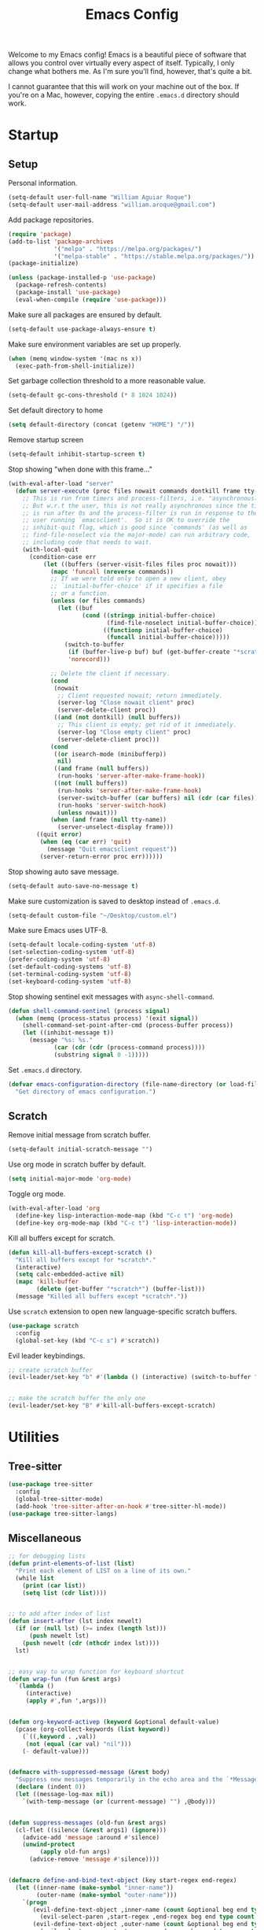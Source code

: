 # -*- coding: utf-8 -*-

#+startup: overview
#+property: header-args :results silent
#+dfree: nil

#+title: Emacs Config

Welcome to my Emacs config! Emacs is a beautiful piece of software
that allows you control over virtually every aspect of itself.
Typically, I only change what bothers me. As I'm sure you'll find,
however, that's quite a bit.

I cannot guarantee that this will work on your machine out of the
box. If you're on a Mac, however, copying the entire =.emacs.d=
directory should work.

#+TOC: headlines 2

* Startup

** Setup

Personal information.

#+begin_src emacs-lisp :tangle yes
(setq-default user-full-name "William Aguiar Roque")
(setq-default user-mail-address "william.aroque@gmail.com")
#+end_src

Add package repositories.

#+begin_src emacs-lisp :tangle yes
(require 'package)
(add-to-list 'package-archives
             '("melpa" . "https://melpa.org/packages/")
             '("melpa-stable" . "https://stable.melpa.org/packages/"))
(package-initialize)
#+end_src

#+begin_src emacs-lisp :tangle yes
(unless (package-installed-p 'use-package)
  (package-refresh-contents)
  (package-install 'use-package)
  (eval-when-compile (require 'use-package)))
#+end_src

Make sure all packages are ensured by default.

#+begin_src emacs-lisp :tangle yes
(setq-default use-package-always-ensure t)
#+end_src

Make sure environment variables are set up properly.

#+begin_src emacs-lisp :tangle yes
(when (memq window-system '(mac ns x))
  (exec-path-from-shell-initialize))
#+end_src

Set garbage collection threshold to a more reasonable value.

#+begin_src emacs-lisp :tangle yes
(setq-default gc-cons-threshold (* 8 1024 1024))
#+end_src

Set default directory to home

#+begin_src emacs-lisp :tangle yes
(setq default-directory (concat (getenv "HOME") "/"))
#+end_src

Remove startup screen

#+begin_src emacs-lisp :tangle yes
(setq-default inhibit-startup-screen t)
#+end_src

Stop showing "when done with this frame..."

#+begin_src emacs-lisp :tangle yes
(with-eval-after-load "server"
  (defun server-execute (proc files nowait commands dontkill frame tty-name)
    ;; This is run from timers and process-filters, i.e. "asynchronously".
    ;; But w.r.t the user, this is not really asynchronous since the timer
    ;; is run after 0s and the process-filter is run in response to the
    ;; user running `emacsclient'.  So it is OK to override the
    ;; inhibit-quit flag, which is good since `commands' (as well as
    ;; find-file-noselect via the major-mode) can run arbitrary code,
    ;; including code that needs to wait.
    (with-local-quit
      (condition-case err
          (let ((buffers (server-visit-files files proc nowait)))
            (mapc 'funcall (nreverse commands))
            ;; If we were told only to open a new client, obey
            ;; `initial-buffer-choice' if it specifies a file
            ;; or a function.
            (unless (or files commands)
              (let ((buf
                     (cond ((stringp initial-buffer-choice)
                            (find-file-noselect initial-buffer-choice))
                           ((functionp initial-buffer-choice)
                            (funcall initial-buffer-choice)))))
                (switch-to-buffer
                 (if (buffer-live-p buf) buf (get-buffer-create "*scratch*"))
                 'norecord)))

            ;; Delete the client if necessary.
            (cond
             (nowait
              ;; Client requested nowait; return immediately.
              (server-log "Close nowait client" proc)
              (server-delete-client proc))
             ((and (not dontkill) (null buffers))
              ;; This client is empty; get rid of it immediately.
              (server-log "Close empty client" proc)
              (server-delete-client proc)))
            (cond
             ((or isearch-mode (minibufferp))
              nil)
             ((and frame (null buffers))
              (run-hooks 'server-after-make-frame-hook))
             ((not (null buffers))
              (run-hooks 'server-after-make-frame-hook)
              (server-switch-buffer (car buffers) nil (cdr (car files)))
              (run-hooks 'server-switch-hook)
              (unless nowait)))
            (when (and frame (null tty-name))
              (server-unselect-display frame)))
        ((quit error)
         (when (eq (car err) 'quit)
           (message "Quit emacsclient request"))
         (server-return-error proc err))))))

#+end_src

Stop showing auto save message.

#+begin_src emacs-lisp :tangle yes
(setq-default auto-save-no-message t)
#+end_src

Make sure customization is saved to desktop instead of =.emacs.d=.

#+begin_src emacs-lisp :tangle yes
(setq-default custom-file "~/Desktop/custom.el")
#+end_src

Make sure Emacs uses UTF-8.

#+begin_src emacs-lisp :tangle yes
(setq-default locale-coding-system 'utf-8)
(set-selection-coding-system 'utf-8)
(prefer-coding-system 'utf-8)
(set-default-coding-systems 'utf-8)
(set-terminal-coding-system 'utf-8)
(set-keyboard-coding-system 'utf-8)
#+end_src

Stop showing sentinel exit messages with =async-shell-command=.

#+begin_src emacs-lisp :tangle yes
(defun shell-command-sentinel (process signal)
  (when (memq (process-status process) '(exit signal))
    (shell-command-set-point-after-cmd (process-buffer process))
    (let ((inhibit-message t))
      (message "%s: %s."
             (car (cdr (cdr (process-command process))))
             (substring signal 0 -1)))))
#+end_src

Set =.emacs.d= directory.

#+begin_src emacs-lisp :tangle yes
(defvar emacs-configuration-directory (file-name-directory (or load-file-name (buffer-file-name)))
  "Get directory of emacs configuration.")
#+end_src

** Scratch

Remove initial message from scratch buffer.

#+begin_src emacs-lisp :tangle yes
(setq-default initial-scratch-message "")
#+end_src

Use org mode in scratch buffer by default.

#+begin_src emacs-lisp :tangle yes
(setq initial-major-mode 'org-mode)
#+end_src

Toggle org mode.

#+begin_src emacs-lisp :tangle yes
(with-eval-after-load 'org
  (define-key lisp-interaction-mode-map (kbd "C-c t") 'org-mode)
  (define-key org-mode-map (kbd "C-c t") 'lisp-interaction-mode))
#+end_src

Kill all buffers except for scratch.

#+begin_src emacs-lisp :tangle yes
(defun kill-all-buffers-except-scratch ()
  "Kill all buffers except for *scratch*."
  (interactive)
  (setq calc-embedded-active nil)
  (mapc 'kill-buffer 
        (delete (get-buffer "*scratch*") (buffer-list)))
  (message "Killed all buffers except *scratch*."))
#+end_src

Use =scratch= extension to open new language-specific scratch buffers.

#+begin_src emacs-lisp :tangle yes
(use-package scratch
  :config
  (global-set-key (kbd "C-c s") #'scratch))
#+end_src

Evil leader keybindings.

#+begin_src emacs-lisp :tangle no :noweb-ref scratch-leader
;; create scratch buffer
(evil-leader/set-key "b" #'(lambda () (interactive) (switch-to-buffer "*scratch*")))


;; make the scratch buffer the only one
(evil-leader/set-key "B" #'kill-all-buffers-except-scratch)
#+end_src

* Utilities

** Tree-sitter

#+begin_src emacs-lisp :tangle yes
(use-package tree-sitter
  :config
  (global-tree-sitter-mode)
  (add-hook 'tree-sitter-after-on-hook #'tree-sitter-hl-mode))
(use-package tree-sitter-langs)
#+end_src

** Miscellaneous

#+begin_src emacs-lisp :tangle yes
;; for debugging lists
(defun print-elements-of-list (list)
  "Print each element of LIST on a line of its own."
  (while list
    (print (car list))
    (setq list (cdr list))))


;; to add after index of list
(defun insert-after (lst index newelt)
  (if (or (null lst) (>= index (length lst)))
      (push newelt lst)
    (push newelt (cdr (nthcdr index lst))))
  lst)


;; easy way to wrap function for keyboard shortcut
(defun wrap-fun (fun &rest args)
  `(lambda ()
     (interactive)
     (apply #',fun ',args)))


(defun org-keyword-activep (keyword &optional default-value)
  (pcase (org-collect-keywords (list keyword))
    (`((,keyword . ,val))
     (not (equal (car val) "nil")))
    (- default-value)))


(defmacro with-suppressed-message (&rest body)
  "Suppress new messages temporarily in the echo area and the `*Messages*' buffer while BODY is evaluated."
  (declare (indent 0))
  (let ((message-log-max nil))
    `(with-temp-message (or (current-message) "") ,@body)))


(defun suppress-messages (old-fun &rest args)
  (cl-flet ((silence (&rest args1) (ignore)))
    (advice-add 'message :around #'silence)
    (unwind-protect
         (apply old-fun args)
      (advice-remove 'message #'silence))))


(defmacro define-and-bind-text-object (key start-regex end-regex)
  (let ((inner-name (make-symbol "inner-name"))
        (outer-name (make-symbol "outer-name")))
    `(progn
       (evil-define-text-object ,inner-name (count &optional beg end type)
         (evil-select-paren ,start-regex ,end-regex beg end type count nil))
       (evil-define-text-object ,outer-name (count &optional beg end type)
         (evil-select-paren ,start-regex ,end-regex beg end type count t))
       (define-key evil-inner-text-objects-map ,key (quote ,inner-name))
       (define-key evil-outer-text-objects-map ,key (quote ,outer-name)))))


(use-package ox-json)
#+end_src

* User interface

General UI config.

#+begin_src emacs-lisp :tangle yes
;; colorscheme stuff
(defvar ansi-color-names-vector
  ["#3c3836" "#fb4933" "#b8bb26" "#fabd2f" "#83a598" "#d3869b" "#8ec07c" "#ebdbb2"])
(defvar pdf-view-midnight-colors '("#fdf4c1" . "#1d2021"))


;; set theme
(use-package doom-themes
  :config
  (load-theme 'doom-tomorrow-night t))
#+end_src

** Theme

Colors.

#+begin_src emacs-lisp :tangle yes
(defconst color-background          "#181818")
(defconst color-white-background    "#FFFFFF")
(defconst color-lighter-background  "#1D1F21")
(defconst color-foreground          "#EBDBB2")
(defconst color-light-subdued       "#EBDBB2")
(defconst color-dark-subdued        "#414543")
(defconst color-darkish-subdued     "#515553")
(defconst color-medium-subdued      "#717171")
(defconst color-darkish-grey        "#212121")
(defconst color-red                 "#D85C68")
(defconst color-light-red           "#886950")
(defconst color-orange              "#FE8019")
(defconst color-light-orange        "#F0C674")
(defconst color-green               "#6CA17A")
(defconst color-light-green         "#B5BD68")
(defconst color-yellow              "#E0DBA9")
(defconst color-bright-yellow       "#DEB44B")
(defconst color-blue                "#81A2BE")
(defconst color-light-blue          "#41728E")
(defconst color-brown               "#BD9977")
(defconst color-dark-brown          "#605846")
(defconst color-purple              "#B294BB")
(defconst color-gold                "#F1A041")
#+end_src

Font locks.

#+begin_src emacs-lisp :tangle yes
(defface operator-lock
  `((t :foreground ,color-red))
  "Face for operators."
  :group 'python-mode)

(defface method-call-lock
  `((t :foreground ,color-red))
  "Face for method calls."
  :group 'python-mode)
#+end_src

Faces.

#+begin_src emacs-lisp :tangle yes
(set-face-attribute 'default nil
                    :weight 'medium
                    :height 140
                    :width 'normal
                    :family "Victor Mono"
                    :background color-background
                    :foreground color-light-subdued)


(set-face-attribute 'fixed-pitch nil
                    :family "Victor Mono"
                    :height 140)


(set-face-attribute 'variable-pitch nil
                    :family "Optima"
                    :height 160)


(set-face-attribute 'font-lock-preprocessor-face nil
                    :inherit 'bold
                    :foreground color-light-red)


(set-face-attribute 'mode-line nil
                    :box nil
                    :background color-background
                    :foreground color-light-subdued)


(set-face-attribute 'mode-line-buffer-id nil
                    :weight 'bold)


(set-face-attribute 'mode-line-inactive nil
                    :box nil
                    :background color-lighter-background
                    :foreground color-light-subdued)


(set-face-attribute 'font-lock-keyword-face nil
                    :weight 'bold
                    :slant 'italic
                    :foreground color-blue)


(set-face-attribute 'font-lock-comment-face nil
                    :slant 'italic)


(set-face-attribute 'font-lock-function-name-face nil
                    :foreground color-red)


(set-face-attribute 'font-lock-constant-face nil
                    :foreground color-red)


(set-face-attribute 'font-lock-variable-name-face nil
                    :foreground color-foreground)


(set-face-attribute 'font-lock-type-face nil
                    :foreground color-gold)


(set-face-attribute 'lazy-highlight nil 
                    :weight 'normal
                    :background color-light-blue
                    :foreground color-foreground)


(set-face-attribute 'line-number nil
                    :background color-background)


(set-face-attribute 'line-number-current-line nil
                    :weight 'normal
                    :background color-background
                    :foreground color-gold)


(set-face-attribute 'shadow nil
                    :foreground color-dark-subdued)


(set-face-attribute 'show-paren-match nil
                    :background nil
                    :foreground color-red
                    :weight 'bold)


(set-face-attribute 'operator-lock nil
                    :foreground color-gold)


(set-face-attribute 'font-lock-builtin-face nil
                    :foreground color-blue)


(set-face-attribute 'secondary-selection nil
                    :foreground nil
                    :background color-lighter-background)


(with-eval-after-load 'hl-line
  (set-face-attribute 'hl-line nil
                      :background color-darkish-grey))
#+end_src

** Line numbers

Set hybrid line numbers.

#+begin_src emacs-lisp :tangle yes
(defun toggle-line-numbers ()
  "Toggle line numbers."
  (interactive)
  (setq-local display-line-numbers
              (if (equal display-line-numbers nil) 'relative nil)))


(add-hook 'prog-mode-hook #'toggle-line-numbers)
(add-hook 'LaTeX-mode-hook #'toggle-line-numbers)
#+end_src

Added option for temporary line numbers.

#+begin_src emacs-lisp :tangle yes
(defvar began-line-toggle nil
  "Whether line numbers have currently been toggled.")


(defun cautious-line-toggle ()
  "Toggle line numbers temporarily if began-line-toggle is nil"
  (interactive)
  (if (and (not began-line-toggle) (not (derived-mode-p 'prog-mode)))
      (progn
        (toggle-line-numbers)
        (setq began-line-toggle t))))


;; show line numbers when using numerical prefix 
;; (add-hook 'prefix-command-preserve-state-hook #'cautious-line-toggle)


(add-hook 'pre-command-hook #'(lambda ()
                                (interactive)
                                (if began-line-toggle
                                    (progn
                                      (toggle-line-numbers)
                                      (setq began-line-toggle nil)))))
#+end_src

Hide line numbers for term.

#+begin_src emacs-lisp :tangle yes
(add-hook 'term-mode-hook (lambda () (setq-local display-line-numbers nil)))
#+end_src

Evil leader key bindings.

#+begin_src emacs-lisp :tangle no :noweb-ref line-number-leader
(evil-leader/set-key "N" #'cautious-line-toggle)
#+end_src

** Window/frame

Clean interface.

#+begin_src emacs-lisp :tangle yes
;; remove menu and tool bar
(tool-bar-mode -1)
(menu-bar-mode -1)


;; remove scrollbar
(toggle-scroll-bar -1)


;; remove title
(defun erase-title ()
  (setq frame-title-format
        (if (equal frame-title-format "") "\n" "")))

(run-with-timer 0 5 #'erase-title)
#+end_src

Resize frame natively (cf. by columns/rows).

#+begin_src emacs-lisp :tangle yes
(setq-default frame-resize-pixelwise t)
#+end_src

Set margins.

#+begin_src emacs-lisp :tangle yes
(fringe-mode 0)
(setq-default left-margin-width 2)
(setq-default right-margin-width 2)
#+end_src

Hide macOS "frame".

#+begin_src emacs-lisp :tangle yes
(add-to-list 'default-frame-alist '(ns-transparent-titlebar . t))
(add-to-list 'default-frame-alist '(ns-appearance . dark))

(setq-default ns-use-proxy-icon nil)
#+end_src

Set default frame size.

#+begin_src emacs-lisp :tangle yes
(if (window-system) (set-frame-size (selected-frame) 110 30))
#+end_src

Raise frame by default.

#+begin_src emacs-lisp :tangle yes
(add-hook 'server-switch-hook (lambda () (select-frame-set-input-focus (selected-frame))))
#+end_src

Make sure client loading doesn't make Emacs forget this whole
configuration thing ever happened.

#+begin_src emacs-lisp :tangle yes
(defvar default-frame-height 30)
(defvar default-frame-width 110)

(defvar default-frame-pixel-height nil)
(defvar default-frame-pixel-width nil)


(add-to-list 'after-make-frame-functions
             #'(lambda (frame)
                 (when (or (not default-frame-pixel-height) (not default-frame-width))
                   (setq-default default-frame-pixel-height (frame-outer-height frame))
                   (setq-default default-frame-pixel-width (frame-outer-width frame)))))


(add-hook 'before-make-frame-hook
          #'(lambda ()
              (add-to-list 'default-frame-alist '(vertical-scroll-bars . nil))
              (add-to-list 'default-frame-alist `(height . ,default-frame-height))
              (add-to-list 'default-frame-alist `(width  . ,default-frame-width))))
#+end_src

Center window.

#+begin_src emacs-lisp :tangle yes
(defvar should-center-frame t)


(defun center-frame (frame)
  (if should-center-frame
      (modify-frame-parameters
       frame '((user-position . t) (top . 0.5) (left . 0.5)))))

(add-to-list 'after-make-frame-functions #'center-frame)
#+end_src

Close current window (vim-style).

#+begin_src emacs-lisp :tangle yes
(defun evil-quit-simple ()
  (interactive)
  (if (one-window-p)
      (delete-frame)
    (delete-window)))

(global-set-key (kbd "M-w") #'evil-quit-simple)
#+end_src

Transpose frame.

#+begin_src emacs-lisp :tangle yes
(define-key global-map (kbd "M-t") #'transpose-frame)
#+end_src

Navigate between windows (splits).

#+begin_src emacs-lisp :tangle yes
(global-set-key (kbd "M-h") 'evil-window-left)
(global-set-key (kbd "M-j") 'evil-window-down)
(global-set-key (kbd "M-k") 'evil-window-up)
(global-set-key (kbd "M-l") 'evil-window-right)
#+end_src

Autoselect window with mouse on it.

#+begin_src emacs-lisp :tangle yes
(setq-default mouse-autoselect-window t)
#+end_src

Cool way to resize windows.

#+begin_src emacs-lisp :tangle yes
(use-package windresize
  :config

  (define-key windresize-map (kbd "l") #'windresize-right)
  (define-key windresize-map (kbd "h") #'windresize-left)
  (define-key windresize-map (kbd "k") #'windresize-up)
  (define-key windresize-map (kbd "j") #'windresize-down))
#+end_src

Split vertically by default.

#+begin_src emacs-lisp :tangle yes
(setq-default split-width-threshold 0)
(setq-default split-height-threshold nil)
#+end_src

Transpose frame.

#+begin_src emacs-lisp :tangle yes
(use-package transpose-frame)
#+end_src

Resize window more easily.

#+begin_src emacs-lisp :tangle yes
(global-set-key (kbd "C-c w") #'evil-window-set-width)
(global-set-key (kbd "C-c h") #'evil-window-set-height)
#+end_src

Begin crusade against popup windows (deferred on trial basis).

#+begin_src emacs-lisp :tangle yes
(setq-default pop-up-windows t)
#+end_src

Evil leader keybindings.

#+begin_src emacs-lisp :tangle no :noweb-ref window-frame-leader
;; open non-fullscreen window
(evil-leader/set-key (kbd "-") #'(lambda ()
                                   (interactive)
                                   (make-frame '((user-position . t) (top . 0.5) (left . 0.5)))
                                   (run-at-time .2 nil (lambda ()
                                                         (set-frame-parameter nil 'fullscreen nil)
                                                         (sleep-for 0.7)
                                                         (center-frame (selected-frame))))))


;; open fullscreen window
(evil-leader/set-key (kbd "_") #'(lambda ()
                                   (interactive)
                                   (make-frame '((fullscreen . fullboth)))))


;; switch frames easily
(evil-leader/set-key "O" #'other-frame)


;; balance out window sizes
(evil-leader/set-key "W" #'balance-windows)


;; recenter frame
(evil-leader/set-key "0" #'(lambda ()
                             (interactive)
                             (set-frame-parameter nil 'width default-frame-width)
                             (set-frame-parameter nil 'height default-frame-height)
                             (center-frame (selected-frame))))


;; quit emacs -- shouldn't technically be here
(evil-leader/set-key (kbd "q") #'(lambda ()
                                   (interactive)
                                   (kill-all-buffers-except-scratch)
                                   (when (yes-or-no-p "Truly really truly quit Emacs? ")
                                     (kill-emacs))))


;; toggle fullscreen more easily
(evil-leader/set-key (kbd "RET") #'toggle-frame-fullscreen)


;; swap window sides
(evil-leader/set-key (kbd "y") #'window-swap-states)


;; swap window sides
(evil-leader/set-key (kbd "z") #'windresize)
#+end_src

** Mode line

Mode line config.

#+begin_src emacs-lisp :tangle no :noweb-ref mode-line-config
(mood-line-mode)

(setq-default display-time-default-load-average nil)
(setq-default display-time-day-and-date t)
(setq-default display-time-format " %H:%M")
(display-time)

(defun mood-line-segment-pdf-page ()
  "Displays the current page in the mode-line."
  (concat (when (equal major-mode 'pdf-view-mode)
            (format "― Page %s" (pdf-view-current-page)))))

(setq-default mode-line-format
                      '((:eval
                         (mood-line--format
                          ;; Left
                          (format-mode-line
                           '(" "
                             (:eval (mood-line-segment-modified))
                             (:eval (mood-line-segment-buffer-name))
                             (:eval (mood-line-segment-position))
                             (:eval (mood-line-segment-pdf-page))))

                          ;; Right
                          (format-mode-line
                           '((:eval (mood-line-segment-eol))
                             (:eval (mood-line-segment-encoding))
                             (:eval (mood-line-segment-vc))
                             (:eval (mood-line-segment-major-mode))
                             (:eval (mood-line-segment-misc-info))
                             (:eval (mood-line-segment-flycheck))
                             (:eval (mood-line-segment-flymake))
                             (:eval (mood-line-segment-process))
                             " "))))))
#+end_src

Custom faces.

#+begin_src emacs-lisp :tangle no :noweb-ref mood-line-faces
(set-face-attribute 'mood-line-buffer-name nil
                    :inherit 'mode-line-buffer-id
                    :foreground color-light-subdued)


(set-face-attribute 'mood-line-major-mode nil
                    :inherit 'bold
                    :foreground color-light-subdued)


(set-face-attribute 'mood-line-modified nil
                    :foreground color-light-subdued)


(set-face-attribute 'mood-line-status-error nil
                    :foreground color-light-subdued)


(set-face-attribute 'mood-line-status-info nil
                    :foreground color-light-subdued)


(set-face-attribute 'mood-line-status-neutral nil
                    :foreground color-light-subdued)


(set-face-attribute 'mood-line-status-success nil
                    :foreground color-light-subdued)


(set-face-attribute 'mood-line-status-warning nil
                    :foreground color-light-subdued)


(set-face-attribute 'mood-line-unimportant nil
                    :foreground color-light-subdued)
#+end_src

#+begin_src emacs-lisp :tangle yes :noweb no-export
(use-package mood-line
  :config
  <<mode-line-config>>
  <<mood-line-faces>>)
#+end_src

** Encoding

Sort of inelegant (but seemingly standard) way of adding ligature
support.

#+begin_src emacs-lisp :tangle yes
(let ((alist `((?! . ,(regexp-opt '("!!" "!=" "!==")))
               (?# . ,(regexp-opt '("##" "###" "####" "#(" "#?" "#[" "#_" "#_(" "#{")))
               (?$ . ,(regexp-opt '("$>")))
               (?% . ,(regexp-opt '("%%")))
               (?& . ,(regexp-opt '("&&")))
               (?* . ,(regexp-opt '("*" "**" "***" "**/" "*/" "*>")))
               (?+ . ,(regexp-opt '("+" "++" "+++" "+>")))
               (?- . ,(regexp-opt '("--" "---" "-->" "-<" "-<<" "->" "->>" "-}" "-~")))
               (?. . ,(regexp-opt '(".-" ".." "..." "..<" ".=")))
               (?/ . ,(regexp-opt '("/*" "/**" "//" "///" "/=" "/==" "/>")))
               (?: . ,(regexp-opt '(":" "::" ":::" ":=")))
               (?\; . ,(regexp-opt '(";;")))
               (?< . ,(regexp-opt '("<!--" "<$" "<$>" "<*" "<*>" "<+" "<+>" "<-" "<--" "<->" "</" "</>" "<<" "<<-" "<<<" "<<=" "<=" "<=" "<=<" "<==" "<=>" "<>" "<|" "<|>" "<~" "<~~")))
               (?= . ,(regexp-opt '("=/=" "=:=" "=<<" "==" "===" "==>" "=>" "=>>")))
               (?> . ,(regexp-opt '(">-" ">=" ">=>" ">>" ">>-" ">>=" ">>>")))
               (?? . ,(regexp-opt '("??" "?=")))
               (?\[ . ,(regexp-opt '("[]")))
               (?\\ . ,(regexp-opt '("\\\\" "\\\\\\")))
               (?^ . ,(regexp-opt '("^=")))
               (?w . ,(regexp-opt '("www")))
               (?x . ,(regexp-opt '("x")))
               (?{ . ,(regexp-opt '("{-")))
               (?| . ,(regexp-opt '("|=" "|>" "||" "||=")))
               (?~ . ,(regexp-opt '("~-" "~=" "~>" "~@" "~~" "~~>")))
               ;;;(?F . ,(regexp-opt '("F_vec")))
               )))
  (dolist (char-regexp alist)
    (set-char-table-range composition-function-table (car char-regexp)
                          `([,(cdr char-regexp) 0 font-shape-gstring]))))
#+end_src

Use fira code for Greek letters in vterm.

#+begin_src emacs-lisp :tangle yes
(add-hook 'vterm-mode-hook (lambda ()
                             (set-fontset-font (face-attribute 'default :fontset)
                                               '(#x0370 . #x03FF) (font-spec :family "Fira Code") nil 'prepend)))
#+end_src

** Prettify symbols

#+begin_src emacs-lisp :tangle yes
(defun add-visual-replacement (from to)
  "Make `prettify-symbols-mode' replace string FROM with string TO.

Updates `prettify-symbols-alist'.  You may need to toggle
`prettify-symbols-mode' to make the changes take effect.

Each character of TO is vertically aligned using the baseline,
such that base-left of the character is aligned with base-right
of the preceding character.  Refer to `reference-point-alist'
for more information."
  (push (cons from (let ((composition nil))
                     (dolist (char (string-to-list to)
                                   (nreverse (cdr composition)))
                       (push char composition)
                       (push '(Br . Bl) composition))))
        prettify-symbols-alist))


(setq-default prettify-symbols-unprettify-at-point t)


(defun prettify-math-symbols ()
  (add-visual-replacement "---" "──")

  (push '("\\sqrt" . "√") prettify-symbols-alist)

  (push '("\\text" . "​") prettify-symbols-alist)
  (push '("\\textbf" . "​") prettify-symbols-alist)
  (push '("\\textit" . "​") prettify-symbols-alist)

  (push '("\\left(" . "(") prettify-symbols-alist)
  (push '("\\right)" . ")") prettify-symbols-alist)
  (add-visual-replacement "\\right)^2" ")²")
  (add-visual-replacement "\\right)^3" ")³")

  (push '("\\left|" . "|") prettify-symbols-alist)
  (push '("\\right|" . "|") prettify-symbols-alist)
  (add-visual-replacement "\\right|^2" "|²")
  (add-visual-replacement "\\right|^3" "|³")

  (push '("\\left[" .  "[") prettify-symbols-alist)
  (push '("\\right]" . "]") prettify-symbols-alist)
  (add-visual-replacement "\\right]^2" "]²")
  (add-visual-replacement "\\right]^3" "]³")

  (add-visual-replacement "\\left\\Vert" "||")
  (add-visual-replacement "\\right\\Vert" "||")

  (push '("\\vecb{a}" . "𝒂") prettify-symbols-alist)
  (push '("\\vecb{b}" . "𝒃") prettify-symbols-alist)
  (push '("\\vecb{c}" . "𝒄") prettify-symbols-alist)
  (push '("\\vecb{u}" . "𝒖") prettify-symbols-alist)
  (push '("\\vecb{v}" . "𝒗") prettify-symbols-alist)
  (push '("\\vecb{r}" . "𝒓") prettify-symbols-alist)

  (push '("\\left\\langle" .  "〈") prettify-symbols-alist)
  (push '("\\right\\rangle" .  "〉") prettify-symbols-alist)

  (prettify-symbols-mode))


(add-hook 'LaTeX-mode-hook #'prettify-math-symbols)


(add-hook 'org-mode-hook #'(lambda ()
                             (push '("[ ]" .  "☐") prettify-symbols-alist)
                             (push '("[X]" . "☑" ) prettify-symbols-alist)
                             (push '("[-]" . "❍" ) prettify-symbols-alist)
                             (push '("#+BEGIN_SRC" . "↦" ) prettify-symbols-alist)
                             (push '("#+END_SRC" . "⇤" ) prettify-symbols-alist)
                             (push '("#+BEGIN_EXAMPLE" . "↦" ) prettify-symbols-alist)
                             (push '("#+END_EXAMPLE" . "⇤" ) prettify-symbols-alist)
                             (push '("#+BEGIN_QUOTE" . "↦" ) prettify-symbols-alist)
                             (push '("#+END_QUOTE" . "⇤" ) prettify-symbols-alist)
                             (push '("#+BEGIN_VERSE" . "↦" ) prettify-symbols-alist)
                             (push '("#+END_VERSE" . "⇤" ) prettify-symbols-alist)
                             (push '("#+begin_verse" . "↦" ) prettify-symbols-alist)
                             (push '("#+end_verse" . "⇤" ) prettify-symbols-alist)
                             (push '("#+begin_quote" . "↦" ) prettify-symbols-alist)
                             (push '("#+end_quote" . "⇤" ) prettify-symbols-alist)
                             (push '("#+begin_example" . "↦" ) prettify-symbols-alist)
                             (push '("#+end_example" . "⇤" ) prettify-symbols-alist)
                             (push '("#+begin_src" . "↦" ) prettify-symbols-alist)
                             (push '("#+end_src" . "⇤" ) prettify-symbols-alist)
                             (push '("#+title: " . "​" ) prettify-symbols-alist)
                             (prettify-math-symbols)))
#+end_src

* Evil

Set all the necessary init variables.

#+begin_src emacs-lisp :tangle no :noweb-ref evil-variables
(setq-default evil-want-keybinding nil)         ; evil-collection compatibility
(setq-default evil-search-module 'evil-search)  ; use vim-style searching
(setq-default evil-undo-system 'undo-tree)      ; use better undo system based on vim
(setq-default evil-vsplit-window-right t)       ; split right
(setq-default evil-split-window-below t)        ; split down


;; new digraphs
(setq-default evil-digraphs-table-user '(((?r ?a) . ?\x2192)
                                         ((?  ? ) . ?\x200b)
                                         ((?t ?h) . ?\x03b8)
                                         ((?p ?i) . ?\x03c0)
                                         ((?p ?h) . ?\x03c6)
                                         ((?l ?a) . ?\x03bb)
                                         ((?o ?m) . ?\x03c9)
                                         ((?n ?u) . ?\x03bd)
                                         ((?b ?e) . ?\x03b2)
                                         ((?g ?a) . ?\x03b3)
                                         ((?t ?a) . ?\x03c4)
                                         ((?a ?l) . ?\x03b1)
                                         ((?r ?h) . ?\x03c1)
                                         ((?m ?m) . ?\x03bc)
                                         ((?. ?.) . ?\x0307)))


;; change cursor colors based on mode (state)
(setq-default evil-emacs-state-cursor '("white" box))
(setq-default evil-normal-state-cursor '("#fdf4c1" box))
(setq-default evil-visual-state-cursor '("orange" box))
(setq-default evil-insert-state-cursor '("#fdf4c1" bar))
(setq-default evil-replace-state-cursor '("orange" hollow))
(setq-default evil-operator-state-cursor '("orange" hollow))


;; set state change messages
(setq-default evil-insert-state-message "")
(setq-default evil-visual-state-message "")
#+end_src

Face configuration.

#+begin_src emacs-lisp :tangle no :noweb-ref evil-faces
(set-face-attribute 'evil-ex-search nil
                    :background "#81a2be"
                    :foreground "#0d0d0d"
                    :weight 'normal)
#+end_src

General evil-mode config.

#+begin_src emacs-lisp :tangle no :noweb-ref evil-config
(evil-mode 1)


;; use vim-style paragraphs
(defadvice forward-evil-paragraph (around default-values activate)
  (let ((paragraph-start (default-value 'paragraph-start))
        (paragraph-separate (default-value 'paragraph-separate)))
    ad-do-it))
#+end_src

General key bindings.

#+begin_src emacs-lisp :tangle no :noweb-ref evil-keybindings
(use-package key-chord
  :load-path "lisp/"
  :config
  (setq-default key-chord-two-keys-delay 0.2)


  ;; redefine chord definition so that keys can't be reversed
  (defun key-chord-define (keymap keys command)
    "Define in KEYMAP, a key-chord of the two keys in KEYS starting a COMMAND.

KEYS can be a string or a vector of two elements. Currently only
elements that corresponds to ascii codes in the range 32 to 126
can be used.

COMMAND can be an interactive function, a string, or nil.
If COMMAND is nil, the key-chord is removed."
    (if (/= 2 (length keys))
        (error "Key-chord keys must have two elements"))
    ;; Exotic chars in a string are >255 but define-key wants 128..255
    ;; for those.
    (let ((key1 (logand 255 (aref keys 0)))
          (key2 (logand 255 (aref keys 1))))
      (define-key keymap (vector 'key-chord key1 key2) command)))


  ;; bind jk to normal state
  (key-chord-define evil-insert-state-map "jk" 'evil-normal-state)
  (key-chord-mode 1)


  (add-hook 'input-method-deactivate-hook #'(lambda () (key-chord-mode 1))))


;; make sure C-j executes in the command window
(define-key evil-command-window-mode-map (kbd "C-j") 'evil-command-window-execute)


;; remap Y to sensible function
(define-key evil-normal-state-map (kbd "Y") #'(lambda ()
                                                (interactive)
                                                (evil-yank (point) (line-end-position))))


;; convenient macro execution
(define-key evil-normal-state-map (kbd "RET") (kbd "@q"))
(define-key evil-visual-state-map (kbd "RET") (kbd "@q"))


;; select contents of last paste
(defun evil-select-pasted ()
  (interactive)
  (let ((start-marker (evil-get-marker ?\[))
        (end-marker (evil-get-marker ?\])))
    (evil-visual-select start-marker end-marker)))

(evil-define-key 'normal global-map (kbd "g b") #'evil-select-pasted)


;; increment/decrement at point
(use-package evil-numbers
  :config
  (define-key global-map (kbd "C-9") #'evil-numbers/dec-at-pt)
  (define-key global-map (kbd "C-0") #'evil-numbers/inc-at-pt))


;; go to beginning and end of visual line by default
(evil-define-key 'normal global-map (kbd "0") #'evil-beginning-of-visual-line)
(evil-define-key 'normal global-map (kbd "$") #'evil-end-of-visual-line)


;; convenient remap for ex state
(evil-define-key nil evil-normal-state-map ";" 'evil-ex)
(evil-define-key nil evil-visual-state-map ";" 'evil-ex)
(evil-define-key 'normal 'dired-mode-map ";" 'evil-ex)
#+end_src

#+begin_src emacs-lisp :tangle yes :noweb no-export
(use-package evil
  :init
  <<evil-variables>>

  :config
  <<evil-faces>>
  <<evil-leader>>
  <<evil-config>>
  <<evil-keybindings>>)
#+end_src

** Evil leader

Let other parts of config create keybindings with evil
leader. Remember to update this with the noweb reference in order to
include bindings. Also, note that this will be evaluated after evil
mode's variables are set and right before the rest of the evil config.

#+begin_src emacs-lisp :tangle no :noweb no-export :noweb-ref evil-leader
;; I may eventually move this out
(defun kill-all-other-buffers ()
  "Kill all buffers except for this and *scratch*."
  (interactive)
  (setq calc-embedded-active nil)
  (mapc 'kill-buffer 
        (delete (current-buffer)
                (delete (get-buffer "*scratch*") (buffer-list))))
  (message "Killed all buffers except this and *scratch*."))


(use-package evil-leader
  :init
  (setq-default evil-leader/in-all-states 1)

  :config
  (global-evil-leader-mode)


  ;; set leader
  (evil-leader/set-leader "SPC")


  ;; convenient saving
  (evil-leader/set-key "f" #'(lambda ()
                               (interactive)
                               (cond
                                ((string-prefix-p "*scratch" (buffer-name)) (message "(No changes need to be saved)"))
                                ((equal major-mode 'wdired-mode) (wdired-finish-edit))
                                ((equal major-mode 'org-agenda-mode)
                                 (org-save-all-org-buffers)
                                 (message "Org buffers saved.")
                                 (progenda-publish-schedule))
                                (t
                                 (if (buffer-modified-p)
                                     (message "Wrote %s." (if (null (buffer-file-name))
                                                              "file"
                                                            (file-name-nondirectory (buffer-file-name))))
                                   (message "(No changes need to be saved)"))
                                 (with-suppressed-message
                                     (call-interactively #'save-buffer))))))


  ;; convenient exiting
  (evil-leader/set-key "e" #'(lambda ()
                               (interactive)
                               (if (equal major-mode 'org-agenda-mode)
                                   (org-agenda-exit)
                                 (setq calc-embedded-active nil)
                                 (kill-this-buffer))))
  (evil-leader/set-key "E" #'kill-all-other-buffers)
  (evil-leader/set-key "x" #'(lambda ()
                               (interactive)
                               (save-buffer)
                               (kill-this-buffer)))


  ;; delete current file
  (evil-leader/set-key "D" #'(lambda ()
                               (interactive)
                               (if (yes-or-no-p "Really truly really delete this file? ")
                                   (delete-file (buffer-file-name)))))


  ;; display current time
  (evil-leader/set-key "j" #'(lambda ()
                               (interactive)
                               (message (format-time-string "%H:%M:%S ― %d %b, %Y"))))


  ;; convenient way to evaluate buffer
  (evil-leader/set-key "v" #'eval-buffer)


  ;; convenient terminal opening
  (evil-leader/set-key "t" #'(lambda ()
                               (interactive)
                               (vterm (format
                                       "*vterm-%s*"
                                       (make-temp-name "")))))


  <<calendar-leader>>
  <<capture-leader>>
  <<dictionary-leader>>
  <<ranger-leader>>
  <<dired-leader>>
  <<editing-leader>>
  <<git-leader>>
  <<helm-leader>>
  <<line-number-leader>>
  <<mac-leader>>
  <<mail-leader>>
  <<olivetti-leader>>
  <<org-agenda-leader>>
  <<org-mode-leader>>
  <<scratch-leader>>
  <<script-leader>>
  <<snippet-leader>>
  <<spelling-leader>>
  <<templating-leader>>
  <<window-frame-leader>>)
#+end_src

** Evil surround

Like tpope's =vim-surround=.

#+begin_src emacs-lisp :tangle yes
(use-package evil-surround
  :config
  (global-evil-surround-mode 1))
#+end_src

** Evil collection

This package adds evil keybindings to many different modes.

#+begin_src emacs-lisp :tangle yes
(use-package evil-collection
  :after evil
  :config
  (evil-collection-init))
#+end_src

** Evil args

#+begin_src emacs-lisp :tangle yes
(use-package evil-args
  :config
  (define-key evil-inner-text-objects-map "g" 'evil-inner-arg)
  (define-key evil-outer-text-objects-map "g" 'evil-outer-arg)
  (define-key evil-normal-state-map "L" 'evil-forward-arg)
  (define-key evil-normal-state-map "H" 'evil-backward-arg))
#+end_src

** Evil embrace

Evil hugs. Very nasty.

#+begin_src emacs-lisp :tangle yes :noweb no-export
(defun add-general-embrace-pairs ()
  (embrace-add-pair ?\( "( " " )")
  (embrace-add-pair ?\) "(" ")")
  (embrace-add-pair ?\[ "[ " " ]")
  (embrace-add-pair ?\] "[" "]")
  (embrace-add-pair ?\{ "{ " " }")
  (embrace-add-pair ?\} "{" "}"))


(use-package evil-embrace
  :ensure t
  :config
  (evil-embrace-enable-evil-surround-integration)

  (add-hook 'prog-mode-hook #'add-general-embrace-pairs)
  (add-hook 'text-mode-hook #'add-general-embrace-pairs)

  <<latex-mode-embrace>>
  <<org-mode-embrace>>)
#+end_src

** Evil owl

Hire owls to report registers and marks.

#+begin_src emacs-lisp :tangle yes
(use-package evil-owl
  :config
  (setq-default evil-owl-max-string-length 500)
  (add-to-list 'display-buffer-alist
               '("*evil-owl*"
                 (display-buffer-in-side-window)
                 (side . bottom)
                 (window-height . 0.3)))
  (evil-owl-mode)

  (evil-define-command evil-owl-record-macro (register)
    "Record a keyboard macro into REGISTER.
If REGISTER is :, /, or ?, the corresponding command line window
will be opened instead."
    :keep-visual t
    :suppress-operator t
    (interactive
     (list (if (equal major-mode 'org-agenda-mode)
               (progn (org-agenda-exit)
                      ?\C-g)
             (unless (and evil-this-macro defining-kbd-macro)
               (or evil-this-register (evil-read-key))))))
    (let (last-macro)
      (cond
       ((eq register ?\C-g)
        (keyboard-quit))
       ((and evil-this-macro defining-kbd-macro)
        (setq evil-macro-buffer nil)
        (condition-case nil
            (setq last-macro (evil-end-and-return-macro))
          (error nil))
        (when last-macro
          (evil-set-register evil-this-macro last-macro))
        (setq evil-this-macro nil))
       ((eq register ?:)
        (evil-command-window-ex))
       ((eq register ?/)
        (evil-command-window-search-forward))
       ((eq register ??)
        (evil-command-window-search-backward))
       ((or (<= ?0 register ?9)
            (<= ?a register ?z)
            (<= ?A register ?Z))
        (when defining-kbd-macro (end-kbd-macro))
        (setq evil-this-macro register)
        (evil-set-register evil-this-macro nil)
        (kmacro-start-macro nil)
        (setq evil-macro-buffer (current-buffer)))
       (t (error "Invalid register"))))))
#+end_src

** Evil commentary

Better commenting based on tpope's vim-commentary.

#+begin_src emacs-lisp :tangle yes
(use-package evil-commentary
  :config

  (evil-commentary-mode))
#+end_src

** Evil little word

For short, hurtful comments. And camel case motion.

#+begin_src emacs-lisp :tangle yes
(use-package evil-little-word
  :load-path "lisp/"
  :config
  (define-key evil-normal-state-map (kbd "w") 'evil-forward-little-word-begin)
  (define-key evil-normal-state-map (kbd "b") 'evil-backward-little-word-begin)
  (define-key evil-operator-state-map (kbd "w") 'evil-forward-little-word-begin)
  (define-key evil-operator-state-map (kbd "b") 'evil-backward-little-word-begin)
  (define-key evil-visual-state-map (kbd "w") 'evil-forward-little-word-begin)
  (define-key evil-visual-state-map (kbd "b") 'evil-backward-little-word-begin)
  (define-key evil-visual-state-map (kbd "i w") 'evil-inner-little-word))
#+end_src

** Evil indent plus

For indent-based text objects.

#+begin_src emacs-lisp :tangle yes
(use-package evil-indent-plus
  :config
  (evil-indent-plus-default-bindings))
#+end_src

** Evil tree-sitter objects

#+begin_src emacs-lisp :tangle yes
(use-package evil-textobj-tree-sitter
  :config
  (define-key evil-outer-text-objects-map "f"
              (evil-textobj-tree-sitter-get-textobj "function.outer"))
  (define-key evil-inner-text-objects-map "f"
              (evil-textobj-tree-sitter-get-textobj "function.inner"))

  (define-key evil-outer-text-objects-map "i"
              (evil-textobj-tree-sitter-get-textobj ("conditional.outer" "loop.outer")))
  (define-key evil-inner-text-objects-map "i"
              (evil-textobj-tree-sitter-get-textobj ("conditional.inner" "loop.inner")))

  (define-key evil-outer-text-objects-map "a"
              (evil-textobj-tree-sitter-get-textobj "assignment.outer"))
  (define-key evil-inner-text-objects-map "a"
              (evil-textobj-tree-sitter-get-textobj "assignment.inner"))

  (define-key evil-inner-text-objects-map "r"
              (evil-textobj-tree-sitter-get-textobj "assignment.rhs"))
  (define-key evil-inner-text-objects-map "l"
              (evil-textobj-tree-sitter-get-textobj "assignment.lhs"))

  (define-key evil-inner-text-objects-map "n"
              (evil-textobj-tree-sitter-get-textobj "number.inner"))

  (define-key evil-inner-text-objects-map "c"
              (evil-textobj-tree-sitter-get-textobj "call.inner"))
  (define-key evil-outer-text-objects-map "c"
              (evil-textobj-tree-sitter-get-textobj "call.outer"))

  (define-key evil-inner-text-objects-map "j"
              (evil-textobj-tree-sitter-get-textobj "comment.inner"))
  (define-key evil-outer-text-objects-map "j"
              (evil-textobj-tree-sitter-get-textobj "comment.outer")))
#+end_src

* Navigation

Motion between and within lines.

#+begin_src emacs-lisp :tangle yes
;; better line motion
(define-key evil-normal-state-map (kbd "j") 'evil-next-visual-line)
(define-key evil-normal-state-map (kbd "k") 'evil-previous-visual-line)
(define-key evil-visual-state-map (kbd "j") 'evil-next-visual-line)
(define-key evil-visual-state-map (kbd "k") 'evil-previous-visual-line)


;; repeat find char remap
(define-key evil-normal-state-map (kbd "-") 'evil-repeat-find-char)
#+end_src

Scrolling.

#+begin_src emacs-lisp :tangle yes
(evil-define-key 'normal global-map (kbd "J") #'(lambda ()
                                                  (interactive)
                                                  (scroll-up 3)))
(evil-define-key 'normal global-map (kbd "K") #'(lambda ()
                                                  (interactive)
                                                  (scroll-down 3)))

(evil-define-key 'visual global-map (kbd "J") #'(lambda ()
                                                  (interactive)
                                                  (scroll-up 3)))
(evil-define-key 'visual global-map (kbd "K") #'(lambda ()
                                                  (interactive)
                                                  (scroll-down 3)))

;; smooth scrolling
(setq-default scroll-margin 5)
(setq-default scroll-conservatively 9999)
(setq-default scroll-step 1)


;; allow horizontal scrolling with mouse
(setq-default mouse-wheel-tilt-scroll t)
(setq-default mouse-wheel-flip-direction t)
#+end_src

Searching.

#+begin_src emacs-lisp :tangle yes
;; use backslash to end search highlighting
(define-key evil-normal-state-map (kbd "\\") #'evil-ex-nohighlight)


;; use C-j in isearch
(define-key isearch-mode-map (kbd "C-j") #'isearch-exit)


;; travel between isearch occurences
(define-key isearch-mode-map (kbd "C-n") #'isearch-repeat-forward)
(define-key isearch-mode-map (kbd "C-p") #'isearch-repeat-backward)
#+end_src

Jumping.

#+begin_src emacs-lisp :tangle yes
;; swap ' and `
(define-key evil-normal-state-map (kbd "`") #'evil-goto-mark-line)
(define-key evil-normal-state-map (kbd "'") #'evil-goto-mark)


;; jump to word with ace-jump-mode
(use-package ace-jump-mode
  :config
  (define-key evil-normal-state-map (kbd "C-f") #'ace-jump-word-mode)

  (set-face-attribute 'ace-jump-face-foreground nil
                      :foreground "#cc6666"))
#+end_src

** Buffer ring

Create a ring of buffers. I may turn this into a small minor mode in
the future. This also happens to be my first "actual" emacs lisp
program.

#+begin_src emacs-lisp :tangle yes
(defvar buffer-toggle-ring '())
(defvar buffer-toggle-ring-index 0)


(defun display-buffer-toggle-ring ()
  (interactive)
  (if (equal (length buffer-toggle-ring) 0)
      (message "Buffer ring empty.")
    (message "%s" (string-join
                   (mapcar (lambda (buffer)
                             (propertize (buffer-name buffer) 'face 'helm-buffer-file))
                           buffer-toggle-ring)
                   "\n"))))


(defun remove-current-from-buffer-ring ()
  "Remove current buffer from buffer ring."
  (when (member (current-buffer) buffer-toggle-ring)
    (setq buffer-toggle-ring (delete (current-buffer) buffer-toggle-ring))
    (display-buffer-toggle-ring)
    (setq buffer-toggle-ring-index (- buffer-toggle-ring-index 1))))


(defun toggle-buffer-in-buffer-ring ()
  "Add/remove current buffer from ring."
  (interactive)
  (if (member (current-buffer) buffer-toggle-ring)
      (remove-current-from-buffer-ring)
    (setq buffer-toggle-ring (insert-after buffer-toggle-ring buffer-toggle-ring-index (current-buffer)))
    (display-buffer-toggle-ring)
    (setq buffer-toggle-ring-index (+ buffer-toggle-ring-index 1))))


(defun switch-to-next-buffer-in-ring ()
  "Switch to next buffer in ring."
  (interactive)
  (when (> (length buffer-toggle-ring) 0)
    (setq buffer-toggle-ring-index (mod (+ buffer-toggle-ring-index 1) (length buffer-toggle-ring)))
    (switch-to-buffer (nth buffer-toggle-ring-index buffer-toggle-ring))))


(add-hook 'kill-buffer-hook #'remove-current-from-buffer-ring)


(evil-define-key 'normal global-map (kbd "<S-backspace>") #'toggle-buffer-in-buffer-ring)
(evil-define-key 'normal global-map (kbd "<backspace>") #'switch-to-next-buffer-in-ring)
(evil-define-key 'normal global-map (kbd "<C-backspace>") #'display-buffer-toggle-ring)
#+end_src

** Helm

#+begin_src emacs-lisp :tangle yes :noweb no-export
(use-package helm
  :config
  (helm-mode 1)

  (setq-default helm-completion-style 'emacs)
  (setq-default helm-left-margin-width 1)
  (setq-default helm-buffers-left-margin-width 1)
  (setq-default helm-buffer-details-flag nil)

  <<helm-keys>>
  <<helm-faces>>)
#+end_src

Define =evil-leader= bindings.

#+begin_src emacs-lisp :tangle no :noweb-ref helm-leader
;; open the minibuffer
(evil-leader/set-key "k" #'(lambda ()
                             (interactive)
                             (let ((pop-up-windows t))
                               (call-interactively #'helm-mini))))


;; open command minibuffer
(evil-leader/set-key ";" #'(lambda ()
                             (interactive)
                             (let ((pop-up-windows t))
                               (call-interactively #'helm-M-x))))


;; for helm-ag
(evil-leader/set-key "g" #'helm-ag)
#+end_src

Customize helm appearance.

#+begin_src emacs-lisp :tangle no :noweb-ref helm-faces
(set-face-attribute 'helm-candidate-number nil
                    :extend t
                    :foreground color-medium-subdued
                    :background color-background)


(set-face-attribute 'helm-header-line-left-margin nil
                    :extend t
                    :foreground color-medium-subdued
                    :background color-background)


(set-face-attribute 'helm-selection nil
                    :extend t
                    :background color-darkish-grey
                    :weight 'bold)


(set-face-attribute 'helm-ff-file-extension nil
                    :extend t
                    :foreground 'unspecified)


(set-face-attribute 'helm-buffer-directory nil
                    :extend t
                    :background 'unspecified
                    :foreground 'unspecified
                    :underline t
                    :weight 'bold)


(set-face-attribute 'helm-source-header nil
                    :extend t
                    :background color-background
                    :foreground color-medium-subdued
                    :slant 'italic
                    :family "Victor Mono")


(set-face-attribute 'helm-buffer-saved-out nil
                    :extend t
                    :background 'unspecified
                    :foreground color-red)


(set-face-attribute 'helm-ff-denied nil
                    :extend t
                    :background 'unspecified
                    :foreground color-red)
#+end_src

File preview.

#+begin_src emacs-lisp :tangle yes
(use-package helm-file-preview
  :config
  (setq-default helm-file-preview-only-when-line-numbers nil))
#+end_src

Define key bindings.

#+begin_src emacs-lisp :tangle no :noweb-ref helm-keys
(define-key helm-map (kbd "M-]") 'helm-next-source)
(define-key helm-map (kbd "M-[") 'helm-previous-source)


(define-key helm-map (kbd "C-j") 'helm-confirm-and-exit-minibuffer)
(define-key helm-map (kbd "C-k") 'helm-execute-persistent-action)


(define-key helm-map (kbd "C-M-j") 'helm-cr-empty-string)


(define-key helm-read-file-map (kbd "C-j") 'helm-ff-RET)


(global-set-key (kbd "M-x") 'helm-M-x)
#+end_src

Redefine buffers list to be more careful.

#+begin_src emacs-lisp :tangle yes
(defun helm-buffer-list ()
  "Return the current list of buffers.
The list is reordered with `helm-buffer-list-reorder-fn'."
  (helm-buffer-list-1))
#+end_src

*** Helm ag

Ensure =helm-ag=.

#+begin_src emacs-lisp :tangle yes
(use-package helm-ag)
#+end_src

*** Helm projectile

=helm-projectile= config.

#+begin_src emacs-lisp :tangle yes
(use-package helm-projectile
  :ensure t
  :config
  (setq-default projectile-git-submodule-command nil)

  ;; projectile not working until I figure it out
  (setq-default helm-mini-default-sources '(helm-source-bookmarks
                                            ;; helm-source-projectile-recentf-list
                                            ;; helm-source-projectile-buffers-list
                                            ;; helm-source-projectile-projects
                                            ;; helm-source-projectile-files-list
                                            helm-source-buffers-list
                                            helm-source-recentf)))
#+end_src

* Editing

General editing config.

#+begin_src emacs-lisp :tangle yes
;; tab width
(setq-default tab-width 4)
(setq-default c-basic-offset 4)
(setq-default indent-tabs-mode nil)


;; use C-j to join in visual mode
(define-key evil-visual-state-map (kbd "C-j") #'evil-join)


;; stop blinking, cursor. seriously.
(blink-cursor-mode -1)


;; show matching parenthesis
(show-paren-mode t)


;; set fill column (obviously)
(setq-default fill-column 75)


;; make sure sentences are not limited to those that are double-space-separated
(setq-default sentence-end-double-space nil)
#+end_src

Hooks.

#+begin_src emacs-lisp :tangle yes
;; disable auto-fill-mode when asked politely
(defun enable-polite-auto-fill ()
  (when (and (org-keyword-activep "AUTOFILL" nil)
             (not (org-keyword-activep "LITERARY")))
    (auto-fill-mode 1)))


(add-hook 'text-mode-hook #'enable-polite-auto-fill)


;; highlight current line
(add-hook 'prog-mode-hook #'hl-line-mode)
#+end_src

Split paragraph into sentences.

#+begin_src emacs-lisp :tangle yes
(defvar last-paragraph-sentence-split nil
  "Dotted list holding markers for the first and last paragraphs
after using split-paragraph-into-sentences.")


(defun split-paragraph-into-sentences ()
  (interactive)
  (save-excursion
    (let* ((sentence-count 0)
           (paragraph-bounds (if (use-region-p)
                                 `(,(region-beginning) . ,(region-end))
                               (mark-paragraph)
                               `(,(point) . ,(mark))))
           (beginning-marker (progn
                               (goto-char (car paragraph-bounds))
                               (point-marker))))
      (forward-sentence)
      (while (< (point) (cdr paragraph-bounds))
        (delete-char 1)
        (insert "\n\n")
        ;; (fill-paragraph)
        (forward-sentence)
        (setq sentence-count (+ 1 sentence-count)))
      (setq last-paragraph-sentence-split
            `(,beginning-marker . ,(point-marker))))))


(defun join-sentences-into-paragraph ()
  (interactive)
  (save-excursion
    (let ((start (marker-position (car last-paragraph-sentence-split)))
          (end (marker-position (cdr last-paragraph-sentence-split))))
      (goto-char start)
      (join-line nil (+ 1 start) end)
      ;; (fill-paragraph)
      )
    (setq last-paragraph-sentence-split nil)))


(defun toggle-sentence-split ()
  (interactive)
  (if last-paragraph-sentence-split
      (join-sentences-into-paragraph)
    (split-paragraph-into-sentences)))
#+end_src

Rotate text (thanks, [[https://www.emacswiki.org/emacs/RotateText][Emacs Wiki]]).

#+begin_src emacs-lisp :tangle yes
(defvar rotate-text-rotations
  '(("true" "false")
    ("True" "False")
    ("yes" "no")
    ("0" "1")
    ("+" "-"))
  "List of text rotation sets.")


(defun rotate-region (beg end)
  "Rotate all matches in `rotate-text-rotations' between point and mark."
  (interactive "r")
  (let ((regexp (rotate-convert-rotations-to-regexp
		 rotate-text-rotations))
	(end-mark (copy-marker end)))
    (save-excursion
      (goto-char beg)
      (while (re-search-forward regexp (marker-position end-mark) t)
	(let* ((found (match-string 0))
	       (replace (rotate-next found)))
	  (replace-match replace))))))


(defun rotate-string (string &optional rotations)
  "Rotate all matches in STRING using associations in ROTATIONS.
If ROTATIONS are not given it defaults to `rotate-text-rotations'."
  (let ((regexp (rotate-convert-rotations-to-regexp
		 (or rotations rotate-text-rotations)))
	(start 0))
    (while (string-match regexp string start)
      (let* ((found (match-string 0 string))
	     (replace (rotate-next
		       found
		       (or rotations rotate-text-rotations))))
	(setq start (+ (match-end 0)
		       (- (length replace) (length found))))
	(setq string (replace-match replace nil t string))))
    string))


(defun rotate-next (string &optional rotations)
  "Return the next element after STRING in ROTATIONS."
  (let ((rots (rotate-get-rotations-for
	       string
	       (or rotations rotate-text-rotations))))
    (if (> (length rots) 1)
	(error (format "Ambiguous rotation for %s" string))
      (if (< (length rots) 1)
	  ;; If we get this far, this should not occur:
	  (error (format "Unknown rotation for %s" string))
	(let ((occurs-in-rots (member string (car rots))))
	  (if (null occurs-in-rots)
	      ;; If we get this far, this should *never* occur:
	      (error (format "Unknown rotation for %s" string))
	  (if (null (cdr occurs-in-rots))
	      (caar rots)
	    (cadr occurs-in-rots))))))))


(defun rotate-get-rotations-for (string &optional rotations)
  "Return the string rotations for STRING in ROTATIONS."
  (remq nil (mapcar (lambda (rot) (if (member string rot) rot))
		    (or rotations rotate-text-rotations))))


(defun rotate-convert-rotations-to-regexp (rotations)
  (regexp-opt (rotate-flatten-list rotations)))


(defun rotate-flatten-list (list-of-lists)
  "Flatten LIST-OF-LISTS to a single list.
Example:
  (rotate-flatten-list '((a b c) (1 ((2 3)))))
    => (a b c 1 2 3)"
  (if (null list-of-lists)
      list-of-lists
    (if (listp list-of-lists)
	(append (rotate-flatten-list (car list-of-lists))
		(rotate-flatten-list (cdr list-of-lists)))
      (list list-of-lists))))


(defun rotate-word-at-point ()
  "Rotate word at point based on sets in `rotate-text-rotations'."
  (interactive)
  (let ((bounds (bounds-of-thing-at-point 'symbol))
        (opoint (point)))
    (when (consp bounds)
      (let ((beg (car bounds))
            (end (copy-marker (cdr bounds))))
        (rotate-region beg end)
        (goto-char (if (> opoint end) end opoint))))))


(evil-define-key 'normal global-map (kbd "g r r") #'rotate-word-at-point)
#+end_src

For large files.

#+begin_src emacs-lisp :tangle yes
(use-package vlf
  :config
  (require 'vlf-setup)

  (setq-default vlf-application 'dont-ask))
#+end_src

Caps lock imitation.

#+begin_src emacs-lisp :tangle yes
(use-package caps-lock
  :config
  (define-key global-map (kbd "C-c C-SPC") #'caps-lock-mode))
#+end_src

Key bindings.

#+begin_src emacs-lisp :tangle yes
;; use C-j for command prompt
(define-key evil-ex-completion-map (kbd "C-j") #'exit-minibuffer)


;; insert spaces without leaving normal mode
(evil-define-key 'normal 'org-mode-map (kbd "z l") #'(lambda ()
                                                       (interactive)
                                                       (forward-char)
                                                       (insert " ")))
(evil-define-key 'normal 'org-mode-map (kbd "z h") #'(lambda ()
                                                       (interactive)
                                                       (insert " ")
                                                       (evil-backward-char)))


;; capitalization
(evil-define-key 'normal global-map (kbd "g \'") #'(lambda ()
                                                     (interactive)
                                                     (save-excursion
                                                       (if (not (equal (char-before) ? ))
                                                           (evil-backward-word-begin 1))
                                                       (upcase-char 1))))
(evil-define-key 'normal global-map (kbd "g \"") #'(lambda ()
                                                     (interactive)
                                                     (save-excursion
                                                       (if (not (equal (char-before) ? ))
                                                           (evil-backward-word-begin 1))
                                                       (downcase-word 1))))


;; make sure C-j doesn't actually create a new line in normal state
(define-key evil-normal-state-map (kbd "C-j") #'evil-ret)


;; delete char the fast way
(define-key key-translation-map (kbd "C-h") [127])


;; use C-j as RET
(global-set-key (kbd "C-j") #'newline)


;; set convenient line-opening
(defun open-line-down ()
  "Open and move to next line."
  (interactive)
  (call-interactively 'move-end-of-line)
  (newline))


(defun open-line-up ()
  "Open and move to previous line."
  (interactive)
  (call-interactively 'move-beginning-of-line)
  (newline)
  (forward-line -1))


(define-key evil-normal-state-map (kbd "z j") #'open-line-down)
(define-key evil-normal-state-map (kbd "z k") #'open-line-up)


(defun evil-shift-right-preserve ()
  (interactive)
  (evil-shift-right evil-visual-beginning evil-visual-end)
  (evil-normal-state)
  (evil-visual-restore))


(defun evil-shift-left-preserve ()
  (interactive)
  (evil-shift-left evil-visual-beginning evil-visual-end)
  (evil-normal-state)
  (evil-visual-restore))


(define-key evil-visual-state-map (kbd ">") #'evil-shift-right-preserve)
(define-key evil-visual-state-map (kbd "<") #'evil-shift-left-preserve)


(evil-define-key 'insert global-map (kbd "C-M-\\")
  #'(lambda (literal-string)
      (interactive "sInsert literal: ")
      (insert literal-string)))
#+end_src

Evil leader bindings.

#+begin_src emacs-lisp :tangle no :noweb-ref editing-leader
;; zoom in/out
(evil-leader/set-key "=" #'text-scale-adjust)


;; toggle sentence split
(evil-leader/set-key "s" #'toggle-sentence-split)


;; switch input method
(evil-leader/set-key "\\" #'toggle-input-method)


;; count occurrences
(evil-leader/set-key "F" #'count-matches)
#+end_src

** Snippets

Enable YASnippet.

#+begin_src emacs-lisp :tangle yes
(use-package yasnippet
  :ensure t
  :config
  (yas-global-mode)


  ;; use C-, instead of tab to expand
  (define-key yas-minor-mode-map [(tab)] nil)
  (define-key yas-minor-mode-map (kbd "TAB") nil)

  (define-key yas-minor-mode-map (kbd "C-b") #'yas-prev-field)

  (define-key yas-minor-mode-map (kbd "C-,")
              #'(lambda ()
                  (interactive)
                  (let ((inhibit-message t))
                    (yas-expand)
                    ;; (org-toggle-pretty-entities)
                    ;; (org-toggle-pretty-entities)
                    )))
              


  ;; disable out-of-field modification warning (for laas)
  (setq-default yas-inhibit-overlay-modification-protection t) 


  ;; make sure latex snippets work in org-mode
  (add-hook 'org-mode-hook
            #'(lambda ()
                (yas-activate-extra-mode 'latex-mode))))
#+end_src

Matrix-like snippets.

#+begin_src emacs-lisp :tangle yes
(defun insert-matrix-like (env rows cols &optional arguments)
  (interactive "sEnvironment: \nnRows: \nnColumns: ")
  (let ((beginning-marker (point-marker))
        (end-marker (save-excursion
                      (goto-char (1+ (point)))))
        (matrix-string ""))
    (insert (format "\\begin{%s}%s\n" env (if arguments arguments "")))
    (dotimes (i rows)
      (dotimes (j cols)
        (setq matrix-string (concat matrix-string
                                    (format
                                     (if (equal j (1- cols)) "$%s" "$%s & ")
                                     (+ 1 (* i cols) j)))))
      (setq matrix-string (concat matrix-string (if (equal i (1- rows)) (format "\n\\end{%s}" env) "\\\\\\\n"))))
    (setq my/unhiding-current-line nil)
    (yas-expand-snippet matrix-string)
    (add-hook 'yas-after-exit-snippet-hook #'align-yasnippet-matrix)))


(defun align-matrix (start end)
  (interactive "r")
  (if (not (region-active-p))
      (save-mark-and-excursion
        (let ((inhibit-message t))
          (er/mark-LaTeX-inside-environment))
        (setq start (point))
        (setq end (mark))))
  (setq my/unhiding-current-line nil)
  (align-regexp start end "\\(\\s-*\\) &" 1 1 t)
  (setq my/unhiding-current-line t))


(evil-define-key 'visual org-mode-map (kbd "g r a") #'align-matrix)
(evil-define-key 'normal org-mode-map (kbd "g r a") #'align-matrix)


(defun align-yasnippet-matrix ()
  (align-regexp yas-snippet-beg yas-snippet-end "\\(\\s-*\\) &" 1 1 t)
  (setq my/unhiding-current-line t)
  (remove-hook 'yas-after-exit-snippet-hook #'align-yasnippet-matrix))
#+end_src

Piecewise case snippet.

#+begin_src emacs-lisp :tangle yes
(defun snippet-create-n-cases (n)
  (let ((snippet-string "")
        (yas-indent-line 'fixed)
        (yas-wrap-around-region 'nil))
    (dotimes (i n)
      (setq snippet-string (format "%s$%d & \\text{if } $%d\\\\\\\n"
                                   snippet-string
                                   (+ (* 2 i) 1)
                                   (+ (* 2 i) 2))))
    (yas-expand-snippet (format "\\begin{cases}\n%s\\end{cases}" snippet-string))))

(defun snippet-create-cases ()
  (interactive)
  (let ((n (save-excursion
             (goto-char (- (point) 1))
             (number-at-point))))
    (if n
        (progn
          (save-excursion
            (goto-char (- (point) 1))
            (let ((bounds (bounds-of-thing-at-point 'number)))
              (delete-region (car bounds) (cdr bounds))))
          (snippet-create-n-cases n))
      (snippet-create-n-cases 2))))
#+end_src

Automatic fraction snippets.

#+begin_src emacs-lisp :tangle yes
(defun snippet-convert-fraction (start end)
  (interactive
   (if (region-active-p)
       (list (region-beginning) (region-end))
     '(nil nil)))

  (if (null start)
      (if (not (texmathp))
          (insert "/")
        (pcase (char-before)
          (?/
           (delete-backward-char 1)
           (yas-expand-snippet "\\dfrac{$1}{$2}$0"))
          (?.
           (delete-backward-char 1)
           (insert "/"))
          (?,
           (delete-backward-char 1)
           (insert "\\big/"))
          (-
           (insert "/")

           (let ((found-brace 0)
                 (limit (point))
                 (match nil)
                 (match-start nil))
             (save-excursion
               (goto-char (1- (point)))
               (while (and
                       (texmathp)
                       (> (point) (line-beginning-position))
                       (not (equal (char-after) ? ))
                       (not (equal (char-after) ?-))
                       (not (and (memq (char-after) '(?{ ?\()) (equal found-brace 0))))
                 (pcase (char-after)
                   ((or ?} ?\)) (setq found-brace (1+ found-brace)))
                   ((or ?{ ?\() (setq found-brace (1- found-brace))))
                 (goto-char (1- (point))))
               (when (re-search-forward "\\(?:^\\(?1:.+\\)/\\)\\|\\(?:[ -{(]\\(?1:.+\\)/\\)" limit t)
                 (setq match (match-string 1))
                 (setq match-start (match-beginning 1))))

             (when match-start
               (delete-region match-start limit)
               (yas-expand-snippet (format "\\dfrac{%s}{$1}$0" match)))))))
    (let ((numerator (buffer-substring start end)))
      (evil-insert-state)
      (delete-region start end)
      (yas-expand-snippet (format "\\dfrac{%s}{$1}$0" numerator)))))


(evil-define-key 'insert org-mode-map (kbd "/") #'snippet-convert-fraction)
(evil-define-key 'visual org-mode-map (kbd "/") #'snippet-convert-fraction)

(evil-define-key 'insert LaTeX-mode-map (kbd "/") #'snippet-convert-fraction)
(evil-define-key 'visual LaTeX-mode-map (kbd "/") #'snippet-convert-fraction)
#+end_src

Flip sides of equation.

#+begin_src emacs-lisp :tangle yes
(defun swap-equation-sides (start end)
  (interactive
   (if (region-active-p)
       (list (region-beginning) (region-end))
     `(,(line-beginning-position) ,(line-end-position))))
  (save-excursion
    (goto-char start)
    (re-search-forward "\\(.*?\\)\\([[:blank:]]*&?=[[:blank:]]*\\)\\(.*\\)" end)

    (let ((LHS (match-string 1))
          (equals (match-string 2))
          (RHS (match-string 3)))
      (delete-region start end)
      (insert (format "%s%s%s" RHS equals LHS)))))

(evil-define-key 'visual org-mode-map (kbd "=") #'swap-equation-sides)
(evil-define-key 'normal org-mode-map (kbd "g =") #'swap-equation-sides)
#+end_src

Variable substitution (not strictly a snippet).

#+begin_src emacs-lisp :tangle yes
;; TODO Create stronger criteria for variable subsitution (maybe incorporating thing at point, with exceptions for numbers and other variables)

(defun string-substitute-math-variables (contents vars)
  (with-temp-buffer
    (insert contents)
    (dolist (pair (split-string vars ","))
      (-let (((var value) (split-string pair "=")))
        (condition-case nil
            (while (replace-regexp-in-region
                    var
                    (format "(%s)" value)
                    (point-min) (point-max)))
          (error nil))))
    (buffer-string)))


(defun substitute-math-variables (vars start end)
  (interactive
   (append (list (read-string "Enter variable-value pairs (e.g., \"x=4,y=7\"): "))
           (if (use-region-p)
               (list (region-beginning) (region-end))
             (list (line-beginning-position) (line-end-position)))))

  (save-excursion
    (let ((contents (buffer-substring start end)))
      (goto-char end)
      (insert (string-substitute-math-variables contents vars)))
    (delete-region start end)))


(evil-define-key 'normal global-map (kbd "g r s") #'substitute-math-variables)
#+end_src

Anonymous snippets.

#+begin_src emacs-lisp :tangle yes
(defvar anonymous-snippet ""
  "Stores a temporary-use snippet.")


(defun create-anonymous-snippet (snippet)
  (interactive "sSnippet: ")
  (setq anonymous-snippet snippet))


(define-key global-map (kbd "C-s") #'create-anonymous-snippet)


(defun expand-anonymous-snippet ()
  (interactive)
  (yas-expand-snippet anonymous-snippet))
#+end_src

Enable AAS.

#+begin_src emacs-lisp :tangle yes
;; It may be interesting to note that the following combinations don't appear in
;; English: bx, cj, cv, cx, dx, fq, fx, gq, gx, hx, jc, jf, jg, jq, js, jv, jw,
;; jx, jz, kq, kx, mx, px, pz, qb, qc, qd, qf, qg, qh, qj, qk, ql, qm, qn, qp,
;; qs, qt, qv, qw, qx, qy, qz, sx, vb, vf, vh, vj, vm, vp, vq, vt, vw, vx, wx,
;; xj, xx, zj, zq, zx


(use-package lazytab
  :load-path "lisp/"
  :hook (org-mode . lazytab-mode)
  :config
  (defun lazytab-orgtbl-replace (_)
    (interactive "P")
    (unless (org-at-table-p) (user-error "Not at a table"))
    (let* ((table (org-table-to-lisp))
           (params '(:backend latex :raw t))
           (replacement-table
            (if (texmathp)
                (lazytab-orgtbl-to-amsmath table params)
              (orgtbl-to-latex table params))))
      (kill-region (org-table-begin) (org-table-end))
      (open-line 1)
      (push-mark)
      (insert replacement-table)
      (align-regexp (region-beginning) (region-end) "\\([:space:]*\\)& ")
      (evil-indent (region-beginning) (region-end))
      (orgtbl-mode -1)
      (advice-remove 'orgtbl-ctrl-c-ctrl-c #'lazytab-orgtbl-replace)))

  (defun lazytab-expand-cdlatex-environment (env)
    (let ((template-marker nil))
      (save-excursion
        (cdlatex-environment env)
        (setq template-marker (point-marker)))
      (kill-line)
      (goto-char template-marker))
    (advice-add 'orgtbl-ctrl-c-ctrl-c :after #'lazytab-orgtbl-replace)
    (orgtbl-mode 1)
    (insert "\n")
    (evil-indent-line (point) (point))
    (open-line-up)
    (insert "|  |")
    (goto-char (- (point) 2))
    (evil-indent-line (point) (point))))


(use-package aas
  :hook (LaTeX-mode . aas-activate-for-major-mode)
  :hook (org-mode . aas-activate-for-major-mode)
  :config
  (aas-set-snippets 'text-mode
    ";o-" "ō"
    ";i-" "ī"
    ";a-" "ā"
    ";u-" "ū"
    ";e-" "ē"
    "a-0" #'expand-anonymous-snippet)

  (aas-set-snippets 'org-mode
    "js" (lambda () (interactive)
           (yas-expand-snippet "\\\\( $1 \\\\)$0"))
    "jf" (lambda () (interactive)
           (yas-expand-snippet "\\begin{alignat*}{3}\n$0\n\\end{alignat*}")))

  (aas-set-snippets 'latex-mode
    "js" (lambda () (interactive)
           (yas-expand-snippet "\\\\( $1 \\\\)$0"))
    "jf" (lambda () (interactive)
           (yas-expand-snippet "\\begin{alignat*}{3}\n$0\n\\end{alignat*}")))

  (aas-set-snippets 'org-mode
    :cond #'texmathp
    "cas" #'snippet-create-cases
    "=-0" #'swap-equation-sides
    "3det" (lambda () (interactive)
             (insert-matrix-like "vmatrix" 3 3))
    "2det" (lambda () (interactive)
             (insert-matrix-like "vmatrix" 2 2))
    "3mat" (lambda () (interactive)
             (insert-matrix-like "bmatrix" 3 3))
    "2mat" (lambda () (interactive)
             (insert-matrix-like "bmatrix" 2 2))
    "2amat" (lambda () (interactive)
              (insert-matrix-like "amatrix" 2 3 "{2}"))
    "3amat" (lambda () (interactive)
              (insert-matrix-like "amatrix" 3 4 "{3}"))
    "4amat" (lambda () (interactive)
              (insert-matrix-like "amatrix" 4 5 "{4}"))
    "matr" (lambda (rows cols) (interactive "nRows: \nnColumns: ")
             (insert-matrix-like "bmatrix" rows cols))
    "cmat" (lambda (rows) (interactive "nRows: ")
             (insert-matrix-like "bmatrix" rows 1))
    "2cv" (lambda () (interactive)
            (insert-matrix-like "bmatrix" 2 1))
    "3cv" (lambda () (interactive)
            (insert-matrix-like "bmatrix" 3 1))
    "4cv" (lambda () (interactive)
            (insert-matrix-like "bmatrix" 4 1))
    "amatr" (lambda (rows cols sep)
              (interactive "nRows: \nnColumns: \nnSeparate at: ")
              (insert-matrix-like "aamatrix" rows cols
                                  (format "{%s}{%s}" sep (- cols sep))))
    "matl" #'insert-matrix-like)

  (let ((snippets '(("sup" . "^{$1$0")
                    ("ud" . "_{$1$0")
                    ("jg" . "^2$0")
                    ("jc" . "^3$0")

                    ("gal" . "\\alpha$0")
                    ("gbe" . "\\beta$0")
                    ("gga" . "\\gamma$0")
                    ("gde" . "\\delta$0")
                    ("gep" . "\\epsilon$0")
                    ("gze" . "\\zeta$0")
                    ("geta" . "\\eta$0")
                    ("gth" . "\\theta$0")
                    ("gio" . "\\iota$0")
                    ("gka" . "\\kappa$0")
                    ("gla" . "\\lambda$0")
                    ("gmu" . "\\mu$0")
                    ("gnu" . "\\nu$0")
                    ("gxi" . "\\xi$0")
                    ("gmi" . "\\omicron$0")
                    ("gpi" . "\\pi$0")
                    ("grh" . "\\rho$0")
                    ("gsi" . "\\sigma$0")
                    ("gta" . "\\tau$0")
                    ("gup" . "\\upsilon$0")
                    ("gph" . "\\phi$0")
                    ("gch" . "\\chi$0")
                    ("gpsi" . "\\psi$0")
                    ("gme" . "\\omega$0")

                    ("Alpha" . "\\Alpha$0")
                    ("Beta" . "\\Beta$0")
                    ("Gamma" . "\\Gamma$0")
                    ("Delta" . "\\Delta$0")
                    ("Epsilon" . "\\Epsilon$0")
                    ("Zeta" . "\\Zeta$0")
                    ("Eta" . "\\Eta$0")
                    ("Theta" . "\\Theta$0")
                    ("Iota" . "\\Iota$0")
                    ("Kappa" . "\\Kappa$0")
                    ("Lambda" . "\\Lambda$0")
                    ("Mu" . "\\Mu$0")
                    ("Nu" . "\\Nu$0")
                    ("Xi" . "\\Xi$0")
                    ("Omicron" . "\\Omicron$0")
                    ("Pi" . "\\Pi$0")
                    ("Rho" . "\\Rho$0")
                    ("Sigma" . "\\Sigma$0")
                    ("Tau" . "\\Tau$0")
                    ("Upsilon" . "\\Upsilon$0")
                    ("Phi" . "\\Phi$0")
                    ("Chi" . "\\Chi$0")
                    ("Psi" . "\\Psi$0")
                    ("Omega" . "\\Omega$0")

                    ("ln" . "\\ln $0")
                    ("eln" . "\\ln($1$0")

                    ("cos" . "\\cos($1$0")
                    ("sec" . "\\sec($1$0")
                    ("sin" . "\\sin($1$0")
                    ("csc" . "\\csc($1$0")
                    ("tan" . "\\tan($1$0")
                    ("cot" . "\\cot($1$0")
                    ("acos" . "\\arccos($1$0")
                    ("asin" . "\\arcsin($1$0")
                    ("atan" . "\\arctan($1$0")

                    ("ncos" . "\\cos^{$1($2)$0")
                    ("nsec" . "\\sec^{$1($2)$0")
                    ("nsin" . "\\sin^{$1($2)$0")
                    ("ncsc" . "\\csc^{$1($2)$0")
                    ("ntan" . "\\tan^{$1($2)$0")
                    ("ncot" . "\\cot^{$1($2)$0")
                    ("nacos" . "\\arccos^{$1($2)$0")
                    ("nasin" . "\\arcsin^{$1($2)$0")
                    ("natan" . "\\arctan^{$1($2)$0")

                    ("2cos" . "\\cos[2]($2$0")
                    ("2sec" . "\\sec[2]($2$0")
                    ("2sin" . "\\sin[2]($2$0")
                    ("2csc" . "\\csc[2]($2$0")
                    ("2tan" . "\\tan[2]($2$0")
                    ("2cot" . "\\cot[2]($2$0")
                    ("2acos" . "\\arccos[2]($2$0")
                    ("2asin" . "\\arcsin[2]($2$0")
                    ("2atan" . "\\arctan[2]($2$0")

                    ("exp" . "\\exp$0")
                    ("eexp" . "\\exp($0")
                    ("log" . "\\log$0")
                    ("elog" . "\\log($0")
                    ("ein" . " \\in $0")

                    ("ooo" . "\\infty$0")

                    ("par" . "\\left( $1 \\right)$0")
                    ("bra" . "\\left[ $1 \\right]$0")

                    ("cro" . " \\times $0")
                    ("dot" . " \\cdot $0")

                    ("3po" . "\\left( $1, $2, $3 \\right)$0")
                    ("3ve" . "\\left\\langle $1, $2, $3 \\right\\rangle$0")

                    ("2po" . "\\left( $1, $2 \\right)$0")
                    ("2ve" . "\\left\\langle $1, $2 \\right\\rangle$0")

                    ("kq" . "\\sqrt{$1$0")

                    ("equ" . " = $0")
                    (">>" . " \\> $0")
                    ("nqu" . " \\neq $0")
                    ("vm" . " - $0")
                    ("vj" . "-$0")
                    ("vp" . " + $0")
                    ("seq" . " &= $0")
                    ("sim" . "&\\sim $0")
                    ("amp" . " & $0")
                    ("gtn" . " > $0")
                    ("sgt" . " &> $0")
                    ("lst" . " < $0")
                    ("slt" . " &< $0")
                    ("leq" . " \\leq $0")
                    ("lseq" . " &\\leq $0")
                    ("geq" . " \\geq $0")
                    ("rk" . "\\\\\\\\")
                    ("gseq" . " &\\geq $0")
                    ("trip" . " \\equiv $0")
                    ("strip" . " &\\equiv $0"))))

    (dolist (snippet snippets)
      (aas-set-snippets 'org-mode
        :cond #'texmathp
        (car snippet) `(lambda () (interactive)
                         (yas-expand-snippet ',(cdr snippet))))
      (aas-set-snippets 'latex-mode
        :cond #'texmathp
        (car snippet) `(lambda () (interactive)
                         (yas-expand-snippet ',(cdr snippet)))))))

#+end_src

Evil leader key bindings.

#+begin_src emacs-lisp :tangle no :noweb-ref snippet-leader
;; visit snippet
(evil-leader/set-key "V" #'yas-visit-snippet-file)


;; new snippet
(evil-leader/set-key "n" #'yas-new-snippet)
#+end_src

** Spelling

Set path to spellcheck program.

#+begin_src emacs-lisp :tangle yes
(setq-default ispell-program-name "/usr/local/bin/aspell")
#+end_src

Automatically correct words when pressing space bar.

#+begin_src emacs-lisp :tangle no :noweb-ref autocorrect-words
(defvar autocorrect-words-on-type t
  "Whether to automatically correct a word after pressing space.")


(defun correct-word-before-space ()
  (if (and
       autocorrect-words-on-type
       (memq major-mode '(org-mode mail-mode text-mode))
       (null (get-char-property (point) 'face))
       (not (texmathp))
       (not (yas-active-snippets))
       (not (equal (TeX-current-macro) "text"))
       (not (org-in-src-block-p)))
      (when (and
             (equal (char-before) ? )
             (save-excursion
               (goto-char (- (point) 1))
               (thing-at-point 'word)))
        (save-excursion
          (flyspell-auto-correct-word)))))


(add-hook 'post-self-insert-hook #'correct-word-before-space)


;; avoid triggering autocorrect
(define-key org-mode-map (kbd "S-SPC") #'(lambda ()
                                           (interactive)
                                           (insert ? )))


(define-key org-mode-map (kbd "<f3>") #'(lambda ()
                                          (interactive)
                                          (if autocorrect-words-on-type
                                              (progn
                                                (setq autocorrect-words-on-type nil)
                                                (message "Disabled autocorrect."))
                                            (setq autocorrect-words-on-type t)
                                            (message "Enabled autocorrect."))))
#+end_src

Create a ring of dictionary languages.

#+begin_src emacs-lisp :tangle yes
(let ((langs '("american" "brasileiro")))
  (setq lang-ring (make-ring (length langs)))
  (dolist (elem langs) (ring-insert lang-ring elem)))


(defun cycle-ispell-languages ()
  (interactive)
  (let ((lang (ring-ref lang-ring -1)))
    (ring-insert lang-ring lang)
    (ispell-change-dictionary lang)))
#+end_src

Only spellcheck comments.

#+begin_src emacs-lisp :tangle yes
(setq-default flyspell-prog-text-faces '(font-lock-comment-face font-lock-doc-face))
#+end_src

Set evil-leader key bindings for spelling-related functions.

#+begin_src emacs-lisp :tangle no :noweb-ref spelling-leader
;; start flyspell
(evil-leader/set-key "S" #'(lambda ()
                             (interactive)
                             (if (and (derived-mode-p 'prog-mode) (not (equal (buffer-name) "*scratch*")))
                                 (flyspell-prog-mode)
                               (progn
                                 (flyspell-mode)
                                 (if (equal (buffer-name) "*scratch*")
                                     (flycheck-mode -1))))))


;; cycle through ispell languages
(evil-leader/set-key "C" #'cycle-ispell-languages)


;; save spelling
(evil-leader/set-key "[" #'(lambda ()
                             (interactive)
                             (let ((current-location (point))
                                   (word (flyspell-get-word)))
                               (when (consp word)
                                 (flyspell-do-correct 'save nil (car word) current-location (cadr word) (caddr word) current-location))
                               (setq ispell-pdict-modified-p nil))))
#+end_src

Customize fLyspell faces.

#+begin_src emacs-lisp :tangle no :noweb-ref flyspell-faces
(set-face-attribute 'flyspell-duplicate nil
                    :underline color-blue)


(set-face-attribute 'flyspell-incorrect nil
                    :underline color-red)
#+end_src

#+begin_src emacs-lisp :tangle yes :noweb no-export
(use-package flyspell
  :config

  (add-hook 'html-mode-hook #'(lambda () (flyspell-mode -1)))

  <<flyspell-faces>>)
#+end_src

** Smartparens

#+begin_src emacs-lisp :tangle yes
(use-package smartparens
  :config

  (smartparens-global-mode)

  ;; disable pairing for single quotes in emacs lisp
  (sp-local-pair 'emacs-lisp-mode "'" nil :actions nil))
#+end_src

** Templating

Placeholder for generic templates.

#+begin_src emacs-lisp :tangle yes
(defvar template-placeholder-text "<++>"
  "Placeholder text to be replaced by `edit-next-placeholder'.")
#+end_src

Find and edit next placeholder. Adapted from somewhere a long time
ago.

#+begin_src emacs-lisp :tangle yes
(defun edit-next-placeholder ()
  "Jump to next `template-placeholder-text' and edit."
  (interactive)
  (if (search-forward template-placeholder-text nil t)
      (progn
        (delete-backward-char (length template-placeholder-text))
        (evil-insert-state))))
#+end_src

Bind keys.

#+begin_src emacs-lisp :tangle yes
(global-set-key (kbd "C-.") #'edit-next-placeholder)
#+end_src

Bind with =evil-leader=.

#+begin_src emacs-lisp :tangle no :noweb-ref templating-leader
(evil-leader/set-key "r" #'edit-next-placeholder)
#+end_src

** Macros

Use this macro to turn =org-mode= lists into table rows (for English
class).

#+begin_src emacs-lisp :tangle yes
(fset 'org-list-to-row
      (kmacro-lambda-form [?v ?i ?p ?\; ?s ?/ ?\\ ?n ?  ?  ?/ ?  ?\C-j ?g ?v ?\; ?s ?/ ?- ?  ?\\ ?\( ?. ?* ?\\ ?\) ?/ ?| ?  ?\\ ?1 ?  return ?g ?v ?\C-j ?A ?| ?j ?k] 0 "%d"))

(with-eval-after-load 'org
  (define-key org-mode-map (kbd "C-c C-r") 'org-list-to-row))
#+end_src

** Undo tree

Use undo tree.

#+begin_src emacs-lisp :tangle yes
(use-package undo-tree
  :config
  ;; stop creating automatic backups
  (setq-default undo-tree-auto-save-history nil)


  (global-undo-tree-mode))
#+end_src

* Shell

=vterm= config.

#+begin_src emacs-lisp :tangle yes
(defun vterm-send-escape ()
  (interactive)
  (vterm-send-key "<escape>"))


(use-package vterm
  :ensure t
  :config
  (define-key vterm-mode-map (kbd "M-h") 'evil-window-left)
  (define-key vterm-mode-map (kbd "M-j") 'evil-window-down)
  (define-key vterm-mode-map (kbd "M-k") 'evil-window-up)
  (define-key vterm-mode-map (kbd "M-l") 'evil-window-right)
  (setq-local evil-insert-state-cursor '("#aaa" box))


  (define-key vterm-mode-map (kbd "C-<return>") #'evil-normal-state)


  ;; use C-return to escape external insert state
  (evil-define-key 'insert vterm-mode-map (kbd "<escape>") #'vterm-send-escape))
#+end_src

Use =M-§= to start running shell command.

#+begin_src emacs-lisp :tangle yes
(global-set-key (kbd "M-§") 'shell-command)
#+end_src

Insert file name with =C-o= in shell command prompt.

#+begin_src emacs-lisp :tangle yes
(define-key minibuffer-local-map (kbd "C-o")
  (lambda ()
    (interactive) 
    (insert (buffer-name (window-buffer (minibuffer-selected-window))))))
#+end_src

Use =C-n= and =C-p= to navigate shell command history (will work for lisp
eval too).

#+begin_src emacs-lisp :tangle yes
(define-key minibuffer-local-map (kbd "C-p") 'previous-line-or-history-element)
(define-key minibuffer-local-map (kbd "C-n") 'next-line-or-history-element)
#+end_src

* Remote

** Tramp

Make tramp play nice with Marylou.

#+begin_src emacs-lisp :tangle yes
(setq-default tramp-password-prompt-regexp "^.*\\(\\(Password\\|Verification\\)\\).*: ? *")
#+end_src

** Git

Use syntax highlighting in gitignore.

#+begin_src emacs-lisp :tangle yes
(use-package gitignore-mode
  :load-path "lisp/")
#+end_src

Use magit. Obviously. 

#+begin_src emacs-lisp :tangle yes
(use-package magit)
#+end_src

Make sure magit opens in the same window.

#+begin_src emacs-lisp :tangle yes
(setq-default magit-display-buffer-function
              (lambda (buffer)
                (display-buffer
                 buffer (if (and (derived-mode-p 'magit-mode)
                                 (memq (with-current-buffer buffer major-mode)
                                       '(magit-process-mode
                                         magit-revision-mode
                                         magit-diff-mode
                                         magit-stash-mode
                                         magit-status-mode)))
                            nil
                          '(display-buffer-same-window)))))
#+end_src

Evil leader bindings.

#+begin_src emacs-lisp :tangle no :noweb-ref git-leader
(evil-leader/set-key (kbd "m") 'magit)
#+end_src

* Programming

General programming keybindings.

#+begin_src emacs-lisp :tangle yes
(define-key global-map (kbd "<f12>") #'compile)
#+end_src

General hooks.

#+begin_src emacs-lisp :tangle yes
(add-hook 'prog-mode-hook #'hs-minor-mode)
#+end_src

** Flycheck

Customize faces.

#+begin_src emacs-lisp :tangle no :noweb-ref flycheck-faces
(set-face-attribute 'flycheck-error nil
                    :underline color-red)


(set-face-attribute 'flycheck-info nil
                    :underline color-light-green)


(set-face-attribute 'flycheck-warning nil
                    :underline color-light-orange)
#+end_src

Start up.

#+begin_src emacs-lisp :tangle no :noweb-ref flycheck-config
(setq-default flycheck-disabled-checkers '(emacs-lisp-checkdoc))

(global-flycheck-mode)
#+end_src

#+begin_src emacs-lisp :tangle yes :noweb no-export
(use-package flycheck
  :config
  <<flycheck-faces>>
  <<flycheck-config>>)
#+end_src

** Flymake

Customize faces.

#+begin_src emacs-lisp :tangle no :noweb-ref flymake-faces
(set-face-attribute 'flymake-error nil
                    :underline color-red)


(set-face-attribute 'flymake-note nil
                    :underline color-light-green)


(set-face-attribute 'flymake-warning nil
                    :underline color-light-orange)
#+end_src

#+begin_src emacs-lisp :tangle yes :noweb no-export
(use-package flymake
  :config
  <<flymake-faces>>)
#+end_src

** Company

Company config.

#+begin_src emacs-lisp :tangle yes
(use-package company
  :init (add-hook 'after-init-hook 'global-company-mode)
  :config
  (setq-default company-tooltip-align-annotations t)


  ;; use icons in company mode
  (setq-default company-format-margin-function 'company-vscode-dark-icons-margin)


  ;; use C-j to complete
  (define-key company-active-map (kbd "C-j") #'company-complete-selection)


  ;; change company faces
  (set-face-attribute 'company-tooltip nil
                      :inherit 'default
                      :background color-background)


  (set-face-attribute 'company-scrollbar-fg nil
                      :background color-dark-subdued)


  (set-face-attribute 'company-scrollbar-bg nil
                      :background color-background)


  (set-face-attribute 'company-tooltip-mouse nil
                      :background color-dark-subdued)


  (set-face-attribute 'company-tooltip-selection nil
                      :background color-dark-subdued)


  (set-face-attribute 'company-tooltip-annotation nil
                      :foreground color-blue)


  (setq-default company-idle-delay              0.1
                company-minimum-prefix-length   2
                company-show-numbers            t
                company-tooltip-limit           20
                company-dabbrev-downcase        nil))
#+end_src

** Language Server

LSP mode.

#+begin_src emacs-lisp :tangle yes
(defun custom-lsp-faces-setup ()
  "Customize LSP faces after they exist."
  (set-face-attribute 'lsp-flycheck-warning-unnecessary-face nil
                      :slant 'italic
                      :weight 'normal
                      :underline nil
                      :foreground color-medium-subdued)
  (set-face-attribute 'lsp-headerline-breadcrumb-path-warning-face nil
                      :underline nil)
  (set-face-attribute 'lsp-headerline-breadcrumb-path-error-face nil
                      :underline '(:color "red"))
  (set-face-attribute 'lsp-headerline-breadcrumb-symbols-error-face nil
                      :underline '(:color "red")))

(use-package lsp-mode
  :init
  (setq-default lsp-keymap-prefix "C-c l")

  :hook ((js-mode . lsp)
         (typescript-mode . lsp)
         (html-mode . lsp)
         (css-mode . lsp)
         (web-mode . lsp)
         (c++-mode . lsp)
         (python-mode . lsp))

  :commands lsp

  :config
  (add-hook 'lsp-mode-hook #'custom-lsp-faces-setup))


(use-package lsp-ui :commands lsp-ui-mode)
#+end_src

** Python

Elpy config.

#+begin_src emacs-lisp :tangle yes
(use-package elpy
  :config
  (elpy-enable)


  ;; stop weird indentation guides from elpy
  (add-hook 'elpy-mode-hook (lambda () (highlight-indentation-mode -1)))


  (setq-default elpy-rpc-backend "jedi")


  ;; use global environment
  (setq-default elpy-rpc-virtualenv-path 'current))
#+end_src

Jedi config.

#+begin_src emacs-lisp :tangle yes
(use-package company-jedi
  :config

  (add-hook 'python-mode-hook #'(lambda ()
                                  (interactive)
                                  (add-to-list 'company-backends 'company-jedi))))
#+end_src

Set variables.

#+begin_src emacs-lisp :tangle yes
;; setting python executable
(setq-default flycheck-python-flake8-executable "python")
(setq-default flycheck-python-pycompile-executable "python")
(setq-default flycheck-python-pylint-executable "python")

;; set python path
(setenv "PYTHONPATH" (shell-command-to-string "$SHELL --login -c 'echo -n $PYTHONPATH'"))
#+end_src

Define Python method calls and operators as font lock keywords.

#+begin_src emacs-lisp :tangle yes
(font-lock-add-keywords 'python-mode
                        `((,(concat
                             "\\."
                             "\\<\\([_a-zA-Z][_a-zA-Z0-9]*\\)\\>"
                             "(") 1 'method-call-lock keep t)
                          ("\\([=+-/*><]\\)" . 'operator-lock)))
#+end_src

Remove =matplotlib= line from graph in HTML export.

#+begin_src emacs-lisp :tangle no :noweb-ref python-babel
(defun remove-ipython-matplotlib-line (text backend info)
  (replace-regexp-in-string "<pre class=\"example\"[[:ascii:][:nonascii:]]*?\\[&lt;matplotlib.lines.Line2D at 0x[0-9a-f]*&gt;\\][[:ascii:][:nonascii:]]*?</pre>" "" text))


(add-to-list 'org-export-filter-drawer-functions
             'remove-ipython-matplotlib-line)


;; load python in org-mode
(org-babel-do-load-languages
 'org-babel-load-languages
 '((python . t)))
#+end_src

Add docstrings to embrace pairs.

#+begin_src emacs-lisp :tangle yes
(add-hook 'python-mode-hook (lambda ()
                              (embrace-add-pair ?d "\"\"\"" "\"\"\"")))
#+end_src

Underline title in docstring.

#+begin_src emacs-lisp :tangle yes
(defun underline-title ()
  (interactive)
  (let* ((len (- (line-end-position)
                 (save-excursion
                   (evil-first-non-blank)
                   (point))))
         (line (make-string len ?\-)))
    (end-of-line)
    (newline-and-indent)
    (insert line)))

(define-key python-mode-map (kbd "C-c t") #'underline-title)
#+end_src

** Rust

Rust config.

#+begin_src emacs-lisp :tangle yes
(setq-default lsp-rust-server 'rust-analyzer)

(use-package rust-mode
  :config
  (add-hook 'rust-mode-hook #'racer-mode)


  (define-key rust-mode-map (kbd "TAB") #'company-indent-or-complete-common)


  (setq-default racer-rust-src-path
                (concat (string-trim
                         (shell-command-to-string "rustc --print sysroot"))
                        "/lib/rustlib/src/rust/library")))
#+end_src

** Elisp

Convenient way to open lisp evaluation.

#+begin_src emacs-lisp :tangle yes
(global-set-key (kbd "C-;") 'eval-expression)
#+end_src

Stop using =C-j= to evaluate line.

#+begin_src emacs-lisp :tangle yes
(define-key lisp-interaction-mode-map (kbd "C-j") #'newline)
#+end_src

Package to format Elisp automagically.

#+begin_src emacs-lisp :tangle yes
(use-package elisp-format)
#+end_src

Elisp keybindings.

#+begin_src emacs-lisp :tangle yes
(evil-define-key 'visual emacs-lisp-mode-map (kbd "g /") #'elisp-format-region)
(evil-define-key 'normal emacs-lisp-mode-map (kbd "g /") #'elisp-format-buffer)

(evil-define-key 'visual lisp-interaction-mode-map (kbd "g /") #'elisp-format-region)
(evil-define-key 'normal lisp-interaction-mode-map (kbd "g /") #'elisp-format-buffer)
#+end_src

** SGML/HTML

Set indentation to 4 spaces.

#+begin_src emacs-lisp :tangle yes
(setq-default sgml-basic-offset 4)
(setq-default sgml-specials nil)
#+end_src

Emmet config.

#+begin_src emacs-lisp :tangle yes
(use-package emmet-mode
  :config
  (add-hook 'html-mode-hook 'emmet-mode)

  (define-key emmet-mode-keymap (kbd "C-j") #'newline)
  (define-key emmet-mode-keymap (kbd "C-,") #'emmet-expand-line))
#+end_src

Web mode.

#+begin_src emacs-lisp :tangle yes
(use-package web-mode
  :mode (("\\.jsx\\'" . web-mode)
         ("\\.tsx\\'" . web-mode))
  :config
  (setq-default web-mode-markup-indent-offset 4
                web-mode-css-indent-offset 4
                web-mode-code-indent-offset 4))
#+end_src

** Markdown

Find a good old markdown mode to settle with.

#+begin_src emacs-lisp :tangle yes
(use-package markdown-mode)
#+end_src

** Auctex/latex

LaTeX config.

#+begin_src emacs-lisp :tangle yes
(use-package latex
  :ensure auctex
  :config
  (setq-default TeX-auto-save t)
  (setq-default TeX-parse-self t)


  ;; make sure latex is in path
  (setenv "PATH" "/usr/local/bin:/Library/TeX/texbin/:$PATH" t)


  ;; refresh PDF constantly
  (setq-default auto-revert-interval 0.5)


  ;; stop showing revert messages
  (setq-default auto-revert-verbose nil)


  ;; enable inline sub-/superscript --- will probably be annoying again soon
  (setq-default font-latex-fontify-script t)


  ;; add math pairing
  (sp-local-pair '(latex-mode org-mode) "$" "$")


  ;; add pairings for \left \right delimiters
  (sp-local-pair '(latex-mode org-mode) "\\left(" "\\right)")
  (sp-local-pair '(latex-mode org-mode) "\\left[" "\\right]")
  (sp-local-pair '(latex-mode org-mode) "\\left\\langle" "\\right\\rangle")


  ;; Use pdf-tools to open PDF files
  (setq-default TeX-view-program-selection '((output-pdf "PDF Tools"))
                TeX-source-correlate-start-server t)


  ;; insert quotes literally
  (define-key LaTeX-mode-map (kbd "C-\"") #'(lambda ()
                                              (interactive)
                                              (insert "\"\"")
                                              (backward-char)))


  ;; Update PDF buffers after successful LaTeX runs
  (add-hook 'TeX-after-compilation-finished-functions
            #'TeX-revert-document-buffer))


(use-package cdlatex
  :config
  (add-hook 'LaTeX-mode-hook #'turn-on-cdlatex)

  (define-key cdlatex-mode-map (kbd "(") nil)

  (setq cdlatex-env-alist
        '(("bmatrix" "\\begin{bmatrix}?\\end{bmatrix}" nil)))

  (setq cdlatex-command-alist
        '(("bmat" "Insert matrix env" "" lazytab-expand-cdlatex-environment ("bmatrix") nil t))))
#+end_src

TODO: Make the godforsaken =font-latex-sedate-face= work.

#+begin_src emacs-lisp :tangle yes
(defface font-latex-sedate-face
  '((((class grayscale) (background light)) (:foreground "DimGray"))
    (((class grayscale) (background dark))  (:foreground "LightGray"))
    (((class color) (background light)) (:foreground color-blue))
    (((class color) (background dark))  (:foreground color-blue))
   ;;;(t (:underline t))
    )
  "Face used to highlight sedate stuff."
  :group 'font-latex-highlighting-faces)


(set-face-attribute 'font-latex-sedate-face nil
                    :foreground color-blue
                    :weight 'bold)
#+end_src

Add =evil-embrace= pairs to LaTeX mode.

#+begin_src emacs-lisp :tangle no :noweb-ref latex-mode-embrace
(defun embrace-with-latex-environment ()
  (let ((cname (or (read-string "Environment: ") "")))
    (cons (format "\\begin{%s}\n" cname) (format "\n\\end{%s}" cname))))


(defun embrace-with-latex-command ()
  (let ((cname (read-string "Command: ")))
    (cons (format "\\%s{" (or cname "")) "}")))


(add-hook 'LaTeX-mode-hook (lambda ()
                             (embrace-add-pair ?i "\\emph{" "}")
                             (embrace-add-pair ?m "$" "$")
                             (embrace-add-pair ?\[ "\\left[" "\\right]")
                             (embrace-add-pair ?\( "\\left(" "\\right)")
                             (embrace-add-pair ?\] "\\left[ " " \\right]")
                             (embrace-add-pair ?\) "\\left( " " \\right)")
                             (embrace-add-pair-regexp ?c "\\[^{]*?{" "}"
                                                      #'embrace-with-latex-command
                                                      (embrace-build-help "\\command{" "}"))
                             (embrace-add-pair-regexp ?e "\\begin{[^{]*?}" "\\end{[^{]*?}"
                                                      #'embrace-with-latex-environment
                                                      (embrace-build-help "\\begin{environment}" "\\end{environment}"))))
#+end_src

** Scripts

Run Python script.

#+begin_src emacs-lisp :tangle yes
(defun run-current-python (arguments)
  "Run current Python file."
  (shell-command-to-string
   (format
    "export PYTHONPATH='${PYTHONPATH}:/Users/jetblack/maxwell/src/:/Users/jetblack/pyimports/' && python '%s' %s"
    (buffer-file-name) arguments)))
#+end_src

Run Node.js script.

#+begin_src emacs-lisp :tangle yes
(defun run-current-javascript (arguments)
  "Run current JavaScript file."
  (shell-command-to-string
   (format
    "node '%s' %s"
    (buffer-file-name) arguments)))
#+end_src

Run Julia script.

#+begin_src emacs-lisp :tangle yes
(defun run-current-julia (arguments)
  "Run current Python file."
  (shell-command-to-string
   (format
    "export PYTHONPATH='${PYTHONPATH}:/Users/jetblack/maxwell/src/' && /Applications/Julia-1.6.app/Contents/Resources/julia/bin/julia '%s' %s"
    (buffer-file-name) arguments)))
#+end_src

Run shell script.

#+begin_src emacs-lisp :tangle yes
(defun run-current-shell (arguments)
  "Run current shell script."
  (shell-command-to-string (format "zsh '%s' %s" (buffer-file-name) arguments)))
#+end_src

Run script based on current major mode.

#+begin_src emacs-lisp :tangle yes
(defun run-script-without-args ()
  (interactive)
  (cond ((equal major-mode 'dired-mode) (dired-find-file) (run-script-without-args))
        ((equal major-mode 'python-mode) (princ (run-current-python "")))
        ((equal major-mode 'js-mode) (princ (run-current-javascript "")))
        ((equal major-mode 'julia-mode) (princ (run-current-julia "")))
        ((equal major-mode 'sh-mode) (princ (run-current-shell "")))
        ((equal major-mode 'org-mode) (org-babel-execute-src-block))
        (t (message "File type not supported."))))


(defun run-script-with-args (arguments)
  (interactive "MArguments: ")
  (cond ((equal major-mode 'dired-mode) (dired-find-file) (run-script-with-args arguments))
        ((equal major-mode 'python-mode) (princ (run-current-python arguments)))
        ((equal major-mode 'js-mode) (princ (run-current-javascript arguments)))
        ((equal major-mode 'julia-mode) (princ (run-current-julia arguments)))
        ((equal major-mode 'sh-mode) (princ (run-current-shell arguments)))
        ((equal major-mode 'org-mode) (org-babel-execute-src-block))
        (t (message "File type not supported."))))
#+end_src

Evil leader keybindings.

#+begin_src emacs-lisp :tangle no :noweb-ref script-leader
;; run scripts
(evil-leader/set-key "," #'run-script-without-args)
(evil-leader/set-key "'" #'run-script-without-args)


;; run scripts with arguments
(evil-leader/set-key "." #'run-script-with-args)
#+end_src

* Mail

#+begin_src emacs-lisp :tangle yes :noweb no-export
(use-package notmuch
  :config
  <<notmuch-keybindings>>)
#+end_src

Configure notmuch startup screen.

#+begin_src emacs-lisp :tangle yes
;; hide ugly notmuch logo
(setq-default notmuch-show-logo nil)
#+end_src

Configure to work with msmtp.

#+begin_src emacs-lisp :tangle yes
(setq-default send-mail-function 'mailclient-send-it
              sendmail-program "/usr/sbin/sendmail"
              mail-specify-envelope-from t
              message-sendmail-envelope-from 'header
              mail-envelope-from 'header)
#+end_src

Key bindings.

#+begin_src emacs-lisp :tangle no :noweb-ref notmuch-keybindings
;; bind C-j properly
(evil-define-key 'normal notmuch-search-mode-map (kbd "C-j") #'notmuch-search-show-thread)


;; search by tag in notmuch
(evil-define-key 'normal notmuch-hello-mode-map (kbd "?") #'notmuch-search-by-tag)
#+end_src

Evil leader bindings.

#+begin_src emacs-lisp :tangle no :noweb-ref mail-leader
;; open send mail buffer
(evil-leader/set-key "M" #'(lambda ()
                             (interactive)
                             (switch-to-buffer "*mail*" nil t)
                             (mail-mode)
                             (company-mode -1)
                             (auto-fill-mode -1)
                             (distraction-free t)
                             (evil-insert-state)
                             (yas-minor-mode)
                             (yas-expand-snippet
                              "From: William Aguiar Roque <william.aroque@gmail.com>
To: $1
Subject: $2
--text follows this line--
$0")))

;; open read mail buffer
(evil-leader/set-key "1" #'(lambda (refresh-email)
                             (interactive "P")
                             (when refresh-email
                               (message "Refreshing email...")
                               (shell-command-to-string "mbsync gmail; notmuch new"))
                             (notmuch)))
#+end_src

* Files

** Ranger

#+begin_src emacs-lisp :tangle yes
(use-package ranger)
#+end_src

#+begin_src emacs-lisp :tangle no :noweb-ref ranger-leader
(evil-leader/set-key "K" #'ranger)
#+end_src

** Dired

Get a list of marked files from all Dired buffers. [[https://emacs.stackexchange.com/a/64591/33585][Thanks Drew!]]

#+begin_src emacs-lisp :tangle yes
(defun get-all-marked-files-and-unmark ()
  "Return a list of marked files from all Dired buffers."
  (let ((files  ())
        (here   ()))
    (dolist (buf  (mapcar #'cdr dired-buffers))
      (with-current-buffer buf
        (setq here  (dired-get-marked-files nil nil nil t))
        (when (or (null (cdr here))  (eq t (car here)))
          (setq here  (cdr here)))
        (setq files  (nconc here files))
        (let ((inhibit-message t))
          (dired-unmark-all-marks))))
    (setq files  (delete-dups files))))
#+end_src

Make dired update automatically.

#+begin_src emacs-lisp :tangle yes
(add-hook 'dired-mode-hook #'auto-revert-mode)
#+end_src

Close dired buffers by default.

#+begin_src emacs-lisp :tangle yes
(setq-default dired-kill-when-opening-new-dired-buffer t)
#+end_src

Make dired stop showing as modified by default.

#+begin_src emacs-lisp :tangle yes
(add-hook 'dired-after-readin-hook #'(lambda () (set-buffer-modified-p nil)))
#+end_src

*** User interface

Remove weird face in dired. I couldn't avoid =custom-set-faces= for this one.

#+begin_src emacs-lisp :tangle yes
(custom-set-faces
 '(bookmark-face ((t nil))))
#+end_src

Show less information when opening dired (can be toggled with `(`).

#+begin_src emacs-lisp :tangle yes
(add-hook 'dired-mode-hook 'dired-hide-details-mode)
#+end_src

*** Backend

Use =gnu-ls= and numerical sorting.

#+begin_src emacs-lisp :tangle yes
(setq-default dired-use-ls-dired t)
(setq-default insert-directory-program "/usr/local/bin/gls")
(setq-default dired-listing-switches "-lGh1v --group-directories-first")


(defvar dired-show-hidden-files nil
  "Whether to show hidden files in dired.")


(defun toggle-dired-show-hidden-files ()
  "Toggle showing hidden dired files."
  (interactive)
  (if dired-show-hidden-files
      (progn
        (setq dired-listing-switches "-lGh1v --group-directories-first")
        (setq dired-show-hidden-files nil)
        (message "Hiding hidden files."))
    (setq dired-listing-switches "-lAGh1v --group-directories-first")
    (setq dired-show-hidden-files t)
    (message "Showing hidden files."))
  (let ((current-directory dired-directory))
    (kill-buffer)
    (dired current-directory)))
#+end_src

Fix to open file in default application (macOS).

#+begin_src emacs-lisp :tangle yes
(defun dired-open-in-default ()
  "Opens current file in default application.  `browse-url-of-dired-file` wasn't working."
  (interactive)
  (let ((marked-files (dired-get-marked-files)))
    (if (null marked-files)
        (shell-command (format "open '%s'" (dired-current-directory)))
      (dired-do-shell-command "open" 1 marked-files))))

(evil-define-key 'normal dired-mode-map "W" #'dired-open-in-default)
#+end_src

*** Key bindings

Make sure S-j, S-k, and C-j are bound correctly for dired.

#+begin_src emacs-lisp :tangle yes
(evil-define-key 'normal dired-mode-map "K" #'(lambda ()
                                                (interactive)
                                                (scroll-down 3)))
(evil-define-key 'normal dired-mode-map "J" #'(lambda ()
                                                (interactive)
                                                (scroll-up 3)))
(evil-define-key 'normal dired-mode-map (kbd "C-j") 'dired-find-file)
#+end_src

Use =T= to create new empty file.

#+begin_src emacs-lisp :tangle yes
(evil-define-key 'normal dired-mode-map (kbd "T") #'dired-create-empty-file)
#+end_src

Make sure =q= works in dired-mode.

#+begin_src emacs-lisp :tangle yes
(evil-define-key 'normal 'dired-mode-map "q" 'evil-owl-record-macro)
#+end_src

Toggle showing hidden files.

#+begin_src emacs-lisp :tangle yes
(define-key dired-mode-map (kbd "<f5>") #'toggle-dired-show-hidden-files)
#+end_src

Evil leader keybindings.

#+begin_src emacs-lisp :tangle no :noweb-ref dired-leader
;; open dired at cwd or go up directory
(evil-leader/set-key "I" #'(lambda ()
                             (interactive)
                             (if (equal major-mode 'dired-mode)
                                 (dired-up-directory)
                               (dired "."))))


;; close current buffer and open dired at cwd or go up directory
(evil-leader/set-key "i" #'(lambda ()
                             (interactive)
                             (if (not (equal dired-directory "/"))
                                 (let ((old-buffer (current-buffer)))
                                   (if (equal major-mode 'dired-mode)
                                       (progn
                                         (dired-up-directory)
                                         (kill-buffer old-buffer))
                                     (dired "."))))))


;; open marked files in dired
(evil-leader/set-key "w" #'(lambda (open-all-marked)
                             (interactive "P")
                             (if (null open-all-marked)
                                 (shell-command (format "open '%s'" buffer-file-name))
                               (let ((files (get-all-marked-files-and-unmark)))
                                 (mapc #'browse-url files)
                                 (message "Unmarked %d files." (length files))))))


;; open desktop
(evil-leader/set-key "?" #'(lambda ()
                             (interactive)
                             (find-file (expand-file-name "~/Desktop/"))))


;; open home
(evil-leader/set-key "/" #'(lambda ()
                             (interactive)
                             (find-file (expand-file-name "~/"))))
#+end_src

** PDFs/images

Revert buffer without confirmation.

#+begin_src emacs-lisp :tangle yes
(setq-default revert-without-query '(".pdf"))
(add-hook 'pdf-view-mode-hook #'auto-revert-mode)
#+end_src

Use =pdf-tools=.

#+begin_src emacs-lisp :tangle yes
(defvar pdf-hiding-cursor nil
  "Last buffer was a PDF and was hiding cursor.")


(use-package pdf-tools
  :config
  (add-hook 'pdf-view-mode-hook
            #'(lambda ()
                (add-to-list 'pdf-annot-default-annotation-properties '(text (icon . "Note")
                                                                             (color . "#fff")))
                (set (make-local-variable 'evil-normal-state-cursor) (list nil))))

  (pdf-tools-install))
#+end_src

Scale images in image mode

#+begin_src emacs-lisp :tangle yes
(define-key image-mode-map (kbd "g =") 'image-increase-size)
(define-key image-mode-map (kbd "g -") 'image-decrease-size)
#+end_src

Use light mode.

#+begin_src emacs-lisp :tangle yes
(defvar pdf-has-set-light-mode nil
  "Whether PDf view has turned on light mode.")

(add-hook 'post-command-hook #'(lambda ()
                                 (when (and (not (equal major-mode 'pdf-view-mode)) pdf-has-set-light-mode)
                                   (reset-temporary-face-attributes)
                                   (set-background-color color-background)
                                   (set-foreground-color color-foreground)
                                   (setq evil-normal-state-cursor '("#fdf4c1" box))
                                   (setq pdf-has-set-light-mode nil))))

(add-hook 'post-command-hook #'(lambda ()
                                 (when (and (equal major-mode 'pdf-view-mode)
                                            (equal (count-windows) 1))
                                   (setq pdf-has-set-light-mode t)
                                   (set-background-color color-white-background)
                                   (set-foreground-color color-background)
                                   (setq evil-normal-state-cursor `(,color-white-background box))

                                   (set-temporary-face-attributes
                                    :background color-white-background
                                    '(header-line
                                      mode-line))

                                   (set-temporary-face-attributes
                                    :foreground color-background
                                    '(mode-line
                                      mood-line-buffer-name
                                      mood-line-major-mode
                                      mood-line-modified
                                      mood-line-status-error
                                      mood-line-status-info
                                      mood-line-status-neutral
                                      mood-line-status-success
                                      mood-line-status-warning
                                      mood-line-unimportant)))))
#+end_src

Key bindings.

#+begin_src emacs-lisp :tangle yes
(evil-define-key 'visual pdf-view-mode-map (kbd "g h") #'pdf-annot-add-highlight-markup-annotation)

(evil-define-key 'visual pdf-view-mode-map (kbd "g t") #'pdf-annot-add-text-annotation)
(evil-define-key 'normal pdf-view-mode-map (kbd "g t") #'pdf-annot-add-text-annotation)
#+end_src

* Org

Make sure all code is run after org mode is loaded.

#+begin_src emacs-lisp :tangle yes :noweb no-export
(use-package org
  :hook ((org-mode . flyspell-mode)
         (text-mode . flyspell-mode))
  :init
  (setq-default org-emphasis-regexp-components
                '("   ('\"{\x200B" "-     .,:!?;'\")}\\[\x200B" " ,\"'" "." 20))
  
  :config
  (require 'ox)

  <<org-mode-variables>>
  <<org-mode-config>>
  <<org-mode-compilation>>
  <<org-mode-emphasis-markers>>
  <<org-mode-greek>>
  <<org-mode-keybindings>>
  <<org-mode-faces>>
  <<org-mode-references>>
  <<autocorrect-words>>
  <<python-babel>>
  <<org-capture-popup>>
  <<org-mode-extend-emphasis>>)
#+end_src

Set defaults.

#+begin_src emacs-lisp :tangle no :noweb-ref org-mode-variables
(setq-default org-return-follows-link nil)
(setq-default org-src-preserve-indentation t)
(setq-default org-src-window-setup 'current-window)
(setq-default org-src-tab-acts-natively t)
(setq-default org-html-htmlize-output-type 'inline-css)


;; prevent org from splitting line on meta return       
(setq-default org-M-RET-may-split-line nil)


;; pretty LaTeX entities for org mode
;; (setq-default org-pretty-entities t)


;; prevent confirmation prompt when executing code blocks
(setq-default org-confirm-babel-evaluate nil)


;; prevent section indentation
(setq-default org-adapt-indentation nil)


;; use all agenda files as refile targets
(setq-default org-refile-targets '((org-agenda-files :maxlevel . 1)))


;; prevent section numbering in exports
(setq-default org-export-with-section-numbers nil)


;; show markdown for org-mode
(setq-default org-hide-emphasis-markers nil)


;; use different ellipsis for folded content
(setq-default org-ellipsis " [...]")


;; make sure to color latex
(setq-default org-highlight-latex-and-related '(native entities))


;; latex formatting
(setq-default org-format-latex-header "\\documentclass{article}
\\usepackage[usenames]{color}
[PACKAGES]
[DEFAULT-PACKAGES]
\\pagestyle{empty}             % do not remove
% The settings below are copied from fullpage.sty
\\setlength{\\textwidth}{\\paperwidth}
\\addtolength{\\textwidth}{-3cm}
\\setlength{\\oddsidemargin}{1.5cm}
\\addtolength{\\oddsidemargin}{-2.54cm}
\\setlength{\\evensidemargin}{\\oddsidemargin}
\\setlength{\\textheight}{\\paperheight}
\\addtolength{\\textheight}{-\\headheight}
\\addtolength{\\textheight}{-\\headsep}
\\addtolength{\\textheight}{-\\footskip}
\\addtolength{\\textheight}{-3cm}
\\setlength{\\topmargin}{1.5cm}
\\addtolength{\\topmargin}{-2.54cm}
\\usepackage{euler}
\\usepackage{amsmath}
\\everymath{\\displaystyle}")


(setq-default org-format-latex-options '(:foreground default
                                                     :background default
                                                     :scale 1.3
                                                     :html-foreground "Black"
                                                     :html-background "Transparent"
                                                     :html-scale 0.4
                                                     :matchers ("begin" "$1" "$" "$$" "\\(" "\\[")))


;; prevent html export from having postamble
(setq-default org-html-postamble nil)


;; remove table of contents from export
(setq-default org-export-with-toc nil)


;; use smart quotation marks
(setq-default org-export-with-smart-quotes t)


;; stop displaying inline images in org-mode
(setq-default org-startup-with-inline-images nil)
;; (add-hook 'org-babel-after-execute-hook 'org-display-inline-images 'append)


;; default image width 
(setq-default org-image-actual-width 600)


;; change MathJax formatting
(setf org-html-mathjax-options
      '((path "https://cdn.jsdelivr.net/npm/mathjax@2/MathJax.js?config=TeX-AMS_HTML")
        (scale "90") 
        (align "center") 
        (indent "2em")
        (mathml nil)
        (font "Neo-Euler")))


;; change custom date format
(setq-default org-time-stamp-custom-formats '("<%A, %m/%d/%y>" . "<%A, %m/%d/%y, %H:%M>"))
#+end_src

Use section numbering.

#+begin_src emacs-lisp :tangle yes
(defun org-section-num-format (numbering)
  (if (= (length numbering) 1)
      (propertize (concat (mapconcat
                           #'number-to-string
                           numbering ".") " | " )
                  'face `(:family "Victor Mono"
                                  :height 140
                                  :foreground ,color-darkish-subdued))
    (propertize (concat (mapconcat
                         #'number-to-string
                         numbering ".") " — " )
                'face `(:family "Victor Mono"
                                :height 140
                                :foreground ,color-dark-subdued))))


(font-lock-add-keywords 'org-mode
                        `(("^*+ " . 'org-meta-line)))


(setq-default org-num-format-function #'org-section-num-format)


(add-hook 'org-mode-hook #'org-num-mode)
#+end_src

** Compilation

Compile all org files with a given name into one file (recursive).

#+begin_src emacs-lisp :tangle no :noweb-ref org-mode-compilation
(defun replace-all (regexp string)
  (save-excursion
    (goto-char (point-min))
    (while (re-search-forward regexp nil t)
      (replace-match string))))

(defun org-compile-files (dir regexp title)
  (interactive "DWhich directory? \nsWhich files? \nsWhat title? ")
  (let ((files (directory-files-recursively dir regexp))
        (output-path (concat dir "compilation.org")))
    (write-region (format "#+title: %s\n\n" title) nil output-path)
    (mapc (lambda (file)
            (with-temp-buffer
              (insert-file-contents file)
              (replace-all "^\\*\\(\\** \\)" "**\\1")
              (replace-all "#\\+title: \\(.+\\)" "* \\1")
              (goto-char (point-max))
              (newline)
              (append-to-file (point-min) (point-max) output-path)))
          files)
    (find-file output-path)))
#+end_src

** Capture

Stop creating bookmarks.

#+begin_src emacs-lisp :tangle yes
(setq-default org-capture-bookmark nil)
#+end_src

Make sure capture is the only window.

#+begin_src emacs-lisp :tangle yes
(add-hook 'org-capture-mode-hook #'(lambda ()
                                     (delete-other-windows)
                                     (evil-insert-state)
                                     (setq-local header-line-format nil)))
#+end_src

Customize org capture popup.

#+begin_src emacs-lisp :tangle no :noweb-ref org-capture-popup
(defun org-capture-select-template (&optional keys)
  "Select a capture template.
Lisp programs can force the template by setting KEYS to a string."
  (let ((org-capture-templates
         (or (org-contextualize-keys
              (org-capture-upgrade-templates org-capture-templates)
              org-capture-templates-contexts)
             '(("t" "Task" entry (file+headline "" "Tasks")
                "* TODO %?\n  %u\n  %a")))))
    (if keys
        (or (assoc keys org-capture-templates)
            (error "No capture template referred to by \"%s\" keys" keys))
      (org-mks org-capture-templates
               (concat
                "Select a capture template\n"
                (make-string 25 9472))
               "Template key: "
               '(("C" "Customize org-capture-templates")
                 ("q" "Abort"))))))


(defun org-mks (table title &optional prompt specials)
  "Select a member of an alist with multiple keys.

TABLE is the alist which should contain entries where the car is a string.
There should be two types of entries.

1. prefix descriptions like (\"a\" \"Description\")
   This indicates that `a' is a prefix key for multi-letter selection, and
   that there are entries following with keys like \"ab\", \"ax\"...

2. Select-able members must have more than two elements, with the first
   being the string of keys that lead to selecting it, and the second a
   short description string of the item.

The command will then make a temporary buffer listing all entries
that can be selected with a single key, and all the single key
prefixes.  When you press the key for a single-letter entry, it is selected.
When you press a prefix key, the commands (and maybe further prefixes)
under this key will be shown and offered for selection.

TITLE will be placed over the selection in the temporary buffer,
PROMPT will be used when prompting for a key.  SPECIALS is an
alist with (\"key\" \"description\") entries.  When one of these
is selected, only the bare key is returned."
  (save-window-excursion
    (let ((inhibit-quit t)
          (buffer (org-switch-to-buffer-other-window "*Org Select*"))
          (prompt (or prompt "Select: "))
          case-fold-search
          current)
      (setq-local olivetti-body-width 50)
      (olivetti-mode 1)
      (unwind-protect
          (catch 'exit
            (while t
              (erase-buffer)
              (insert title "\n\n")
              (let ((des-keys nil)
                    (allowed-keys '("\C-g"))
                    (tab-alternatives '("\s" "\t" "\r"))
                    (cursor-type nil))
                ;; Populate allowed keys and descriptions keys
                ;; available with CURRENT selector.
                (let ((re (format "\\`%s\\(.\\)\\'"
                                  (if current (regexp-quote current) "")))
                      (prefix (if current (concat current " ") "")))
                  (dolist (entry table)
                    (pcase entry
                      ;; Description.
                      (`(,(and key (pred (string-match re))) ,desc)
                       (let ((k (match-string 1 key)))
                         (push k des-keys)
                         ;; Keys ending in tab, space or RET are equivalent.
                         (if (member k tab-alternatives)
                             (push "\t" allowed-keys)
                           (push k allowed-keys))
                         (insert prefix "[" k "]" "..." "  " desc "..." "\n")))
                      ;; Usable entry.
                      (`(,(and key (pred (string-match re))) ,desc . ,_)
                       (let ((k (match-string 1 key)))
                         (insert prefix "[" k "]" "     " desc "\n")
                         (push k allowed-keys)))
                      (_ nil))))
                ;; Insert special entries, if any.
                (when specials
                  (insert (concat "\n" (make-string (- (window-width) 1) 9472) "\n" "\n"))
                  (pcase-dolist (`(,key ,description) specials)
                    (insert (format "[%s]     %s\n" key description))
                    (push key allowed-keys)))
                ;; Display UI and let user select an entry or
                ;; a sub-level prefix.
                (goto-char (point-min))
                (org-fit-window-to-buffer)
                (message "") ; With this line the prompt appears in
                                        ; the minibuffer. Else keystrokes may
                                        ; appear, which is spurious.
                (let ((pressed (org--mks-read-key
                                allowed-keys prompt
                                (not (pos-visible-in-window-p (1- (point-max)))))))
                  (setq current (concat current pressed))
                  (cond
                   ((equal pressed "\C-g") (user-error "Abort"))
                   ;; Selection is a prefix: open a new menu.
                   ((member pressed des-keys))
                   ;; Selection matches an association: return it.
                   ((let ((entry (assoc current table)))
                      (and entry (throw 'exit entry))))
                   ;; Selection matches a special entry: return the
                   ;; selection prefix.
                   ((assoc current specials) (throw 'exit current))
                   (t (error "No entry available")))))))
        (when buffer (kill-buffer buffer))))))


;; stop opening new window
(defun org-switch-to-buffer-other-window (&rest args)
  "Switch to buffer in a second window on the current frame.
In particular, do not allow pop-up frames.
Returns the newly created buffer."
  (org-no-popups (apply #'switch-to-buffer args)))
#+end_src

Templates.

#+begin_src emacs-lisp :tangle yes
(setq-default org-capture-templates
              '(("g" "General" entry (file+headline "~/Library/Mobile Documents/iCloud~com~appsonthemove~beorg/Documents/org/schedule.org" "General")
                 "** TODO %?")
                ("m" "Meeting" entry (file+headline "~/Library/Mobile Documents/iCloud~com~appsonthemove~beorg/Documents/org/schedule.org" "Meetings")
                 "** %?  :meeting:")
                ("w" "Writing" entry (file+headline "~/Library/Mobile Documents/iCloud~com~appsonthemove~beorg/Documents/org/schedule.org" "Writing")
                 "** TODO %?")
                ("a" "Academics" entry (file+headline "~/Library/Mobile Documents/iCloud~com~appsonthemove~beorg/Documents/org/schedule.org" "Academics")
                 "** TODO %?")
                ("h" "Home" entry (file+headline "~/Library/Mobile Documents/iCloud~com~appsonthemove~beorg/Documents/org/schedule.org" "Home")
                 "** TODO %?")
                ("r" "Research" entry (file+headline "~/Library/Mobile Documents/iCloud~com~appsonthemove~beorg/Documents/org/schedule.org" "Research")
                 "** TODO %?")
                ("v" "Event" entry (file+headline "~/Library/Mobile Documents/iCloud~com~appsonthemove~beorg/Documents/org/schedule.org" "General")
                 "** %?  :event:")
                ("e" "Emacs" entry (file+headline "~/Library/Mobile Documents/iCloud~com~appsonthemove~beorg/Documents/org/schedule.org" "Emacs")
                 "** TODO %?")))
#+end_src

Custom capture for Literate template.

#+begin_src emacs-lisp :tangle yes
(defun capture-literate-template (run-serverp title)
  (interactive
   (let ((has-prefixp (consp current-prefix-arg)))
     (if has-prefixp
         (list t nil)
       (list nil (read-string "Title: ")))))
  (if run-serverp
      (progn
        (message "Running server...")
        (shell-command "node /Users/jetblack/Documents/Code/Web/Literate/app.js ."))
    (let ((file-name (format "%s.org" (downcase
                                       (replace-regexp-in-string "[[:blank:]]" "_" title)))))
      (find-file file-name)
      (insert (format "#+title: %s\n\n/%s/\n\n"
                      title
                      (format-time-string "%B %-e, %Y")))
      (evil-insert-state))))
#+end_src
 
#+begin_src emacs-lisp :tangle no :noweb-ref capture-leader
(evil-leader/set-key "c" #'org-capture)
(evil-leader/set-key "l" #'capture-literate-template)
#+end_src

** User interface

Code to show emphasis markers using a particular face.

#+begin_src emacs-lisp :tangle no :noweb-ref org-mode-emphasis-markers
;; change face for emphasis markers
(defface org-emphasis-marker '((t (:inherit shadow)))
  "Face for Org emphasis markers"
  :group 'org-faces)


(defun org-do-emphasis-faces (limit)
  "Run through the buffer and emphasize strings."
  (require 'org-macs)
  (require 'org-compat)
  (let ((quick-re (format "\\([%s]\\|^\\)\\([~=*/_+]\\)"
                          (car org-emphasis-regexp-components))))
    (catch :exit
      (while (re-search-forward quick-re limit t)
        (let* ((marker (match-string 2))
               (verbatim? (member marker '("~" "="))))
          (when (save-excursion
                  (goto-char (match-beginning 0))
                  (and
                   ;; Do not match table hlines.
                   (not (and (equal marker "+")
                             (org-match-line
                              "[ \t]*\\(|[-+]+|?\\|\\+[-+]+\\+\\)[ \t]*$")))
                   ;; Do not match headline stars.  Do not consider
                   ;; stars of a headline as closing marker for bold
                   ;; markup either.
                   (not (and (equal marker "*")
                             (save-excursion
                               (forward-char)
                               (skip-chars-backward "*")
                               (looking-at-p org-outline-regexp-bol))))
                   ;; Match full emphasis markup regexp.
                   (looking-at (if verbatim? org-verbatim-re org-emph-re))
                   ;; Do not span over paragraph boundaries.
                   (not (string-match-p org-element-paragraph-separate
                                        (match-string 2)))
                   ;; Do not span over cells in table rows.
                   (not (and (save-match-data (org-match-line "[ \t]*|"))
                             (string-match-p "|" (match-string 4))))))
            (pcase-let ((`(,_ ,face ,_) (assoc marker org-emphasis-alist)))
              (font-lock-prepend-text-property
               (match-beginning 2) (match-end 2) 'face face)
              (when verbatim?
                (org-remove-flyspell-overlays-in
                 (match-beginning 0) (match-end 0))
                (remove-text-properties (match-beginning 2) (match-end 2)
                                        '(display t invisible t intangible t)))
              (add-text-properties (match-beginning 2) (match-end 2)
                                   '(font-lock-multiline t org-emphasis t)))

            ;; Begin new code
            (font-lock-prepend-text-property
             (match-beginning 3) (match-end 3) 'face 'org-emphasis-marker)
            (font-lock-prepend-text-property
             (match-end 4) (match-beginning 5) 'face 'org-emphasis-marker)
            ;; End new code

            (when org-hide-emphasis-markers
              (add-text-properties (match-end 4) (match-beginning 5)
                                   '(invisible org-link))
              (add-text-properties (match-beginning 3) (match-end 3)
                                   '(invisible org-link))))
          (throw :exit t))))))

;; thanks, https://www.reddit.com/r/emacs/comments/eipbvk/org_emphasis_marker_face/
#+end_src

Use other font for Greek text.

#+begin_src emacs-lisp :tangle no :noweb-ref org-mode-greek
;; not necessarily the best approach, but it works
(add-hook 'org-mode-hook #'(lambda ()
                             (set-fontset-font t 'greek (font-spec :family "Helvetica" :weight 'normal :height 0.75))))

#+end_src

Use variable pitch in org buffers.

#+begin_src emacs-lisp :tangle yes
(use-package mixed-pitch
  :config
  (setq-default mixed-pitch-set-height t)
  (set-face-attribute 'variable-pitch nil :height 1.15))
#+end_src

Hide source blocks by default (thanks, https://emacs.stackexchange.com/a/7366).

#+begin_src emacs-lisp :tangle yes
(defvar org-blocks-hidden nil)

(defun org-toggle-blocks ()
  (interactive)
  (if org-blocks-hidden
      (org-show-block-all)
    (org-hide-block-all))
  (setq-local org-blocks-hidden (not org-blocks-hidden)))

(add-hook 'org-mode-hook #'org-toggle-blocks)
#+end_src

Indent =src= block header.

#+begin_src emacs-lisp :tangle yes
(add-hook 'org-src-mode-hook #'(lambda ()
                                 (setq header-line-format "")))
#+end_src

Pretty tables.

#+begin_src emacs-lisp :tangle yes
(use-package org-pretty-table
  :load-path "lisp/"
  :config
  (add-hook 'org-mode-hook #'org-pretty-table-mode))
#+end_src

Customize faces.

#+begin_src emacs-lisp :tangle no :noweb-ref org-mode-faces
(set-face-attribute 'org-block-begin-line nil
                    :extend t
                    :background color-background
                    :foreground color-dark-subdued)


(set-face-attribute 'org-block nil
                    :foreground color-foreground
                    :background color-background)


(set-face-attribute 'org-code nil
                    :inherit 'shadow)


(set-face-attribute 'org-document-info-keyword nil
                    :inherit 'shadow)


(set-face-attribute 'org-document-title nil
                    :weight 'bold
                    :family "Optima"
                    :height 190
                    :foreground color-foreground)


(set-face-attribute 'org-link nil
                    :inherit 'custom-link)


(set-face-attribute 'org-meta-line nil
                    :foreground color-dark-subdued)


(set-face-attribute 'org-property-value nil
                    :inherit nil
                    :foreground color-medium-subdued)


(set-face-attribute 'org-special-keyword nil
                    :inherit 'font-lock-comment-face
                    :foreground color-medium-subdued)


(set-face-attribute 'org-todo nil
                    :weight 'bold
                    :foreground color-dark-brown
                    :height 1.1
                    :family "Victor Mono")


(set-face-attribute 'org-done nil
                    :weight 'bold
                    :foreground color-dark-brown
                    :height 1.1
                    :family "Victor Mono")


(set-face-attribute 'org-verbatim nil
                    :inherit 'shadow
                    :foreground color-light-green)


(set-face-attribute 'outline-1 nil
                    :extend t
                    :height 180
                    :weight 'bold
                    :foreground color-light-subdued
                    :family "Optima")


(set-face-attribute 'outline-2 nil
                    :extend t
                    :height 160
                    :weight 'bold
                    :foreground color-light-subdued
                    :family "Optima")


(set-face-attribute 'outline-3 nil
                    :extend t
                    :height 160
                    :weight 'bold
                    :foreground color-light-subdued
                    :family "Optima")


(set-face-attribute 'outline-4 nil
                    :extend t
                    :height 160
                    :weight 'bold
                    :foreground color-light-subdued
                    :family "Optima")


(set-face-attribute 'outline-5 nil
                    :extend t
                    :height 160
                    :weight 'bold
                    :foreground color-light-subdued
                    :family "Optima")


(set-face-attribute 'outline-6 nil
                    :extend t
                    :height 160
                    :weight 'bold
                    :foreground color-light-subdued
                    :family "Optima")


(set-face-attribute 'outline-7 nil
                    :extend t
                    :height 160
                    :weight 'bold
                    :foreground color-light-subdued
                    :family "Optima")


(set-face-attribute 'outline-8 nil
                    :extend t
                    :height 160
                    :weight 'bold
                    :foreground color-light-subdued
                    :family "Optima")


(set-face-attribute 'org-emphasis-marker nil
                    :foreground color-medium-subdued)


(set-face-attribute 'org-table nil
                    :foreground color-brown)


(set-face-attribute 'org-ellipsis nil
                    :foreground color-dark-subdued
                    :family "Victor Mono"
                    :height 120)


(set-face-attribute 'org-tag nil
                    :foreground color-dark-subdued
                    :height 140)


(set-face-attribute 'org-checkbox nil
                    :foreground color-brown
                    :height 140)


(set-face-attribute 'org-latex-and-related nil
                    :foreground color-green
                    :weight 'bold)
#+end_src

** Editing

Add =evil-embrace= pairs to org mode and add text objects.

#+begin_src emacs-lisp :tangle no :noweb-ref org-mode-embrace
(add-hook 'org-mode-hook #'(lambda ()
                             (delete ?b evil-embrace-evil-surround-keys)

                             (embrace-add-pair ?i "/" "/")
                             (embrace-add-pair ?b "*" "*")
                             (embrace-add-pair ?u "_" "_")))


(defun evil-tex-brace-movement-backwards ()
  "Brace movement similar to S-TAB in cdlatex.

Example: (| symbolizes point)
\frac{a}{|} => \frac{a|}{}
\frac{a}{b|} => \frac{a|}{b}"
  (interactive)
  ;; go to the closing } of the current scope
  (search-forward "}" (line-end-position))
  (backward-sexp)
  ;; encountered a {? go to just before its terminating }
  (when (save-excursion
          (backward-char)
          (looking-at "}"))
    (backward-sexp)
    (forward-char)
    (forward-sexp)))


(use-package evil-tex
  :config
  (add-hook 'org-mode-hook #'evil-tex-mode)
  (add-hook 'LaTeX-mode-hook #'evil-tex-mode)

  (setq-default evil-tex-surround-delimiters
                `((?m "\\( " . " \\)")
                  (?M "\\[ " . " \\]")
                  (?c . ,#'evil-tex-surround-command-prompt)
                  (?e . ,#'evil-tex-surround-env-prompt)
                  (?d . ,#'evil-tex-surround-delim-prompt)
                  (?\; . ,#'evil-tex-surround-cdlatex-accents-prompt)
                  (?q "`" . "'")
                  (?Q "``" . "''")
                  (?^ "^{" . "}")
                  (?_ "_{" . "}")
                  (?T "&" . "&")))

  (setq-default evil-tex-delim-map
                (let ((keymap (make-sparse-keymap)))
                  (evil-tex-bind-to-delim-map
                   '(("P"  "(" . ")")
                     ("p"  "\\left( " . " \\right)")
                     ("S"  "[" . "]")
                     ("s"  "\\left[ " . " \\right]")
                     ("C"  "\\{ " . " \\}")
                     ("c"  "\\left\\{ " . " \\right\\}")
                     ("R"  "\\langle " . " \\rangle")
                     ("r"  "\\left\\langle " . " \\right\\rangle")
                     ("v" "\\left\\lvert " . " \\right\\rvert")
                     ("V" "\\lvert " . " \\rvert")
                     ("n" "\\left\\lVert " . " \\right\\rVert") ; (n for norm)
                     ("N" "\\lVert " . " \\rVert"))
                   keymap)
                  keymap))

  (setq-default evil-tex-env-map
                (let ((keymap (make-sparse-keymap)))
                  (evil-tex-bind-to-env-map
                   '(("x" . evil-tex-get-env-for-surrounding)
                     ("e" . "equation")
                     ("E" . "equation*")
                     ("f" . "figure")
                     ("i" . "itemize")
                     ("I" . "enumerate")
                     ("b" . "frame")
                     ("a" . "align")
                     ("A" . "align*")
                     ("y" . "array")
                     ("n" . "alignat")
                     ("N" . "alignat*")
                     ("r" . "eqnarray")
                     ("l" . "flalign")
                     ("L" . "flalign*")
                     ("g" . "gather")
                     ("G" . "gather*")
                     ("mb" . "bmatrix")
                     ("mv" . "vmatrix")
                     ("ma" . "amatrix")
                     ("c" . "cases")
                     ("z" . "tikzpicture")
                     ;; prefix t - theorems
                     ("ta" . "axiom")
                     ("tc" . "corollary")
                     ("tC" . "claim")
                     ("td" . "definition")
                     ("te" . "examples")
                     ("ts" . "exercise")
                     ("tl" . "lemma")
                     ("tp" . "proof")
                     ("tq" . "question")
                     ("tr" . "remark")
                     ("tt" . "theorem"))
                   keymap)
                  keymap))

  (define-key evil-tex-mode-map (kbd "M-p") #'evil-tex-brace-movement-backwards))
#+end_src

Display entities in current line (thanks [[https://www.reddit.com/r/emacs/comments/i9pfld/disable_orgprettyentities_on_the_current_line/][Reddit]]).

#+begin_src emacs-lisp :tangle no
(defvar my/current-line '(0 . 0)
  "(start . end) of current line in current buffer")
(make-variable-buffer-local 'my/current-line)


(defvar my/unhiding-current-line t
  "Whether to unhide current line.")


(defun my/unhide-current-line (limit)
  "Font-lock function"
  (when my/unhiding-current-line
    (let ((start (max (point) (car my/current-line)))
          (end (min limit (cdr my/current-line))))
      (when (< start end)
        (remove-text-properties start end '(invisible t display "" composition ""))
        (goto-char limit)
        t))))


(defun my/refontify-on-linemove ()
  "Post-command-hook"
  (let* ((start (line-beginning-position))
         (end (line-beginning-position 2))
         (needs-update (not (equal start (car my/current-line)))))
    (setq my/current-line (cons start end))
    (when needs-update
      (font-lock-fontify-block 2))))


(defun my/entity-unhighlight ()
  "Install"
  (font-lock-add-keywords nil '((my/unhide-current-line)) t)
  (add-hook 'post-command-hook #'my/refontify-on-linemove nil t)))


(add-hook 'org-mode-hook #'my/entity-unhighlight)
#+end_src

Preview LaTeX automagically.

#+begin_src emacs-lisp :tangle yes
(use-package org-fragtog
  :hook (org-mode . org-fragtog-mode)

  :config
  (add-hook 'org-mode-hook #'(lambda ()
                               (org-latex-preview '(16))))

  (advice-add 'org-latex-preview :around #'suppress-messages))
#+end_src

Make sure emphasis works across multiple lines.

#+begin_src emacs-lisp :tangle no :noweb-ref org-mode-extend-emphasis
#+end_src

Copy text without newlines (useful due to auto-fill mode).

#+begin_src emacs-lisp :tangle yes
(evil-define-operator evil-yank-no-newlines (beg end type register yank-handler)
  "Yank text from BEG to END with TYPE while stripping newlines."
  :move-point nil
  :repeat nil
  (interactive "<R><x><y>")
  (let ((evil-was-yanked-without-register
         (and evil-was-yanked-without-register (not register))))
    (let ((old-buffer (current-buffer)))
      (with-temp-buffer
        (insert-buffer-substring old-buffer beg end)
        (let ((fill-column (point-max)))
          (fill-region (point-min) (point-max)))
      (cond
       ((eq type 'block)
        (evil-yank-rectangle (point-min) (point-max) register yank-handler))
       ((memq type '(line screen-line))
        (evil-yank-lines (point-min) (point-max) register yank-handler))
       (t
        (evil-yank-characters (point-min) (point-max) register yank-handler)))))))


(evil-define-key 'visual org-mode-map "Y" 'evil-yank-no-newlines)
#+end_src

Blank table region (only works on one column at a time for now).

#+begin_src emacs-lisp :tangle yes
(defun org-table-blank-selected-fields ()
  (interactive)
  (let* ((start (region-beginning))
         (end (region-end))
         (start-line (line-number-at-pos start))
         (end-line (line-number-at-pos end))
         (line-count (- end-line start-line)))
    (save-excursion
      (goto-char start)
      (dotimes (_ line-count)
        (org-table-blank-field)
        (next-line))
      (org-table-blank-field))))


(evil-define-key 'visual org-mode-map (kbd "RET") #'org-table-blank-selected-fields)
#+end_src

Auto-capitalize words.

#+begin_src emacs-lisp :tangle yes
(use-package auto-capitalize
  :load-path "lisp/"
  :hook (org-mode . auto-capitalize-mode)

  :config
  (setq-default auto-capitalize-predicate
                #'(lambda ()
                    (and (not (texmathp))
                         (not (org-in-src-block-p))))))
#+end_src

** Key bindings

Set key bindings.

#+begin_src emacs-lisp :tangle no :noweb-ref org-mode-keybindings
;; make sure C-; works in org-mode
(define-key org-mode-map (kbd "C-;") #'eval-expression)
(define-key flyspell-mode-map (kbd "C-;") #'eval-expression)


;; use RET for newline and to fill paragraph
;; (define-key org-mode-map (kbd "<RET>")
;;   #'(lambda ()
;;       (interactive)
;;       (newline)
;;       (when (equal (char-before (- (point) 1)) ?\C-j)
;;         (fill-paragraph))))


;; toggle link display
(define-key org-mode-map (kbd "<f8>") #'org-toggle-link-display)


;; compile org files
(define-key org-mode-map (kbd "<f4>") #'org-compile-files)
(define-key dired-mode-map (kbd "<f4>") #'org-compile-files)


;; define term in notes
(evil-define-key 'visual org-mode-map (kbd "C-d") #'org-note-create-definition)
(evil-define-key 'normal org-mode-map (kbd "C-d") #'(lambda ()
                                                      (interactive)
                                                      (org-note-create-definition nil nil)))


;; make sure C-i works like TAB
(defun org-c-i ()
  (interactive)
  (if (texmathp)
      (yas-expand)
    (org-cycle)))

(define-key org-mode-map (kbd "C-i") #'org-c-i)
(evil-define-key 'normal org-mode-map (kbd "C-i") #'org-c-i)
(evil-define-key 'visual org-mode-map (kbd "C-i") #'org-c-i)


;; schedule todo items
(evil-define-key 'normal org-mode-map (kbd "g s") #'org-schedule)


;; set todo item deadlines
(evil-define-key 'normal org-mode-map (kbd "g d") #'org-deadline)


;; schedule item without being a task
(evil-define-key 'normal org-mode-map (kbd "g .")
  #'(lambda ()
      (interactive)
      (save-excursion
        (if (equal (line-end-position) (point-max))
            (open-line-down))
        (save-excursion
          (org-previous-visible-heading 1)
          (goto-char (line-end-position))
          (insert (format "\n%s" (with-temp-buffer
                                   (org-time-stamp nil)))))
        (delete-region (1- (line-beginning-position)) (line-end-position)))))


;; set tag
(evil-define-key 'normal org-mode-map (kbd "g T") #'org-set-tags-command)


;; save and close org capture
(evil-define-key 'normal org-capture-mode-map (kbd "g f") #'org-capture-finalize)


;; save and close org capture
(evil-define-key 'normal org-capture-mode-map (kbd "g q") #'org-capture-kill)


;; use org-specific jump back
(evil-define-key 'normal org-mode-map (kbd "C-o") #'org-mark-ring-goto)


;; fix paragraph navigation
(evil-define-key 'normal org-mode-map (kbd "] ]" ) #'evil-forward-section-begin)
(evil-define-key 'normal org-mode-map (kbd "[ [" ) #'evil-backward-section-begin)


;; move headings
(evil-define-key 'normal org-mode-map (kbd "C-M-k") #'org-metaup)
(evil-define-key 'normal org-mode-map (kbd "C-M-j") #'org-metadown)


;; meta return in normal mode
(evil-define-key 'normal org-mode-map (kbd "g o") #'(lambda ()
                                                      (interactive)
                                                      (end-of-line)
                                                      (org-meta-return)
                                                      (evil-insert-state)))


;; create headings
(evil-define-key 'normal org-mode-map (kbd "C-n")
  #'(lambda ()
      (interactive)
      (org-insert-heading-respect-content)
      (evil-insert-state)))


;; create new todo haeding
(evil-define-key 'normal org-mode-map (kbd "C-t")
  #'(lambda ()
      (interactive)
      (org-insert-todo-heading-respect-content)
      (evil-insert-state)))


;; copy cell contents
(evil-define-key 'normal org-mode-map (kbd "C-c C-y")
  #'(lambda ()
      (interactive)
      (when (org-at-table-p)
        (kill-new
         (string-trim
          (substring-no-properties (org-table-get-field))))
        (message "Copied cell contents."))))


;; toggle source block visibility 
(define-key org-mode-map (kbd "<f12>") #'org-toggle-blocks)


;; create org-mode links across files
(global-set-key (kbd "C-c l") #'org-store-link)
(global-set-key (kbd "C-c C-l") #'org-insert-link)


;; use `g j' and `g k' for navigating lists
(add-hook 'org-mode-hook (lambda ()
                           (define-key evil-normal-state-local-map (kbd "g j") #'org-shiftdown)
                           (define-key evil-normal-state-local-map (kbd "g k") #'org-shiftup)))


;; export English text
(define-key org-mode-map (kbd "<f5>") #'export-colored)


;; use C-S-j as M-RET
(define-key org-mode-map (kbd "C-M-j") 'org-meta-return)


;; make sure `z j` and `z k` are properly bound
(evil-define-key 'normal org-mode-map (kbd "z j") #'open-line-down)
(evil-define-key 'normal org-mode-map (kbd "z k") #'open-line-up)


;; make sure that window switching works
(evil-define-key 'normal org-mode-map (kbd "M-h") #'evil-window-left)
(evil-define-key 'normal org-mode-map (kbd "M-j") #'evil-window-down)
(evil-define-key 'normal org-mode-map (kbd "M-k") #'evil-window-up)
(evil-define-key 'normal org-mode-map (kbd "M-l") #'evil-window-right)


;; insert today's date
(evil-define-key 'normal org-mode-map (kbd "g D") #'(lambda ()
                                                      (interactive)
                                                      (insert (format-time-string "/%B %-d, %Y/"))))
#+end_src

Better integration with evil.

#+begin_src emacs-lisp :tangle yes
(use-package org-evil)
#+end_src

Add evil leader key bindings.

#+begin_src emacs-lisp :tangle no :noweb-ref org-mode-leader
;; export org/latex file as HTML
(evil-leader/set-key "h" #'(lambda ()
                             (interactive)
                             (if (equal major-mode 'org-mode)
                                 (export-and-open-html)
                               (if (equal major-mode 'latex-mode)
                                   (call-interactively 'TeX-command-run-all)
                                 (browse-url-of-file)))))


(defvar org-export-html-live-online nil
  "Whether the live Org HTML export server is on.")


(defun org-export-html-toggle-live-server ()
  "Toggle the liver Org HTMl export server."
  (if org-export-html-live-online
      (progn
        (kill-process "org-export-html-live-server")
        (message "Killed live export server.")
        (setq org-export-html-live-online nil))
    (let ((html-path (format "%s.html" (file-name-base (buffer-file-name)))))
      (message html-path)
      (set-process-sentinel (start-process "org-export-html-live-server"
                                           "*Org Live Export*"
                                           "/Users/jetblack/.npm-global/bin/reload"
                                           "-b"
                                           "-s"
                                           html-path)
                            #'(lambda (process event)
                                (when (memq (process-status process) '(exit signal))
                                  (kill-buffer "*Org Live Export*")))))
    (message "Started live export server.")
    (setq org-export-html-live-online t)))


(evil-leader/set-key "H" #'(lambda (start-server)
                             (interactive "P")
                             (if start-server
                                 (org-export-html-toggle-live-server)
                               (when (equal major-mode 'org-mode)
                                 (org-html-export-to-html)
                                 (shell-command (format "open -a Firefox\\ Developer\\ Edition" ))))))


;; export org/latex file as PDF
(defvar org-pdf-separate-window '())

(add-hook 'kill-buffer-hook #'(lambda ()
                                (if (member (current-buffer) org-pdf-separate-window)
                                    (setq org-pdf-separate-window (delete (current-buffer) org-pdf-separate-window)))))

(add-hook 'after-save-hook #'(lambda ()
                               (if (and (equal major-mode 'org-mode)
                                        (member (current-buffer) org-pdf-separate-window))
                                   (org-export-pdf-update)
                                 (if (and (equal major-mode 'latex-mode)
                                          (member (current-buffer) org-pdf-separate-window))
                                     (call-interactively 'TeX-command-run-all)))))

(defun org-latex-preview-pdf (separate-window)
  (interactive "P")
  (cond ((equal separate-window 1)
         (if (member (current-buffer) org-pdf-separate-window)
             (progn
               (setq org-pdf-separate-window (delete (current-buffer) org-pdf-separate-window))
               (message "Stopped live compilation for this buffer."))
           (message "Started live compilation for this buffer.")
           (push (current-buffer) org-pdf-separate-window)))
        ((equal separate-window 2)
         (expand-org-latex-workspace))
        ((equal major-mode 'org-mode)
         (export-and-open-pdf separate-window))
        ((equal major-mode 'latex-mode)
         (call-interactively 'TeX-command-run-all))
        (t (browse-url-of-file))))

(evil-leader/set-key "P" #'org-latex-preview-pdf)

;; fill paragraph
(evil-leader/set-key "p" #'fill-paragraph)


;; open links
(evil-leader/set-key "o" #'(lambda ()
                             (interactive)
                             (cond
                              ((equal major-mode 'org-mode) (org-open-at-point))
                              ((equal major-mode 'notmuch-show-mode) (shr-browse-url)))))


;; convenient way to execute all code blocks at once
(evil-leader/set-key "\"" 'org-babel-execute-buffer)


;; edit in separate buffer
(evil-leader/set-key "`" (lambda ()
                           (interactive)
                           (if (not (equal major-mode 'org-mode))
                               (org-edit-src-exit)
                             (org-edit-special))))


;; org babel tangle
(evil-leader/set-key "SPC" 'org-babel-tangle)
#+end_src

** Packages

*** Org download

Drag and drop images.

#+begin_src emacs-lisp :tangle yes
(use-package org-download
  :config
  (add-hook 'dired-mode-hook 'org-download-enable)

  (evil-leader/set-key "TAB" #'org-download-clipboard))
#+end_src

*** Helm org

Configuration for =helm-org=.

#+begin_src emacs-lisp :tangle yes
(use-package helm-org
  :config
  (evil-define-key 'normal org-mode-map "?" #'helm-org-in-buffer-headings))
#+end_src

*** Org Agenda

Org agenda variables.

#+begin_src emacs-lisp :tangle no :noweb-ref org-agenda-variables
;; set directory for global org files
(setq-default org-agenda-files '("~/Library/Mobile Documents/iCloud~com~appsonthemove~beorg/Documents/org/schedule.org"))


;; open org-agenda in the same window
(setq-default org-agenda-window-setup 'current-window)


;; stop showing warnings for deadlines
(setq-default org-agenda-skip-deadline-prewarning-if-scheduled t)


;; make sure the week starts on Sunday
(setq-default org-agenda-start-on-weekday nil)


;; hide deadlines by default
(setq-default org-agenda-include-deadlines nil)


;; customize "now" string for agenda view; "King of the moment"
(setq-default org-agenda-current-time-string "───*─*─  ♚  ─*─*───")
(setq-default org-agenda-time-grid
              '((daily today require-timed)
                (800 1000 1200 1400 1600 1800 2000)
                "......" "--------------------"))


;; hide tags from agenda items
(setq-default org-agenda-remove-tags t)


;; set org agenda item display
(setq-default org-agenda-prefix-format '((agenda . "  %-12:c%?-12t")
                                         (timeline . "  % s")
                                         (todo . " %i %-12:c")
                                         (tags . " %i %-12:c")
                                         (search . " %i %-12:c")))


;; add line dividers between dates
(setq-default org-agenda-format-date (lambda (date) (concat "\n"
                                                            (make-string 68 9472)
                                                            "\n"
                                                            (org-agenda-format-date-aligned date))))


;; set heading
(setq-default org-agenda-overriding-header "")


;; set tag alignment column
(setq-default org-tags-column 60)
(setq-default org-agenda-tags-column 60)
#+end_src

Org agenda faces.

#+begin_src emacs-lisp :tangle no :noweb-ref org-agenda-faces
(set-face-attribute 'org-agenda-date nil
                    :foreground color-medium-subdued
                    :weight 'normal)


(set-face-attribute 'org-agenda-date-today nil
                    :foreground color-foreground
                    :weight 'normal)


(set-face-attribute 'org-agenda-date-weekend nil
                    :foreground color-darkish-subdued
                    :weight 'normal)


(set-face-attribute 'org-scheduled nil
                    :foreground color-medium-subdued)


(set-face-attribute 'org-scheduled-today nil
                    :foreground "#fdf4c1")


(set-face-attribute 'org-scheduled-previously nil
                    :foreground "#fdf4c1"
                    :weight 'normal)


(set-face-attribute 'org-agenda-structure nil
                    :foreground "#bdb491"
                    :weight 'ultra-bold)


(setq-default org-priority-faces `((?A . (:foreground ,color-red :weight bold))
                                   (?B . (:foreground ,color-light-orange :weight medium))
                                   (?C . (:foreground ,color-light-green :weight normal))))
#+end_src

Show notifications.

#+begin_src emacs-lisp :tangle yes
(require 'appt)

(setq-default appt-time-msg-list nil)
(setq-default appt-display-interval '5)
(setq-default appt-message-warning-time '15)
(setq-default appt-display-mode-line nil)
(setq-default appt-display-format 'window)

(setq-default appt-disp-window-function (function appt-display-notification))

(appt-activate 1)


(defun appt-display-notification (min-to-app new-time msg)
  (shell-command-to-string
   (format
    "terminal-notifier -title \"Appointment in %s\" -message \"%s\" -sender org.gnu.Emacs"
    min-to-app
    msg))
  (let ((org-agenda-category-filter-preset '("-Calendar")))
    (org-agenda-list)))


(org-agenda-to-appt)
(run-at-time "24:01" 3600 'org-agenda-to-appt)
(add-hook 'org-agenda-finalize-hook #'org-agenda-to-appt)
#+end_src

Use Olivetti mode in agenda.

#+begin_src emacs-lisp :tangle yes
(add-hook 'org-agenda-mode-hook #'(lambda ()
                                    (olivetti-set-width 70)
                                    (olivetti-mode 1)
                                    (setq default-mode-line-format mode-line-format)
                                    (setq mode-line-format nil)))
#+end_src

Make it easier to use agenda on its dedicated laptop screen.

#+begin_src emacs-lisp :tangle yes
(defun dedicate-monitor-to-org-agenda ()
  (interactive)
  (modify-frame-parameters nil '((fullscreen . fullboth)))
  (let ((org-agenda-category-filter-preset '("-Calendar")))
    (org-agenda-list))
  (olivetti-set-width 72)
  (text-scale-set 1.5))
#+end_src

Publish agenda.

#+begin_src emacs-lisp :tangle yes
(defvar progenda-schedule-path "/Users/jetblack/Documents/Education/schedule.org")
(defvar progenda-publish-path "/Users/jetblack/Documents/Education/Progenda/")

(defun progenda-publish-schedule ()
  (interactive)
  (save-window-excursion
    (let* ((json-data (with-current-buffer (find-file-noselect progenda-schedule-path)
                        (ox-json-export-to-buffer)
                        (let ((contents (buffer-string)))
                          (kill-buffer)
                          contents)))
           (js-data (concat "const data = " json-data)))
      (write-region js-data nil (concat progenda-publish-path "data.js"))))
  (shell-command-to-string (format "cd %s && git add . && git commit -m 'Updated.' && git push" progenda-publish-path))
  (message "Published schedule."))
#+end_src

Org agenda hooks.

#+begin_src emacs-lisp :tangle no :noweb-ref org-agenda-hooks
(add-hook 'org-agenda-mode-hook
          #'(lambda ()
              (hl-line-mode 1)
              (setq-local evil-normal-state-cursor '("#151719" bar))))


(advice-add #'org-agenda-redo :after #'(lambda (&rest args)
                                         (evil-refresh-cursor)))


;; move cursor to first item
(advice-add 'org-agenda-list :after #'(lambda (&rest args)
                                        (org-agenda-next-item 1)))


(add-hook 'org-agenda-finalize-hook #'(lambda ()
                                        (interactive)
                                        (if (> text-scale-mode-amount 0)
                                            (olivetti-set-width 72))))
#+end_src

Org agenda key bindings.

#+begin_src emacs-lisp :tangle no :noweb-ref org-agenda-keybindings
;; make sure normal state is enabled by default in org agenda
(evil-set-initial-state 'org-agenda-mode 'normal)


;; open agenda from calendar
(evil-define-key 'normal calendar-mode-map (kbd "g l") #'org-calendar-goto-agenda)


;; use j k to navigate items
(evil-define-key 'normal org-agenda-mode-map (kbd "j")
  #'(lambda ()
      (interactive)
      (org-agenda-next-item 1)
      (beginning-of-line)))
(evil-define-key 'normal org-agenda-mode-map (kbd "k")
  #'(lambda ()
      (interactive)
      (org-agenda-previous-item 1)
      (beginning-of-line)))


;; save all org buffers from agenda
(evil-define-key 'normal org-agenda-mode-map (kbd "g s") #'org-save-all-org-buffers)


;; open agenda item with return in normal state
(evil-define-key 'normal org-agenda-mode-map (kbd "C-j") #'org-agenda-switch-to)
(evil-define-key 'normal org-agenda-mode-map (kbd "RET") #'org-agenda-switch-to)


;; toggle todo
(evil-define-key 'normal org-agenda-mode-map (kbd "t") #'org-agenda-todo)


;; reschedule task
(evil-define-key 'normal org-agenda-mode-map (kbd "s") #'org-agenda-schedule)


;; refile task
(evil-define-key 'normal org-agenda-mode-map (kbd "R") #'org-agenda-refile)


;; search for task
(evil-define-key 'normal org-agenda-mode-map (kbd "S") #'org-search-view)


;; reload
(evil-define-key 'normal org-agenda-mode-map (kbd "r") #'org-agenda-redo)


;; filter by current category
(evil-define-key 'normal org-agenda-mode-map (kbd "c") #'org-agenda-filter-by-category)


;; inverse filter by current category
(evil-define-key 'normal org-agenda-mode-map (kbd "-")
  #'(lambda ()
      (interactive)
      (org-agenda-filter-by-category t)))


;; set priority
(evil-define-key 'normal org-agenda-mode-map (kbd ",") #'org-agenda-priority)


;; set day view
(evil-define-key 'normal org-agenda-mode-map (kbd ".") #'org-agenda-day-view)


;; set week view
(evil-define-key 'normal org-agenda-mode-map (kbd "w") #'org-agenda-week-view)


;; set fortnight view
(evil-define-key 'normal org-agenda-mode-map (kbd "F") #'org-agenda-fortnight-view)


;; goto date
(evil-define-key 'normal org-agenda-mode-map (kbd "f") #'org-agenda-goto-date)


;; delete item
(evil-define-key 'normal org-agenda-mode-map (kbd "D") #'org-agenda-kill)


;; set deadline
(evil-define-key 'normal org-agenda-mode-map (kbd "d") #'org-agenda-deadline)


;; toggle deadlines
(evil-define-key 'normal org-agenda-mode-map (kbd "g d") #'org-agenda-toggle-deadlines)


;; filter
(evil-define-key 'normal org-agenda-mode-map (kbd "/") #'org-agenda-filter)


;; add tag
(evil-define-key 'normal org-agenda-mode-map (kbd "'") #'org-agenda-set-tags)


;; add and display text related to item
(evil-define-key 'normal org-agenda-mode-map (kbd "E") #'org-agenda-add-note)
(evil-define-key 'normal org-agenda-mode-map (kbd "e") #'org-agenda-entry-text-mode)


;; exit agenda
(evil-define-key 'normal org-agenda-mode-map (kbd "x") #'org-agenda-exit)
#+end_src

Org agenda evil leader key bindings.

#+begin_src emacs-lisp :tangle no :noweb-ref org-agenda-leader
;; open agenda without calendar; the proper way to do this is with a custom view
(evil-leader/set-key "a" #'(lambda (dedicate-monitor)
                             (interactive "P")
                             (if dedicate-monitor
                                 (dedicate-monitor-to-org-agenda)
                               (let ((org-agenda-category-filter-preset '("-Calendar")))
                                 (org-agenda-list)))))


(evil-leader/set-key "A" #'(lambda (sync)
                             (interactive "P")
                             (if sync
                                 (shell-command-to-string "/Users/jetblack/cbin/sync-calendar"))
                             (org-agenda-list)))


(evil-leader/set-key "G" #'progenda-publish-schedule)
#+end_src

#+begin_src emacs-lisp :tangle yes :noweb no-export
(with-eval-after-load 'org-agenda
  <<org-agenda-variables>>
  <<org-agenda-faces>>
  <<org-agenda-hooks>>
  <<org-agenda-keybindings>>)
#+end_src

*** Olivetti

Use Olivetti.

#+begin_src emacs-lisp :tangle yes
(use-package olivetti)
#+end_src

Distraction-free environment.

#+begin_src emacs-lisp :tangle yes
(defun message-filter-center (args)
  "Center message string.
This is a :filter-args advice for `message`."
  (if (car args)
      (with-current-buffer (window-buffer (minibuffer-window))
        (let* ((str (apply #'format-message args))
               (filler (make-string (max 0 (/ (- (window-width (minibuffer-window)) (string-width str)) 2)) ? )))
          (list "%s%s" filler str)))
    args))


(defun org-detect-distraction-free-keyword ()
  (if (and (org-keyword-activep "DFREE" t) (not (string-prefix-p "*scratch" (buffer-name))))
      (distraction-free (org-keyword-activep "LITERARY" t))))


(add-hook 'org-mode-hook #'org-detect-distraction-free-keyword)


(defvar distraction-free-background-set nil)


(defvar stored-face-attributes nil)


(defun set-temporary-face-attributes (attribute value faces)
  (dolist (face faces)
    (add-to-list 'stored-face-attributes
                 (list face attribute (face-attribute face attribute)))
    (set-face-attribute face nil attribute value)))


(defun reset-temporary-face-attributes ()
  (dolist (item stored-face-attributes)
    (set-face-attribute (car item) nil (nth 1 item) (nth 2 item)))
  (setq stored-face-attributes nil))


(defun set-distraction-free-background ()
  (if (org-keyword-activep "LITERARY")
      (progn
        (when (not distraction-free-background-set)
          (setq evil-emacs-state-cursor `(,color-background box))
          (setq evil-normal-state-cursor `(,color-background box))
          (setq evil-insert-state-cursor `(,color-background bar))

          (set-temporary-face-attributes
           :foreground color-background
           '(org-document-title
             header-line
             org-block
             outline-1
             outline-2
             outline-3
             outline-4
             outline-5
             outline-6
             outline-7
             outline-8))

          (set-temporary-face-attributes
           :background color-white-background
           '(org-block-begin-line
             org-block-end-line
             org-block
             sp-pair-overlay-face
             header-line
             yas-field-highlight-face))

          (set-temporary-face-attributes
           :foreground color-green
           '(yas-field-highlight-face))

          (set-background-color color-white-background)
          (set-foreground-color color-background))
        (setq distraction-free-background-set t))
    (when (and distraction-free-background-set
               (not pdf-has-set-light-mode)
               (or helm-alive-p
                   (not (equal major-mode 'minibuffer-mode))))
      (setq evil-emacs-state-cursor `("white" box))
      (setq evil-normal-state-cursor `("#fdf4c1" box))
      (setq evil-insert-state-cursor `("#fdf4c1" bar))
      (reset-temporary-face-attributes)
      (set-background-color color-background)
      (set-foreground-color color-foreground))
    (setq distraction-free-background-set nil)))


(add-hook 'post-command-hook #'set-distraction-free-background)


(defun distraction-free (use-mixed-pitch &optional no-spell)
  (interactive "P")
  (if (equal olivetti-mode nil)
      (progn
        (when use-mixed-pitch
          (setq-local line-spacing 5)
          (olivetti-set-width 75)
          (mixed-pitch-mode 1)
          (whitespace-mode 1))
        (setq-local default-mode-line-format mode-line-format)
        (setq-local mode-line-format nil)
        (olivetti-mode 1)
        (if (not no-spell)
            (flyspell-mode)))
    (mixed-pitch-mode 0)
    (olivetti-mode 0)
    (whitespace-mode 0)
    (set-window-margins (get-buffer-window) 2)
    (setq-local line-spacing nil)
    (setq-local mode-line-format default-mode-line-format)))


(setq-default whitespace-style '(newline-mark))
(setq-default whitespace-display-mappings '((newline-mark ?\n  [?\  ?\n])))
#+end_src

Evil leader bindings.

#+begin_src emacs-lisp :tangle no :noweb-ref olivetti-leader
(evil-leader/set-key "u" #'distraction-free)
#+end_src

*** Dictionary

#+begin_src emacs-lisp :tangle yes :noweb no-export
(use-package osx-dictionary
  :config
  <<dictionary-goto-function>>
  <<dictionary-display-functions>>
  <<dictionary-search-function>>)
#+end_src

Redefine function to open dictionary in the same window.

#+begin_src emacs-lisp :tangle no :noweb-ref dictionary-goto-function
(defun osx-dictionary--goto-dictionary (word)
  "Switch to osx-dictionary buffer in other window."
  (setq osx-dictionary-previous-window-configuration
        (current-window-configuration))
  (let* ((buffer (osx-dictionary--get-buffer word))
         (window (get-buffer-window buffer)))
    (if (null window)
        (switch-to-buffer buffer)
      (select-window window))))
#+end_src

Use Olivetti in buffer.

#+begin_src emacs-lisp :tangle no :noweb-ref dictionary-display-functions
(defun osx-dictionary--view-result (word)
  "Make buffer for the searching result of WORD."
  (if word
      (with-current-buffer (get-buffer-create
                            (funcall osx-dictionary-generate-buffer-name-function word))
        (let ((inhibit-read-only t))
          (erase-buffer)
          (let ((progress-reporter
                 (make-progress-reporter (format "Searching (%s)..." word)
                                         nil nil)))
            (insert (osx-dictionary--search word))
            (progress-reporter-done progress-reporter))
          (osx-dictionary--goto-dictionary word)
          (goto-char (point-min))

          (olivetti-set-width 70)
          (olivetti-mode 1)
          (mixed-pitch-mode 1)
          (setq default-mode-line-format mode-line-format)
          (setq mode-line-format nil)
          (setq line-spacing 4)

          (let ((buffer-read-only nil))
            (whitespace-cleanup))))
    (message "Nothing to look up")))


(defun osx-dictionary-quit ()
  "Quit osx-dictionary: reselect previously selected buffer."
  (interactive)
  (mixed-pitch-mode 0)
  (olivetti-mode 0)
  (setq mode-line-format default-mode-line-format)
  (set-window-margins (get-buffer-window) 2)
  (setq line-spacing nil)
  (if (window-configuration-p osx-dictionary-previous-window-configuration)
      (progn
        (set-window-configuration osx-dictionary-previous-window-configuration)
        (setq osx-dictionary-previous-window-configuration nil)
        (kill-buffer))
    (kill-buffer)))
#+end_src

Customize appearance.

#+begin_src emacs-lisp :tangle yes
(defface phonetics-lock
  '((t :family "Gentium Plus"))
  "Face for dictionary phonetics."
  :group 'osx-dictionary-mode)


(defvar phonetics-lock 'phonetics-lock
  "Face for dictionary phonetics.")


(setq-default osx-dictionary-mode-font-lock-keywords
              '(
                ;; Word class
                ("\\b\\(noun\\|adjective\\|det\\|verb\\|adverb\\|abbreviation\\|preposition\\|suffix\\|prefix\\|conjunction\\|symb\\)\\b" . font-lock-type-face)
                ;; Serial number
                ("^[0-9]+" . font-lock-builtin-face)
                ;; Phonetics
                ("|\\(.*\\)|" . phonetics-lock)
                ;; Dictionary comment
                ("^\\(DERIVATIVES\\|ORIGIN\\|PHRASES\\)" . font-lock-comment-face)))


;; center header
(defun center-header (header)
  "Center HEADER string."
  (let ((header-length 70))
    (append
     `(,(make-string (- (/ (window-total-width) 2)
                        (/ header-length 2))
                     (string-to-char " ")))
     header)))


(define-derived-mode osx-dictionary-mode fundamental-mode "osx-dictionary"
  "Major mode to look up word through dictionary.
\\{osx-dictionary-mode-map}.
Turning on Text mode runs the normal hook `osx-dictionary-mode-hook'."

  (setq header-line-format (center-header osx-dictionary-mode-header-line))
  (setq font-lock-defaults '(osx-dictionary-mode-font-lock-keywords)))
#+end_src

Key bindings.

#+begin_src emacs-lisp :tangle yes
(add-hook 'osx-dictionary-mode-hook
          #'(lambda ()
              (evil-local-set-key 'normal (kbd "q") #'osx-dictionary-quit)))
#+end_src

Evil leader key bindings.

#+begin_src emacs-lisp :tangle no :noweb-ref dictionary-leader
(evil-leader/set-key "d" #'osx-dictionary-search-input)
#+end_src

*** Calc

Convenient way to use quick-calc.

#+begin_src emacs-lisp :tangle yes
(defun clean-quick-calc (start end)
  (interactive
   (if (region-active-p)
       (list (region-beginning) (region-end))
     '(nil nil)))

  (if (null start)
      (with-temp-buffer
        (let ((calc-language 'latex))
          (quick-calc t))
        (kill-ring-save (point-min) (point-max)))
    (progn
      (let* ((expression-start start)
             (prefix (save-excursion
                       (goto-char start)
                       (condition-case nil
                           (progn
                             (re-search-forward "\\([[:space:]]*&= \\)\\|\\([[:space:]]*= \\)" end)
                             (setq expression-start (match-end 0))
                             (match-string 0))
                         (error ""))))
             (expression (replace-regexp-in-string
                          "\\([abcxyz]\\|_[[:digit:]]\\)[[:space:]]*("
                          "\\1*("
                          (replace-regexp-in-string
                           "\\\\left\\|\\\\right"
                           ""
                           (buffer-substring expression-start end)))))
        (delete-region start (if (and (equal (evil-visual-type) 'line)
                                      (not (equal end (point-max))))
                                 (- end 1) end))
        (save-excursion
          (goto-char start)
          (insert prefix)
          (let ((calc-language 'latex))
            (insert (calc-eval expression))))))))
#+end_src

Add special constants to "s k".

#+begin_src emacs-lisp :tangle yes
(defvar calc-special-constants '(("")
                                 ("e" . (special-const (math-e)))
                                 ("pi" . (special-const (math-pi)))
                                 ("i" . (special-const (math-imaginary 1)))
                                 ("phi" . (special-const (math-phi)))
                                 ("gamma" . (special-const (math-gamma-const)))))


(defun calc-copy-special-constant (&optional sconst var)
  (interactive)
  (let ((sc calc-special-constants))
    (calc-wrapper
     (or sconst (setq sconst (completing-read "Special constant: " sc nil t)))
     (unless (string= sconst "")
       (let ((value (cdr (assoc sconst sc))))
         (or var (setq var (calc-read-var-name
                            (format "Copy special constant %s, to: "
                                    sconst))))
         (if var
             (let ((msg (calc-store-value var value "")))
               (message "Special constant \"%s\" copied to \"%s\"%s"
                        sconst (calc-var-name var) msg))))))))
#+end_src

Convenient way to define new constants.

#+begin_src emacs-lisp :tangle yes
(defun calc-define-constant (name variable key)
  "Define a constant for Calc from a predefined variable."
  (add-to-list 'calc-special-constants `(,name . (special-const ,variable)))

  (let ((name name)
        (variable variable))
    (evil-define-key 'normal calc-mode-map (kbd key)
      `(lambda ()
          (interactive)
          (calc-slow-wrapper
           (if calc-symbolic-mode
               (calc-pop-push-record 0 ,name '(var ,(intern name) ,variable))
             (calc-pop-push-record 0 ,name (symbol-value ,variable))))))))
#+end_src

Add constants.

#+begin_src emacs-lisp :tangle yes
(defvar var-G `(special-const (math-read-expr "6.6743e-11 m^3/kg/s^2"))
  "The gravitational constant.")
(calc-define-constant "G" 'var-G "c k G")


(defvar var-C `(special-const (math-read-expr "299792458 m/s"))
  "The speed of light in a vacuum.")
(calc-define-constant "C" 'var-C "c k C")
#+end_src

Calc styling.

#+begin_src emacs-lisp :tangle yes
(setq-default calc-highlight-selections-with-faces t)
#+end_src

Evaluate expression at limits.

#+begin_src emacs-lisp :tangle yes
(defun evaluate-math-expression-at-point (substition start end)
  (interactive
   (append (list (read-string "Evaluate at (e.g., \"x=1,y=2\"): "))
           (if (use-region-p)
               (list (region-beginning) (region-end))
             (list (line-beginning-position) (line-end-position)))))

  (save-excursion
    (goto-char end)
    (insert (let ((contents (buffer-substring start end)))
              (with-temp-buffer
                (insert (string-substitute-math-variables contents substition))
                (clean-quick-calc (point-min) (point-max))
                (buffer-string))))
    (delete-region start end)))

(defun evaluate-math-expression-at-limits (var a b start end)
  (interactive
   (append (split-string (read-string "Evaluate at (e.g., \"x,1,2\"): ") ",")
           (if (use-region-p)
               (list (region-beginning) (region-end))
             (list (line-beginning-position) (line-end-position)))))

  (save-excursion
    (goto-char end)
    (insert (let ((contents (buffer-substring start end)))
              (with-temp-buffer
                (insert (format "(%s) - (%s)"
                                (string-substitute-math-variables contents (format "%s=%s" var b))
                                (string-substitute-math-variables contents (format "%s=%s" var a))))
                (clean-quick-calc (point-min) (point-max))
                (buffer-string))))
    (delete-region start end)))


(evil-define-key 'normal global-map (kbd "g r l") #'evaluate-math-expression-at-limits)
(evil-define-key 'normal global-map (kbd "g r p") #'evaluate-math-expression-at-point)
#+end_src

Copy calc results as kill. [[https://emacs.stackexchange.com/a/48362][Thanks, Akinori!]]

#+begin_src emacs-lisp :tangle yes
(defun calc-copy-as-kill-clean ()
    "Copy the top of stack as kill."
    (interactive)
    (let ((buffer (generate-new-buffer "*copy-here*")))
      (unwind-protect
          (progn
            (cl-letf
                (((symbol-function 'calc-find-writable-buffer)
                  (lambda (buf mode) buffer)))
              (call-interactively 'calc-copy-to-buffer))
            (with-current-buffer buffer
              (kill-new (buffer-substring-no-properties (point-min) (point-max))))
            (message "Copied the result: %s" (car kill-ring)))
        (and (buffer-name buffer)
             (kill-buffer buffer)))))
#+end_src

Key bindings.

#+begin_src emacs-lisp :tangle yes
(define-key global-map (kbd "C-'") #'clean-quick-calc)
(define-key org-mode-map (kbd "C-'") #'clean-quick-calc)

(define-key global-map (kbd "C-M-'") #'(lambda (&optional arg interactive)
                                         (interactive "P\np")
                                         (calc arg t interactive)))
(define-key org-mode-map (kbd "C-M-'") #'(lambda (&optional arg interactive)
                                         (interactive "P\np")
                                         (calc arg t interactive)))

(define-key global-map (kbd "C-M-;") #'calc-embedded)
(define-key org-mode-map (kbd "C-M-;") #'calc-embedded)

(add-hook 'calc-mode-hook
          #'(lambda ()
              (evil-local-set-key 'normal (kbd "q") #'(lambda ()
                                                        (interactive)
                                                        (calc-quit)))))

(evil-define-key 'normal calc-mode-map (kbd "q") #'calc-quit)

(evil-define-key 'normal calc-mode-map (kbd "r r") #'calc-reset)

(evil-define-key 'normal calc-mode-map (kbd "i") nil)

(define-key calc-mode-map (kbd "C-c C-y") #'calc-copy-as-kill-clean)

(evil-define-key 'normal calc-mode-map (kbd "M-k") #'evil-window-up)
(evil-define-key 'normal calc-mode-map (kbd "M-w") #'evil-quit-simple)
#+end_src

Hooks.

#+begin_src emacs-lisp :tangle yes
(add-hook 'calc-mode-hook #'(lambda ()
                              (calc-symbolic-mode 1)
                              (calc-frac-mode 1)
                              (calc-radians-mode)

                              (setq-default calc-symbolic-mode t)
                              (setq-default calc-angle-mode 'rad)
                              (setq-default calc-prefer-frac t)
                              (setq-default calc-gnuplot-default-device "qt")
                              (setq-default calc-show-banner nil)
                              (setq-default calc-display-trail nil)))


(with-eval-after-load 'calc-lang
  (put 'latex 'math-matrix-formatter
       (lambda (a)
         (if (and (integerp calc-language-option)
                  (or (= calc-language-option 0)
                      (> calc-language-option 1)
                      (< calc-language-option -1)))
             (append '(vleft 0 "\\begin{bmatrix}")
                     (math-compose-tex-matrix (cdr a) t)
                     '("\\end{bmatrix}"))
           (append '(horiz "\\begin{bmatrix} ")
                   (math-compose-tex-matrix (cdr a) t)
                   '(" \\end{bmatrix}"))))))
#+end_src

** External applications

*** Zoom

Open Zoom links directly.

#+begin_src emacs-lisp :tangle yes
(defun follow-zoom-link (link-url)
  "Open zoommtg:// links."
  (shell-command (format "open 'zoommtg:%s'" link-url)))


(org-link-set-parameters "zoommtg" :follow #'follow-zoom-link)
#+end_src

*** Maxwell

For capturing drawings and diagrams:

#+begin_src emacs-lisp :tangle yes
(defun maxwell-create-link ()
  (interactive)
  (if (not (file-exists-p "mxl"))
      (make-directory "mxl"))
  (let* ((cwd (file-name-directory buffer-file-name))
         (name (make-temp-name "diagram_"))
         (image-path (concat cwd (file-name-as-directory "mxl") name ".png")))
    (shell-command
     (format
      "python -c 'from maxwell import capture_area; capture_area(\"%s\")'"
      image-path))
    (select-frame-set-input-focus (selected-frame))
    (insert (format "#+attr_latex: :placement [H] :scale .4\n[[%s]]\n\n" image-path))
    (org-remove-inline-images)))


(define-key org-mode-map (kbd "<f7>") #'maxwell-create-link)
#+end_src

Prompt for writing Latex.

#+begin_src emacs-lisp :tangle yes
(define-minor-mode maxwell-get-latex-prompt-mode
  "Minor mode to simulate buffer local keybindings."
  :init-value nil
  :keymap (make-keymap))


(define-key maxwell-get-latex-prompt-mode-map (kbd "C-j")
            #'(lambda ()
                (interactive)
                (write-file (expand-file-name "~/temp.org"))
                (kill-buffer)
                (delete-frame)
                (shell-command-to-string "osascript -e 'activate application \"Electron\"'")))


(defun maxwell-get-latex-prompt ()
  (let ((should-center-frame nil))
    (make-frame `((width . 50)
                  (height . 13)
                  (left . ,(- (round (/ (display-pixel-width) 2)) 202))
                  (top . -200)))
    (set-frame-parameter nil 'height 5)
    (set-frame-parameter nil 'top -100))
  (select-frame-set-input-focus (selected-frame))
  (switch-to-buffer "*Prompt*")
  (erase-buffer)
  (org-mode)
  (setq-local olivetti-body-width 40)
  (maxwell-get-latex-prompt-mode)
  (yas-expand-snippet "\\\\( $0 \\\\)")
  (evil-insert-state))
#+end_src

** References

Use org-ref for references management.

#+begin_src emacs-lisp :tangle no :noweb-ref org-mode-references
(use-package org-ref
  :config

  (require 'bibtex)
  (require 'doi-utils)
  (require 'org-ref-pdf)
  (require 'org-ref-url-utils)
  (require 'org-ref-arxiv)
  (require 'org-ref-bibtex)
  (require 'org-ref-isbn)

  (setq-default bibtex-autokey-year-length 4
                bibtex-autokey-name-year-separator "-"
                bibtex-autokey-year-title-separator "-"
                bibtex-autokey-titleword-separator "-"
                bibtex-autokey-titlewords 2
                bibtex-autokey-titlewords-stretch 1
                bibtex-autokey-titleword-length 5)

  (defun bibtex-generate-autokey ()
    (let* ((names (bibtex-autokey-get-names))
           (year (bibtex-autokey-get-year))
           (title (bibtex-autokey-get-title))
           (autokey (concat bibtex-autokey-prefix-string
                            title
                            (unless (or (equal names "")
                                        (equal year ""))
                              bibtex-autokey-name-year-separator)
                            names
                            (unless (or (and (equal names "")
                                             (equal year ""))
                                        (equal title ""))
                              bibtex-autokey-year-title-separator)
                            year)))
      (if bibtex-autokey-before-presentation-function
          (funcall bibtex-autokey-before-presentation-function autokey)
        autokey)))

  (define-key org-mode-map (kbd "C-]") #'org-ref-insert-link))
#+end_src

Download papers to current directory and insert BibTeX entry to current
buffer.

#+begin_src emacs-lisp :tangle yes
(defun arxiv-local-add-bibtex-entry (arxiv-number)
  "Add bibtex entry for ARXIV-NUMBER to current buffer."
  (interactive
   (list (read-string
          "arxiv: "
          (arxiv-maybe-arxiv-id-from-current-kill))))
  (save-excursion
    (goto-char (point-max))
    (when (not (looking-at "^")) (insert "\n"))
    (insert (arxiv-get-bibtex-entry-via-arxiv-api arxiv-number))
    (org-ref-clean-bibtex-entry)
    (goto-char (point-max))
    (when (not (looking-at "^")) (insert "\n"))))


(defun arxiv-local-get-pdf-add-bibtex-entry (arxiv-number pdfdir)
  "Add bibtex entry for ARXIV-NUMBER to current buffer.
Remove troublesome chars from the bibtex key, retrieve a pdf
for ARXIV-NUMBER and save it to PDFDIR with the same name of the
key."
  (interactive
   (list (read-string
          "arxiv: "
          (arxiv-maybe-arxiv-id-from-current-kill))
         default-directory))

  (arxiv-local-add-bibtex-entry arxiv-number)

  (save-excursion
    (let ((key ""))
      (goto-char (point-max))
      (bibtex-beginning-of-entry)
      (re-search-forward bibtex-entry-maybe-empty-head)
      (if (match-beginning bibtex-key-in-head)
          (progn
            (setq key (delete-and-extract-region
                       (match-beginning bibtex-key-in-head)
                       (match-end bibtex-key-in-head)))
            ;; remove potentially troublesome characters from key
            ;; as it will be used as  a filename
            (setq key (replace-regexp-in-string   "\"\\|\\*\\|/\\|:\\|<\\|>\\|\\?\\|\\\\\\||\\|\\+\\|,\\|\\.\\|;\\|=\\|\\[\\|]\\|!\\|@"
                                                  "" key))
            ;; check if the key is in the buffer
            (when (save-excursion
                    (bibtex-search-entry key))
              (save-excursion
                (bibtex-search-entry key)
                (bibtex-copy-entry-as-kill)
                (switch-to-buffer-other-window "*duplicate entry*")
                (bibtex-yank))
              (setq key (bibtex-read-key "Duplicate Key found, edit: " key))))
        (setq key (bibtex-read-key "Key not found, insert: ")))
      (insert key)
      (arxiv-get-pdf arxiv-number (concat pdfdir key ".pdf"))
      ;; Check that it worked, and insert a field for it.
      (when (file-exists-p (concat pdfdir key ".pdf"))
        (bibtex-end-of-entry)
        (backward-char)
        (insert (format "  file = {%s}\n  " (concat pdfdir key ".pdf")))))))


(defun doi-utils-local-async-download-pdf ()
  "Download the PDF for bibtex entry at point asynchronously.
It is not fully async, only the download is. Fully async is
harder because you need to run `doi-utils-get-pdf-url' async
too. "
  (interactive)
  (require 'async)
  (save-excursion
    (bibtex-beginning-of-entry)
    (let (;; get doi, removing http://dx.doi.org/ if it is there.
          (doi (replace-regexp-in-string
                "https?://\\(dx.\\)?.doi.org/" ""
                (bibtex-autokey-get-field "doi")))
          (key (cdr (assoc "=key=" (bibtex-parse-entry))))
          (pdf-url)
          (pdf-file))

      (setq pdf-file (concat default-directory key ".pdf"))

      (unless doi (error "No DOI found to get a pdf for"))

      (when (file-exists-p pdf-file)
        (error "%s already exists. Delete to re-download" pdf-file))

      ;; (doi-utils-get-pdf-url "10.1063/1.5019667")
      ;; If you get here, try getting the pdf file
      (async-start
       `(lambda ()
          (setq package-user-dir ,package-user-dir)
          (require 'package)
          (package-initialize)
          (setq load-path (list ,@load-path))
          (require 'doi-utils)

          (setq pdf-url (doi-utils-get-pdf-url ,doi))
          (when pdf-url
            (url-copy-file pdf-url ,pdf-file t)

            (let* ((header (with-temp-buffer
                             (set-buffer-multibyte nil)
                             (insert-file-contents-literally ,pdf-file nil 0 5)
                             (buffer-string)))
                   (valid (and (stringp header)
                               (string-equal (encode-coding-string header 'utf-8) "%PDF-"))))
              (if valid
                  (format "%s downloaded" ,pdf-file)
                (delete-file ,pdf-file)
                (require 'browse-url)
                (browse-url pdf-url)
                (message "Invalid pdf (file deleted). Header = %s" header)))))
       `(lambda (result)
          (message "doi-utils-async-download-pdf: %s"  result))))))


(defun doi-utils-local-get-bibtex-entry-pdf (&optional arg)
  "Download pdf for entry at point if the pdf does not already exist locally.
The entry must have a doi. The pdf will be saved, by the name
%s.pdf where %s is the bibtex label. Files will not be
overwritten. The pdf will be checked to make sure it is a pdf,
and not some html failure page. You must have permission to
access the pdf. We open the pdf at the end if
`doi-utils-open-pdf-after-download' is non-nil.

With one prefix ARG, directly get the pdf from a file (through
`read-file-name') instead of looking up a DOI. With a double
prefix ARG, directly get the pdf from an open buffer (through
`read-buffer-to-switch') instead. These two alternative methods
work even if the entry has no DOI, and the pdf file is not
checked."
  (interactive "P")
  (save-excursion
    (bibtex-beginning-of-entry)
    (let (;; get doi, removing http://dx.doi.org/ if it is there.
          (doi (replace-regexp-in-string
                "https?://\\(dx.\\)?.doi.org/" ""
                (bibtex-autokey-get-field "doi")))
          (key (cdr (assoc "=key=" (bibtex-parse-entry))))
          (pdf-url)
          (pdf-file))

      (setq pdf-file (concat default-directory key ".pdf"))
      ;; now get file if needed.
      (unless (file-exists-p pdf-file)
	(cond
	 ((and (not arg)
	       doi
	       (setq pdf-url (doi-utils-get-pdf-url doi)))
	  (url-copy-file pdf-url pdf-file)
	  ;; now check if we got a pdf
          (if (org-ref-pdf-p pdf-file)
              (message "%s saved" pdf-file)
            (delete-file pdf-file)
            (message "No pdf was downloaded.")
            (browse-url pdf-url)))
	 ((equal arg '(4))
	  (copy-file (expand-file-name (read-file-name "Pdf file: " nil nil t))
		     pdf-file))
	 ((equal arg '(16))
	  (with-current-buffer (read-buffer-to-switch "Pdf buffer: ")
	    (write-file pdf-file)))
	 (t
	  (message "We don't have a recipe for this journal.")))

	(when (file-exists-p pdf-file)
	  (bibtex-set-field "file" pdf-file))

	(when (and doi-utils-open-pdf-after-download (file-exists-p pdf-file))
	  (org-open-file pdf-file))))))


(defun doi-utils-add-bibtex-entry-from-doi (doi)
  "Add DOI entry to end of a file in the current directory.
Pick the file ending with .bib or in .  If you have an active region that
starts like a DOI, that will be the initial prompt.  If no region
is selected and the first entry of the ‘kill-ring’ starts like a
DOI, then that is the intial prompt.  Otherwise, you have to type
or paste in a DOI.
Argument BIBFILE the bibliography to use."
  (interactive
   (list (read-string
          "DOI: "
          ;; now set initial input
          (doi-utils-maybe-doi-from-region-or-current-kill))))

  
  ;; Wrap in save-window-excursion to restore your window arrangement after this
  ;; is done.
  (save-excursion
      ;; Check if the doi already exists
      (goto-char (point-min))
      (if (re-search-forward (concat doi "\\_>") nil t)
          (message "%s is already in this file" doi)
        (goto-char (point-max))

	(when (not (looking-back "\n\n" (min 3 (point))))
	  (insert "\n\n"))

        (doi-utils-insert-bibtex-entry-from-doi doi))))


(defun doi-utils-local-add-bibtex-entry-from-doi (doi)
  "Add DOI entry to end of a file in the current directory.
Pick the file ending with .bib or in .  If you have an active region that
starts like a DOI, that will be the initial prompt.  If no region
is selected and the first entry of the ‘kill-ring’ starts like a
DOI, then that is the intial prompt.  Otherwise, you have to type
or paste in a DOI.
Argument BIBFILE the bibliography to use."
  (interactive
   (list (read-string
          "DOI: "
          ;; now set initial input
          (doi-utils-maybe-doi-from-region-or-current-kill))))

  ;; Wrap in save-window-excursion to restore your window arrangement after this
  ;; is done.
  (save-excursion
      ;; Check if the doi already exists
      (goto-char (point-min))
      (if (re-search-forward (concat doi "\\_>") nil t)
          (message "%s is already in this file" doi)
        (goto-char (point-max))

	(when (not (looking-back "\n\n" (min 3 (point))))
	  (insert "\n\n"))

        (doi-utils-insert-bibtex-entry-from-doi doi))))


(defun orcb-local-download-pdf ()
  "Try to get the pdf in an entry."
  ;; try to get pdf
  (when doi-utils-download-pdf
    (if doi-utils-async-download
        (doi-utils-local-async-download-pdf)
      (doi-utils-local-get-bibtex-entry-pdf))))


(setq-default org-ref-clean-bibtex-entry-hook '(org-ref-bibtex-format-url-if-doi
                                                orcb-key-comma
                                                org-ref-replace-nonascii
                                                orcb-&
                                                orcb-%
                                                org-ref-title-case-article
                                                orcb-clean-year
                                                orcb-key
                                                orcb-clean-doi
                                                orcb-clean-pages
                                                orcb-check-journal
                                                org-ref-sort-bibtex-entry
                                                orcb-fix-spacing
                                                orcb-local-download-pdf))
#+end_src

Format citation candidates properly.

#+begin_src emacs-lisp :tangle yes
(defun org-ref-read-key ()
  "Read a key with completion."
  (unless bibtex-completion-display-formats-internal
    (bibtex-completion-init))
  (let* ((bibtex-completion-bibliography (org-ref-find-bibliography))
	 (candidates (mapcar (lambda (entry)
			       (cons (bibtex-completion-format-entry entry (- (frame-width) 4))
				     (cdr entry)))
			     (bibtex-completion-candidates)))
	 (choice (completing-read "org-ref BibTeX entries: " candidates)))
    (cdr (assoc "=key=" (assoc choice candidates)))))
#+end_src

BibTeX key bindings.

#+begin_src emacs-lisp :tangle yes
(evil-define-key 'insert bibtex-mode-map (kbd "C-]") #'doi-utils-add-bibtex-entry-from-doi)
(evil-define-key 'normal bibtex-mode-map (kbd "C-]") #'doi-utils-add-bibtex-entry-from-doi)

(evil-define-key 'insert bibtex-mode-map (kbd "C-M-]") #'arxiv-local-get-pdf-add-bibtex-entry)
(evil-define-key 'normal bibtex-mode-map (kbd "C-M-]") #'arxiv-local-get-pdf-add-bibtex-entry)
#+end_src

** Export

Latex export options.

#+begin_src text :tangle no :noweb-ref org-latex-assignment-class
\\documentclass[letterpaper,12pt]{article}

\\usepackage[doublespacing]{setspace}
\\usepackage[margin=1in]{geometry}
\\usepackage{csquotes}
\\usepackage{amsmath}
\\usepackage{graphicx}
\\usepackage[hidelinks]{hyperref}
\\usepackage[style=apa,backend=biber]{biblatex}
\\usepackage[small]{titlesec}

[NO-DEFAULT-PACKAGES]
[PACKAGES]
[EXTRA]
#+end_src

#+begin_src text :tangle no :noweb-ref org-latex-apa6-class
\\documentclass[letterpaper,man]{apa6}

\\usepackage{csquotes}
\\usepackage{graphicx}
\\usepackage[hidelinks]{hyperref}
\\usepackage[style=apa,backend=biber]{biblatex}

\\renewcommand*{\\finalnamedelim}{ \\ifnumgreater{\\value{liststop}}{2}{\\finalandomma}{} \\addspace\\&\\space}

\\usepackage[skip=0pt]{parskip}

[NO-DEFAULT-PACKAGES]
[PACKAGES]
[EXTRA]
#+end_src

#+begin_src text :tangle no :noweb-ref org-latex-math-document-class
\\documentclass[letterpaper,12pt,oneside]{book}
\\usepackage[margin=1in]{geometry}

\\usepackage{csquotes}

\\usepackage{amsmath}
\\usepackage{amssymb}
\\usepackage{amsthm}

\\renewcommand{\\rmdefault}{futs}
\\usepackage[T1]{fontenc}
\\usepackage{textcomp}
\\usepackage{fourier-orns}

\\usepackage{euler}

\\usepackage{physics}

\\usepackage[defaultsans,scale=1]{opensans}
\\usepackage{anyfontsize}

\\usepackage{float}
\\usepackage{graphicx}
\\usepackage[hidelinks]{hyperref}
\\usepackage{fancyhdr}
\\usepackage{lettrine}
\\usepackage{xhfill}
\\usepackage[svgnames]{xcolor}
\\usepackage[explicit]{titlesec}
\\usepackage[many]{tcolorbox}
\\usepackage{tikz}
\\usepackage{adjustbox}

\\definecolor{title-foreground}{RGB}{230,230,230}
\\definecolor{subtitle-foreground}{RGB}{120,120,120}
\\definecolor{chapter-foreground}{RGB}{80,80,80}
\\definecolor{theorem-background}{RGB}{0,53,110}
\\definecolor{definition-background}{RGB}{0,87,153}
\\definecolor{example-background}{RGB}{86,152,179}
\\definecolor{note-background}{RGB}{0,53,110}
\\colorlet{rulecolor}{Gainsboro!40!Lavender}

\\usepackage[Sonny]{fncychap}
\\titleformat{\\section}{\\sffamily\\large}{\\thesection.}{.5em}{#1}
\\titleformat{\\subsection}{\\sffamily\\large}{\\thesubsection.}{.5em}{#1}

\\tcbuselibrary{theorems}
\\newtcbtheorem[number within=chapter]{old-theorem}{Theorem}{
    theorem style=change apart,
    enhanced,
    arc=0mm,
    outer arc=0mm,
    leftrule=1pt,
    rightrule=1pt,
    toprule=0pt,
    bottomrule=2pt,
    left=0.2cm,
    right=0.2cm,
    titlerule=0.5em,
    toptitle=0.2cm,
    bottomtitle=0cm,
    top=0.2cm,
    colframe=theorem-background,
    colback=white,
    coltitle=white,
    title style=theorem-background,
    fonttitle=\\sffamily\\fontsize{11}{11}\\selectfont\\bfseries,
    fontupper=\\normalsize
  }{th}
\\newtcbtheorem[number within=chapter]{old-exmp}{Example}{
    breakable,
    enhanced jigsaw,
    colframe=example-background,
    arc=0mm,
    boxrule=0mm,
    coltitle=black,
    colbacktitle=black!5!white,
    fonttitle=\\sffamily\\fontsize{11}{11}\\selectfont,
    left=2.5mm,
    leftrule=1mm,
    right=3.5mm,
    title={#1},
    toptitle=0.75mm,
    bottomtitle=0mm,
    top=0.5em
  }{ex}
\\newtcbtheorem[number within=chapter]{old-definition}{Definition}{
    breakable,
    enhanced jigsaw,
    colframe=definition-background,
    arc=0mm, 
    boxrule=0mm,
    coltitle=black, 
    colbacktitle=black!5!white, 
    fonttitle=\\sffamily\\fontsize{11}{11}\\selectfont,
    left=2.5mm,
    leftrule=1mm,
    right=3.5mm,
    title={#1},
    toptitle=0.75mm, 
    bottomtitle=0mm,
    top=0.5em
  }{def}
\\newtcolorbox{note}[1][]{
    breakable,
    colframe=note-background,
    arc=0mm, 
    boxrule=0mm,
    coltitle=black, 
    colbacktitle=black!5!white, 
    fonttitle=\\sffamily\\fontsize{11}{11}\\selectfont, 
    left=2.5mm,
    leftrule=1mm,
    right=3.5mm,
    title={\\textbf{Note:}\\ },
    toptitle=0.75mm,
    bottomtitle=0mm,
    top=0.5em,
    attach title to upper,
    #1
}
\\renewenvironment{theorem}[1][]{%
  \\begin{old-theorem}{#1}{}%
    
}{%
  \\end{old-theorem}%
}
\\renewenvironment{exmp}{%
  \\begin{old-exmp}{}{}%
    
}{%
  \\end{old-exmp}%
}
\\renewenvironment{definition}{%
  \\begin{old-definition}{}{}%
    
}{%
  \\end{old-definition}%
}

\\newtheorem{exercise}{Exercise}
\\numberwithin{exercise}{chapter}
\\newtheorem{lemma}{Lemma}[theorem]
\\numberwithin{lemma}{chapter}
\\newtheorem{corollary}{Corollary}[theorem]
\\numberwithin{corollary}{chapter}

\\setlength{\\parskip}{.5em}
\\setlength{\\parindent}{0pt}
\\pagestyle{fancy}
\\fancyhf{}
\\renewcommand{\\chaptermark}[1]{\\markboth{#1}{}}
\\renewcommand{\\sectionmark}[1]{\\markright{Section \\thesection. #1}}
\\let\\oldtitle\\title
\\renewcommand{\\title}[1]{\\oldtitle{#1}\\def\\titletext{#1}}
\\fancyhead[L]{\\leftmark}
\\fancyhead[R]{\\titletext}
\\fancyfoot[C]{\\rightmark}
\\fancyfoot[R]{\\thepage}
\\newcommand*{\\textinrule}[3][]{%
  \\makebox[#2]{#1%
    \\leaders\\hrule height \\dimexpr.5ex+.2pt\\relax depth \\dimexpr -.5ex+.2pt\\relax \\hfill% Left rule
    \\enskip{#3}\\enskip% Text (and surrounding spaces)
    \\leaders\\hrule height \\dimexpr.5ex+.2pt\\relax depth \\dimexpr -.5ex+.2pt\\relax \\hfill\\kern0pt}% Right rule
}

[NO-DEFAULT-PACKAGES]
[PACKAGES]
[EXTRA]
#+end_src

#+begin_src text :tangle no :noweb-ref org-latex-book-class
\\documentclass[letterpaper,12pt,oneside]{book}
\\usepackage[margin=1in]{geometry}

\\usepackage{csquotes}

\\renewcommand{\\rmdefault}{futs}
\\usepackage[utf8]{fontenc}
\\usepackage{textcomp}
\\usepackage{fourier-orns}

\\usepackage[defaultsans,scale=1]{opensans}
\\usepackage{anyfontsize}

\\usepackage{float}
\\usepackage{graphicx}
\\usepackage[hidelinks]{hyperref}
\\usepackage{fancyhdr}
\\usepackage{lettrine}
\\usepackage{xhfill}
\\usepackage[svgnames]{xcolor}
\\usepackage[explicit]{titlesec}
\\usepackage[many]{tcolorbox}
\\usepackage{tikz}
\\usepackage{adjustbox}

\\definecolor{title-foreground}{RGB}{230,230,230}
\\definecolor{subtitle-foreground}{RGB}{120,120,120}
\\definecolor{chapter-foreground}{RGB}{80,80,80}
\\definecolor{theorem-background}{RGB}{0,53,110}
\\definecolor{definition-background}{RGB}{0,87,153}
\\definecolor{example-background}{RGB}{86,152,179}
\\definecolor{note-background}{RGB}{0,53,110}
\\colorlet{rulecolor}{Gainsboro!40!Lavender}

\\usepackage[Sonny]{fncychap}
\\titleformat{\\section}{\\sffamily\\large}{\\thesection.}{.5em}{#1}
\\titleformat{\\subsection}{\\sffamily\\large}{\\thesubsection.}{.5em}{#1}

\\tcbuselibrary{theorems}
\\newtcbtheorem[number within=chapter]{old-theorem}{Theorem}{
    theorem style=change apart,
    enhanced,
    arc=0mm,
    outer arc=0mm,
    leftrule=1pt,
    rightrule=1pt,
    toprule=0pt,
    bottomrule=2pt,
    left=0.2cm,
    right=0.2cm,
    titlerule=0.5em,
    toptitle=0.2cm,
    bottomtitle=0cm,
    top=0.2cm,
    colframe=theorem-background,
    colback=white,
    coltitle=white,
    title style=theorem-background,
    fonttitle=\\sffamily\\fontsize{11}{11}\\selectfont\\bfseries,
    fontupper=\\normalsize
  }{th}
\\newtcbtheorem[number within=chapter]{old-exmp}{Example}{
    breakable,
    enhanced jigsaw,
    colframe=example-background,
    arc=0mm,
    boxrule=0mm,
    coltitle=black,
    colbacktitle=black!5!white,
    fonttitle=\\sffamily\\fontsize{11}{11}\\selectfont,
    left=2.5mm,
    leftrule=1mm,
    right=3.5mm,
    title={#1},
    toptitle=0.75mm,
    bottomtitle=0mm,
    top=0.5em
  }{ex}
\\newtcbtheorem[number within=chapter]{old-definition}{Definition}{
    breakable,
    enhanced jigsaw,
    colframe=definition-background,
    arc=0mm, 
    boxrule=0mm,
    coltitle=black, 
    colbacktitle=black!5!white, 
    fonttitle=\\sffamily\\fontsize{11}{11}\\selectfont,
    left=2.5mm,
    leftrule=1mm,
    right=3.5mm,
    title={#1},
    toptitle=0.75mm, 
    bottomtitle=0mm,
    top=0.5em
  }{def}
\\newtcolorbox{note}[1][]{
    breakable,
    colframe=note-background,
    arc=0mm, 
    boxrule=0mm,
    coltitle=black, 
    colbacktitle=black!5!white, 
    fonttitle=\\sffamily\\fontsize{11}{11}\\selectfont, 
    left=2.5mm,
    leftrule=1mm,
    right=3.5mm,
    title={\\textbf{Note:}\\ },
    toptitle=0.75mm,
    bottomtitle=0mm,
    top=0.5em,
    attach title to upper,
    #1
}
\\renewenvironment{theorem}[1][]{%
  \\begin{old-theorem}{#1}{}%
    
}{%
  \\end{old-theorem}%
}
\\renewenvironment{exmp}{%
  \\begin{old-exmp}{}{}%
    
}{%
  \\end{old-exmp}%
}
\\renewenvironment{definition}{%
  \\begin{old-definition}{}{}%
    
}{%
  \\end{old-definition}%
}

\\newtheorem{exercise}{Exercise}
\\numberwithin{exercise}{chapter}
\\newtheorem{lemma}{Lemma}[theorem]
\\numberwithin{lemma}{chapter}
\\newtheorem{corollary}{Corollary}[theorem]
\\numberwithin{corollary}{chapter}

\\setlength{\\parskip}{.5em}
\\setlength{\\parindent}{0pt}
\\pagestyle{fancy}
\\fancyhf{}
\\renewcommand{\\chaptermark}[1]{\\markboth{#1}{}}
\\renewcommand{\\sectionmark}[1]{\\markright{Section \\thesection. #1}}
\\let\\oldtitle\\title
\\renewcommand{\\title}[1]{\\oldtitle{#1}\\def\\titletext{#1}}
\\fancyhead[L]{\\leftmark}
\\fancyhead[R]{\\titletext}
\\fancyfoot[C]{\\rightmark}
\\fancyfoot[R]{\\thepage}
\\newcommand*{\\textinrule}[3][]{%
  \\makebox[#2]{#1%
    \\leaders\\hrule height \\dimexpr.5ex+.2pt\\relax depth \\dimexpr -.5ex+.2pt\\relax \\hfill% Left rule
    \\enskip{#3}\\enskip% Text (and surrounding spaces)
    \\leaders\\hrule height \\dimexpr.5ex+.2pt\\relax depth \\dimexpr -.5ex+.2pt\\relax \\hfill\\kern0pt}% Right rule
}

[NO-DEFAULT-PACKAGES]
[PACKAGES]
[EXTRA]
#+end_src

#+begin_src text :tangle no :noweb-ref org-latex-math-homework-class
\\documentclass[letterpaper,12pt,oneside]{book}
\\usepackage[margin=1in]{geometry}
\\usepackage{csquotes}
\\usepackage{amsmath}
\\usepackage{amssymb}
\\usepackage{gensymb}
\\usepackage{siunitx}

\\usepackage{float}

\\usepackage{physics}

\\usepackage{graphicx}
\\usepackage[hidelinks]{hyperref}
\\usepackage{fancyhdr}
\\usepackage[explicit]{titlesec}

\\titleformat{\\chapter}{\\normalfont\\huge}{#1}{}{}
\\titleformat{\\section}{\\normalfont\\large}{}{.5em}{#1}
\\titleformat{\\subsection}{\\normalfont\\large}{}{.5em}{\\textit{#1}}

\\titlespacing{\\chapter}{0pt}{0pt}{1em}

\\usepackage{amsthm}
\\setlength{\\parskip}{.5em}
\\setlength{\\parindent}{0pt}
\\newtheoremstyle{boxed}{8pt}{8pt}{}{}{\\upshape\\bfseries}{.}{.5em}{}
\\theoremstyle{boxed}
\\newtheorem{theorem}{Theorem}
\\numberwithin{theorem}{chapter}
\\newtheorem{note}{Note}
\\numberwithin{note}{chapter}
\\newtheorem{exmp}{Example}
\\numberwithin{exmp}{chapter}
\\newtheorem{corollary}{Corollary}
\\numberwithin{corollary}{chapter}
\\newtheorem{exercise}{Exercise}
\\numberwithin{exercise}{chapter}
\\newtheorem{definition}{Definition}
\\numberwithin{definition}{chapter}
\\newtheorem{lemma}{Lemma}[theorem]
\\numberwithin{lemma}{chapter}
\\usepackage{mdframed}
\\BeforeBeginEnvironment{theorem}{\\begin{mdframed}}
\\AfterEndEnvironment{theorem}{\\end{mdframed}}
\\BeforeBeginEnvironment{corollary}{\\begin{mdframed}}
\\AfterEndEnvironment{corollary}{\\end{mdframed}}
\\BeforeBeginEnvironment{exmp}{\\begin{mdframed}}
\\AfterEndEnvironment{exmp}{\\end{mdframed}}
\\BeforeBeginEnvironment{exercise}{\\begin{mdframed}}
\\AfterEndEnvironment{exercise}{\\end{mdframed}}
\\BeforeBeginEnvironment{definition}{\\begin{mdframed}}
\\AfterEndEnvironment{definition}{\\end{mdframed}}
\\pagestyle{fancy}
\\fancyhf{}

\\renewcommand{\\chaptermark}[1]{\\markboth{#1}{}}

\\let\\oldtitle\\title
\\renewcommand{\\title}[1]{\\oldtitle{#1}\\def\\titletext{#1}}
\\fancyhead[L]{\\leftmark}
\\fancyhead[R]{\\titletext}
\\fancyfoot[R]{\\thepage}

[NO-DEFAULT-PACKAGES]
[PACKAGES]
[EXTRA]
#+end_src

#+begin_src emacs-lisp :tangle yes :noweb no-export
;; (setq org-latex-default-packages-alist '(("AUTO" "physics" t)))


(add-to-list 'org-latex-classes
             `("assignment"
               "
<<org-latex-assignment-class>>"
               ("\\section{%s}" . "\\section*{%s}")
               ("\\subsection{%s}" . "\\subsection*{%s}")
               ("\\subsubsection{%s}" . "\\subsubsection*{%s}")
               ("\\paragraph{%s}" . "\\paragraph*{%s}")
               ("\\subparagraph{%s}" . "\\subparagraph*{%s}")))


(add-to-list 'org-latex-classes
             '("apa6"
               "
<<org-latex-apa6-class>>"
               ("\\section{%s}" . "\\section*{%s}")
               ("\\subsection{%s}" . "\\subsection*{%s}")
               ("\\subsubsection{%s}" . "\\subsubsection*{%s}")
               ("\\paragraph{%s}" . "\\paragraph*{%s}")
               ("\\subparagraph{%s}" . "\\subparagraph*{%s}")))


(add-to-list 'org-latex-classes
             '("math-document"
               "
<<org-latex-math-document-class>>"
               ("\\chapter{%s}" . "\\chapter{%s}")
               ("\\section{%s}" . "\\section{%s}")
               ("\\subsection{%s}" . "\\subsection{%s}")
               ("\\subsubsection{%s}" . "\\subsubsection{%s}")
               ("\\paragraph{%s}" . "\\paragraph{%s}")
               ("\\subparagraph{%s}" . "\\subparagraph{%s}")))


(add-to-list 'org-latex-classes
             '("book"
               "
<<org-latex-book-class>>"
               ("\\chapter{%s}" . "\\chapter{%s}")
               ("\\section{%s}" . "\\section{%s}")
               ("\\subsection{%s}" . "\\subsection{%s}")
               ("\\subsubsection{%s}" . "\\subsubsection{%s}")
               ("\\paragraph{%s}" . "\\paragraph{%s}")
               ("\\subparagraph{%s}" . "\\subparagraph{%s}")))


(add-to-list 'org-latex-classes
             '("math-homework"
               "
<<org-latex-math-homework-class>>"
               ("\\chapter{%s}" . "\\chapter{%s}")
               ("\\section*{%s}" . "\\section*{%s}")
               ("\\subsection*{%s}" . "\\subsection*{%s}")
               ("\\subsubsection*{%s}" . "\\subsubsection*{%s}")
               ("\\paragraph{%s}" . "\\paragraph{%s}")
               ("\\subparagraph{%s}" . "\\subparagraph{%s}")))
#+end_src


Custom export functions.

#+begin_src emacs-lisp :tangle yes
(defun export-and-open-html ()
  "Export \"org-mode\" file to HTML and open it."
  (interactive)
  (shell-command (format "open -a Firefox\\ Developer\\ Edition '%s'" (org-html-export-to-html))))


(defvar org-pdf-through-latex t
  "Export \"org-mode\" file to latex before converting to PDF. Otherwise, convert to HTML first.")


(defun export-and-open-pdf (separate-window)
  "Export \"org-mode\" file to PDF, then preview."
  (interactive)
  (let ((output-path (format "%s.pdf" (file-name-sans-extension (buffer-file-name)))))
    (if org-pdf-through-latex
        (shell-command-to-string
         (format
          "latexmk -pdf -jobname=temp -f \"%s\"; rm *.aux *.fls *.log *.out *.fdb_latexmk; mv temp.pdf '%s'"
          (org-latex-export-to-latex)
          output-path))
      (shell-command-to-string (format
                                "wkhtmltopdf --disable-smart-shrinking %s %s"
                                (org-html-export-to-html) output-path)))
    (if separate-window
        (find-file-other-window output-path)
      (find-file output-path))))


(defvar org-pdf-export-running nil)
(defvar org-pdf-export-has-queue nil)


(defun org-export-pdf-update ()
  "Export \"org-mode\" file to PDF in background."
  (interactive)

  (if org-pdf-export-running
      (setq org-pdf-export-has-queue t)
    (setq org-pdf-export-running t)
    (let* ((output-path (format "%s.pdf" (file-name-sans-extension (buffer-file-name))))
           (output-buffer (generate-new-buffer "*Async shell command*"))
           (inhibit-message t)
           (proc (save-window-excursion
                   (async-shell-command
                    (format
                     "latexmk -pdf -jobname=temp -f %s; rm *.aux *.fls *.log *.out *.fdb_latexmk; mv temp.pdf '%s'"
                     (org-latex-export-to-latex)
                     output-path)
                    output-buffer)
                   (get-buffer-process output-buffer))))
      (if (process-live-p proc)
          (set-process-sentinel proc #'(lambda (process signal)
                                         (when (memq (process-status process) '(exit signal))
                                           (setq org-pdf-export-running nil)
                                           (kill-buffer "*Async shell command*")
                                           (shell-command-sentinel process signal)

                                           (when org-pdf-export-has-queue
                                             (setq org-pdf-export-has-queue nil)
                                             (org-export-pdf-update)))))))))
#+end_src

Change HTML export content template.

#+begin_src emacs-lisp :tangle yes
(defun org-html-template (contents info)
  "Return complete document string after HTML conversion.
CONTENTS is the transcoded contents string.  INFO is a plist
holding export options."
  (concat
   (when (and (not (org-html-html5-p info)) (org-html-xhtml-p info))
     (let* ((xml-declaration (plist-get info :html-xml-declaration))
	    (decl (or (and (stringp xml-declaration) xml-declaration)
		      (cdr (assoc (plist-get info :html-extension)
				  xml-declaration))
		      (cdr (assoc "html" xml-declaration))
		      "")))
       (when (not (or (not decl) (string= "" decl)))
	 (format "%s\n"
		 (format decl
			 (or (and org-html-coding-system
				  (fboundp 'coding-system-get)
				  (coding-system-get org-html-coding-system 'mime-charset))
			     "iso-8859-1"))))))
   (org-html-doctype info)
   "\n"
   (concat "<html"
	   (cond ((org-html-xhtml-p info)
		  (format
		   " xmlns=\"http://www.w3.org/1999/xhtml\" lang=\"%s\" xml:lang=\"%s\""
		   (plist-get info :language) (plist-get info :language)))
		 ((org-html-html5-p info)
		  (format " lang=\"%s\"" (plist-get info :language))))
	   ">\n")
   "<head>\n"
   (org-html--build-meta-info info)
   (org-html--build-head info)
   (org-html--build-mathjax-config info)
   "</head>\n"
   "<body>\n"
   (let ((link-up (org-trim (plist-get info :html-link-up)))
	 (link-home (org-trim (plist-get info :html-link-home))))
     (unless (and (string= link-up "") (string= link-home ""))
       (format (plist-get info :html-home/up-format)
	       (or link-up link-home)
	       (or link-home link-up))))
   ;; Preamble.
   (org-html--build-pre/postamble 'preamble info)
   ;; Document title.
   (when (plist-get info :with-title)
     (let ((title (and (plist-get info :with-title)
		       (plist-get info :title)))
	   (subtitle (plist-get info :subtitle))
	   (html5-fancy (org-html--html5-fancy-p info)))
       (when title
	 (format
	  (if html5-fancy
	      "<header>\n<h1 class=\"title\">%s</h1>\n%s</header>"
	    "<h1 class=\"title\">%s%s</h1>\n")
	  (org-export-data title info)
	  (if subtitle
	      (format
	       (if html5-fancy
		   "<p class=\"subtitle\" role=\"doc-subtitle\">%s</p>\n"
		 (concat "\n" (org-html-close-tag "br" nil info) "\n"
			 "<span class=\"subtitle\">%s</span>\n"))
	       (org-export-data subtitle info))
	    "")))))
   ;; Document contents.
   (let ((div (assq 'content (plist-get info :html-divs))))
     (format "<%s id=\"%s\" class=\"%s\">\n"
             (nth 1 div)
             (nth 2 div)
             (plist-get info :html-content-class)))
   contents
   (format "</%s>\n" (nth 1 (assq 'content (plist-get info :html-divs))))
   ;; Postamble.
   (org-html--build-pre/postamble 'postamble info)
   ;; Possibly use the Klipse library live code blocks.
   (when (plist-get info :html-klipsify-src)
     (concat "<script>" (plist-get info :html-klipse-selection-script)
	     "</script><script src=\""
	     org-html-klipse-js
	     "\"></script><link rel=\"stylesheet\" type=\"text/css\" href=\""
	     org-html-klipse-css "\"/>"))
   ;; Closing document.
   "</body>\n</html>"))
#+end_src

Add head to org mode HTML export.

#+begin_src javascript :tangle no :noweb-ref org-html-export-head-script
document.addEventListener('DOMContentLoaded', () => {
    document.querySelectorAll('table.currency td.org-right').forEach(elem => {
        const text = elem.innerText;
        if (!isNaN(text)) {
            let num = (Math.round(parseFloat(text) * 100) / 100).toFixed(2);
            elem.innerText = '$' + num.toString().replace(/\\B(?=(\\d{3})+(?!\\d))/g, ',');
        }
    });
});
#+end_src

#+begin_src emacs-lisp :tangle yes :noweb no-export
(defvar org-html-custom-css-path (concat emacs-configuration-directory "org_style.css")
  "Path to default custom css.")


;; org-mode custom HTML head export
(defun org-html-export-head-hook (exporter)
  "Insert custom inline head."
  (when (eq exporter 'html)
    (let* ((dir (ignore-errors (file-name-directory (buffer-file-name))))
           (path (concat dir "style.css"))
           (homestyle (or (null dir) (null (file-exists-p path))))
           (final (if homestyle org-html-custom-css-path path)))
      (setq org-html-head-include-default-style nil)
      (setq org-html-head (concat
                           "<style type=\"text/css\">\n"
                           "<!--/*--><![CDATA[/*><!--*/\n"
                           (with-temp-buffer
                             (insert-file-contents final)
                             (buffer-string))
                           "/*]]>*/-->\n"
                           "</style>\n"
                           "\n"
                           "<script>
<<org-html-export-head-script>>
</script>")))))


(add-hook 'org-export-before-processing-hook #'org-html-export-head-hook)


(setq-default org-html-mathjax-template
    "<script type=\"text/x-mathjax-config\">
    MathJax.Hub.Register.StartupHook(\"TeX Jax Ready\", function() {
        var TEX = MathJax.InputJax.TeX;
        var PREFILTER = TEX.prefilterMath;
        TEX.Augment({
            prefilterMath: function(math, displaymode, script) {
                math = \"\\\\displaystyle{\" + math + \"}\";
                return PREFILTER.call(TEX, math, displaymode, script);
            }
        });
    });

    MathJax.Ajax.config.path[\"mhchem\"] = \"https://cdnjs.cloudflare.com/ajax/libs/mathjax-mhchem/3.3.2\";
    MathJax.Ajax.config.path[\"Contrib\"] = \"https://cdn.mathjax.org/mathjax/contrib\";
    MathJax.Hub.Config({
        displayAlign: \"%ALIGN\",
        displayIndent: \"%INDENT\",

        \"HTML-CSS\": { scale: %SCALE,
                        linebreaks: { automatic: \"%LINEBREAKS\" },
                        fonts: [\"%FONT\"]
                       },
        SVG: {scale: %SCALE,
              linebreaks: { automatic: \"%LINEBREAKS\" },
              font: \"%FONT\"},
        NativeMML: {scale: %SCALE},
        TeX: { equationNumbers: {autoNumber: \"%AUTONUMBER\"},
               MultLineWidth: \"%MULTLINEWIDTH\",
               TagSide: \"%TAGSIDE\",
               TagIndent: \"%TAGINDENT\",
               extensions: [
                    \"[mhchem]/mhchem.js\",
                    \"[Contrib]/physics/physics.js\"
                ]
             },
    });
</script>
<script src=\"%PATH\"></script>")
#+end_src

Color quote in org mode and export to HTML (English class).

#+begin_src emacs-lisp :tangle yes
(defun export-colored (num simple-separatorp)
  (interactive
   (list
    (read-number "How many people? ")
    (y-or-n-p "Use simple separators? ")))
  (if (equal major-mode 'org-mode)
      (progn
        (shell-command (format "~/tcolor %s %s %s" (buffer-file-name) num simple-separatorp))
        (let ((old-buffer-path (buffer-file-name)))
          (with-current-buffer (find-file-noselect (with-temp-buffer
                                                     (insert old-buffer-path)
                                                     (goto-char (point-min))
                                                     (replace-regexp "\\(.+\\)\\.org" "\\1_color.org")
                                                     (buffer-string)))
            (shell-command (format "open %s" (org-html-export-to-html))))))
    (message "Please make sure this a `.org` file.")))
#+end_src

** Miscellaneous

Other config. Limit this section as much as possible.

#+begin_src emacs-lisp :tangle no :noweb-ref org-mode-config
;; disable company mode for org-mode
(add-hook 'org-mode-hook #'(lambda () (company-mode -1)))
(add-hook 'text-mode-hook #'(lambda () (company-mode -1)))


;; make sure M-h binding works
(add-hook 'org-mode-hook
          (lambda ()
            (define-key org-mode-map "\M-h" nil)
            (global-set-key (kbd "M-h") 'evil-window-left)))


;; open link in the same window
(add-to-list 'org-link-frame-setup '(file . find-file))
(setq-default help-window-keep-selected t)


;; recalculate table
(define-key org-mode-map (kbd "C-M-'") #'org-table-recalculate)


;; recalculate table
(define-key org-mode-map (kbd "C-M-;") #'(lambda ()
                                           (interactive)
                                           (org-table-eval-formula '(4))))


;; clear field
(define-key org-mode-map (kbd "C-c SPC") #'org-table-blank-field)


;; start timer
(evil-define-key 'normal org-mode-map (kbd "g t s") #'org-timer-start)
(evil-define-key 'normal org-mode-map (kbd "g t m")
  #'(lambda ()
      (interactive)
      (message (org-timer-value-string))))
(evil-define-key 'normal org-mode-map (kbd "g t d") #'org-timer-set-timer)
(evil-define-key 'normal org-mode-map (kbd "g t i") #'org-timer)
(evil-define-key 'normal org-mode-map (kbd "g t .")
  #'(lambda ()
      (interactive)
      (let ((final-timer-value (string-trim (org-timer-value-string))))
        (let ((inhibit-message t))
          (org-timer-stop))
        (message "Timer stopped at %s." final-timer-value))))
(evil-define-key 'normal org-mode-map (kbd "g t ,") #'org-timer-pause-or-continue)


;; disable pairing for single quotes
(sp-local-pair 'org-mode "'" nil :actions nil)


;; create a definition for a term in notes
(defun org-note-create-definition (start end)
  (interactive "r")
  (let ((old-point (point))
        (inhibit-message t))
    (if (use-region-p)
        (let* ((text (buffer-substring start end))
               (title (concat (upcase (substring text 0 1)) (substring text 1))))
          (replace-region-contents start end
                                   (lambda ()
                                     (format "[[*%s][%s]]" title text)))
          (goto-char (point-max))
          (yas-expand-snippet
           (format
            "\n%s ${1:%s}\n\n$2/${1:$(if (or (not (yas-field-value 2)) (equal (yas-field-value 2) \"\")) yas-text (downcase yas-text))}/ $0"
            (org-heading-asterisks) title)
           (point-max))
          (evil-insert-state))
      (goto-char (point-max))
      (yas-expand-snippet
       "\n`(org-heading-asterisks)` $1\n\n$2/${1:$(if (equal (yas-field-value 2) \"\") yas-text (downcase yas-text))}/ $0"
       (point-max))
      (evil-insert-state))
    (org-mark-ring-push old-point)))


;; function for how many asterisks required to create heading
(defun org-heading-asterisks ()
  (make-string (if (> (org-outline-level) 0)
                   (max (org-outline-level) 2)
                 1) ?*))


;; stop creating bookmarks after refiling
(plist-put org-bookmark-names-plist :last-capture nil)
(plist-put org-bookmark-names-plist :last-refile nil)
(plist-put org-bookmark-names-plist :last-capture-marker nil)
#+end_src

Open file in full screen, previewing latex (extremely hacky, intended as
basically a macro).

#+begin_src emacs-lisp :tangle yes
(defun expand-org-latex-workspace ()
  (interactive)
  (toggle-buffer-in-buffer-ring)
  (evil-goto-line)
  (org-latex-preview-pdf 1)
  (make-frame '((fullscreen . fullboth)))
  (export-and-open-pdf t)
  (evil-collection-pdf-view-goto-page)
  (toggle-buffer-in-buffer-ring)
  (evil-window-left 1))
#+end_src

* Ichthys

Also known as <><, this is a scripture-finding mode I wrote.

Relevant config.

#+begin_src emacs-lisp :tangle yes
(use-package ichthys-mode
  :load-path "lisp/"
  :config
  ;; binding to insert link in org-mode
  (define-key org-mode-map (kbd "C-c i") #'ichthys/insert-link)

  ;; create a ring for Portuguese and English scriptures
  (ichthys/create-lang-ring
   "~/Documents/Church/Ichthys/Emacs/Portuguese"
   "~/Documents/Church/Ichthys/Emacs/English")

  ;; use <f9> to cycle between languages
  (define-key global-map (kbd "<f9>") #'ichthys/lang-ring-next))
#+end_src

* Games

** Gomoku

Style configuration.

#+begin_src emacs-lisp :tangle yes
(use-package gomoku
  :config
  (set-face-attribute 'gomoku-O nil
                      :weight 'bold
                      :foreground "#cc6666")

  (set-face-attribute 'gomoku-X nil
                      :weight 'bold
                      :foreground "#6ca17a"))
#+end_src

** Pong

#+begin_src emacs-lisp :tangle yes
(use-package pong
  :config
  (define-key pong-mode-map (kbd "s") #'pong-move-left)
  (define-key pong-mode-map (kbd "d") #'pong-move-right)
  (define-key pong-mode-map (kbd "k") #'pong-move-up)
  (define-key pong-mode-map (kbd "j") #'pong-move-down))
#+end_src

* Miscellaneous

For uncategorized config. Avoid adding to this section.

#+begin_src emacs-lisp :tangle yes
;; configure .curve for json
(add-to-list 'auto-mode-alist '("\\.curve\\'" . json-mode))


;; remove bell sound
(setq-default ring-bell-function 'ignore)


;; delete a file by moving it to trash
(setq-default delete-by-moving-to-trash t)
(setq-default trash-directory "~/.Trash")


;; stop making backup files
(setq-default make-backup-files nil)
#+end_src

** Calendar

Add holidays to calendar.

#+begin_src emacs-lisp :tangle yes
(require 'calendar)
(require 'holidays)


(defvar custom-holidays
  '((holiday-fixed 1 1 "New Year's Day")
    (holiday-float 1 1 3 "Martin Luther King Day")
    (holiday-fixed 2 2 "Groundhog Day")
    (holiday-fixed 2 14 "Valentine's Day")
    (holiday-float 2 1 3 "President's Day")
    (holiday-fixed 3 17 "St. Patrick's Day")
    (holiday-fixed 4 1 "April Fools' Day")
    (holiday-float 5 0 2 "Mother's Day")
    (holiday-float 5 1 -1 "Memorial Day")
    (holiday-fixed 6 14 "Flag Day")
    (holiday-fixed 6 19 "Juneteenth")
    (holiday-float 6 0 3 "Father's Day")
    (holiday-fixed 7 4 "Independence Day")
    (holiday-fixed 7 25 "Pioneer Day")
    (holiday-float 9 1 1 "Labor Day")
    (holiday-float 10 1 2 "Columbus Day")
    (holiday-fixed 10 31 "Halloween")
    (holiday-fixed 11 11 "Veteran's Day")
    (holiday-float 11 4 4 "Thanksgiving")
    (holiday-easter-etc)
    (holiday-fixed 12 25 "Christmas")
    (solar-equinoxes-solstices)
    (holiday-sexp calendar-daylight-savings-starts
                  (format "Daylight Saving Time Begins %s"
                          (solar-time-string
                           (/ calendar-daylight-savings-starts-time . #1=((float 60)))
                           calendar-standard-time-zone-name)))
    (holiday-sexp calendar-daylight-savings-ends
                  (format "Daylight Saving Time Ends %s"
                          (solar-time-string
                           (/ calendar-daylight-savings-ends-time . #1#)
                           calendar-daylight-time-zone-name)))
    (holiday-easter-etc -47 "Carnaval")
    (holiday-easter-etc -2 "Paixão de Cristo")
    (holiday-fixed 4 21 "Tiradentes")
    (holiday-fixed 5 1 "Dia do Trabalhador")
    (holiday-fixed 7 25 "Pioneer Day")
    (holiday-easter-etc 60 "Corpus Christi")
    (holiday-fixed 9 7 "Dia da Independência do Brasil")
    (holiday-fixed 10 12 "Nossa Senhora Aparecida")
    (holiday-fixed 11 2 "Finados")
    (holiday-fixed 11 15 "Proclamação da República")
    (holiday-fixed 12 25 "Natal"))
  "Only the ones I want (though frankly, I'd like to observe more).")


(setq-default org-agenda-include-diary t)
(setq-default calendar-holidays custom-holidays)
#+end_src

Key bindings.

#+begin_src emacs-lisp :tangle yes
(add-hook 'calendar-mode-hook #'(lambda ()
                                  (evil-local-set-key 'normal (kbd "q") #'(lambda ()
                                                                            (interactive)
                                                                            (calendar-exit t)))))
#+end_src

Evil leader key bindings.

#+begin_src emacs-lisp :tangle no :noweb-ref calendar-leader
(evil-leader/set-key "DEL" #'calendar)
#+end_src

** Mac-specific

Use =command= key as =meta=.

#+begin_src emacs-lisp :tangle yes
(setq-default mac-command-modifier 'meta)
#+end_src

Reveal in Finder.

#+begin_src emacs-lisp :tangle yes
(use-package reveal-in-osx-finder)
#+end_src

Make sure frame is not fullscreen before quitting (causes Emacs to
crash).

#+begin_src emacs-lisp :tangle yes
(defun demaximize-frame ()
  "Unmaximize the current frame if maximized, otherwise do nothing."
  (when (equal (assoc 'fullscreen (frame-parameters))
               (cons 'fullscreen 'fullboth))
    (toggle-frame-fullscreen)
    (sleep-for 0.5)))


(evil-define-command evil-quit (&optional force)
  "Closes the current window, current frame, current tab, Emacs.
If the current frame belongs to some client the client connection
is closed."
  :repeat nil
  (interactive "<!>")
  (if (one-window-p)
      (demaximize-frame))
  (condition-case nil
      (delete-window)
    (error
     (if (and (boundp 'server-buffer-clients)
              (fboundp 'server-edit)
              (fboundp 'server-buffer-done)
              server-buffer-clients)
         (if force
             (server-buffer-done (current-buffer))
           (server-edit))
       (condition-case nil
           (delete-frame)
         (error
          (condition-case nil
              (tab-bar-close-tab)
            (error
             (if force
                 (kill-emacs)
               (save-buffers-kill-emacs))))))))))
#+end_src

Evil leader keybindings.

#+begin_src emacs-lisp :tangle no :noweb-ref mac-leader
(evil-leader/set-key "R" 'reveal-in-osx-finder)
#+end_src

** Edit with Emacs

Use GhostText to edit with Emacs.

#+begin_src emacs-lisp :tangle yes
(use-package atomic-chrome
  :config
  (setq-default atomic-chrome-buffer-open-style 'full)


  (atomic-chrome-start-server))
#+end_src
